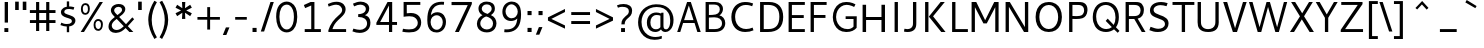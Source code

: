 SplineFontDB: 3.0
FontName: Cantarell-Regular
FullName: Cantarell Regular
FamilyName: Cantarell
Weight: Regular
Copyright: Copyright (c) 2009-2011, Understanding Limited (dave@understandinglimited.com),\nCopyright (c) 2010-2011, Jakub Steiner (jimmac@gmail.com).\n\nThis Font Software is licensed under the SIL Open Font License, Version 1.1.\nThis license is copied below, and is also available with a FAQ at:\nhttp://scripts.sil.org/OFL
UComments: "Cantarell was originally designed by Dave Crossland and is developed by the GNOME community+AA0ACgAA-dave@understandinglimited.com+AA0ACgAA-http://live.gnome.org/CantarellFonts" 
Version: 0.05
ItalicAngle: 0
UnderlinePosition: -113
UnderlineWidth: 56
Ascent: 739
Descent: 261
LayerCount: 2
Layer: 0 0 "Back"  1
Layer: 1 0 "Fore"  0
NeedsXUIDChange: 1
XUID: [1021 472 1916768597 5236576]
FSType: 0
OS2Version: 0
OS2_WeightWidthSlopeOnly: 0
OS2_UseTypoMetrics: 1
CreationTime: 1236980653
ModificationTime: 1300757631
PfmFamily: 33
TTFWeight: 400
TTFWidth: 5
LineGap: 0
VLineGap: 0
OS2TypoAscent: 1058
OS2TypoAOffset: 0
OS2TypoDescent: -286
OS2TypoDOffset: 0
OS2TypoLinegap: 0
OS2WinAscent: 1058
OS2WinAOffset: 0
OS2WinDescent: 286
OS2WinDOffset: 0
HheadAscent: 1058
HheadAOffset: 0
HheadDescent: -286
HheadDOffset: 0
OS2FamilyClass: 2050
OS2Vendor: 'ABAT'
MarkAttachClasses: 1
DEI: 91125
LangName: 1033 "" "" "" "" "" "" "" "" "" "Dave Crossland" "" "" "http://abattis.org" "This Font Software is licensed under the SIL Open Font License, Version 1.1.+AA0ACgAA-This license is copied below, and is also available with a FAQ at:+AA0ACgAA-http://scripts.sil.org/OFL" "http://scripts.sil.org/OFL" "" "" "" "" "" "" "Cantarell" 
Encoding: UnicodeFull
Compacted: 1
UnicodeInterp: none
NameList: Adobe Glyph List
DisplaySize: -96
AntiAlias: 1
FitToEm: 1
WinInfo: 54 9 6
BeginPrivate: 0
EndPrivate
Grid
-10.2539 694.336 m 25
 798.34 694.336 l 29
-232.91 670.898 m 1
 625.488 670.898 l 1
  Spiro
    -232.91 670.898 {
    625.488 670.898 v
    0 0 z
  EndSpiro
-231.445 481.934 m 1
 632.812 481.934 l 1
  Spiro
    -231.445 481.934 {
    632.812 481.934 v
    0 0 z
  EndSpiro
EndSplineSet
TeXData: 1 0 0 250299 125149 83433 441600 -782186 83433 783286 444596 497025 792723 393216 433062 380633 303038 157286 324010 404750 52429 2506097 1059062 262144
BeginChars: 1114112 388

StartChar: a
Encoding: 97 97 0
Width: 491
VWidth: 1023
Flags: HMW
HStem: 0 73 217 73<197 355> 408 73
VStem: 345 82<91 224 284 384>
LayerCount: 2
Back
SplineSet
367.678 273.926 m 1
 367.189 213.867 l 1
 327.789 212.969 288.299 213.725 249.025 210.449 c 0
 232.652 209.084 216.262 206.742 200.631 201.684 c 0
 184.998 196.625 170.031 188.649 158.693 176.758 c 0
 145.972 163.415 138.285 144.807 140.139 126.465 c 0
 141.225 115.73 145.476 105.434 151.658 96.5908 c 0
 157.841 87.749 165.909 80.3213 174.807 74.2188 c 0
 196.106 59.6094 222.263 52.5742 248.083 53.2227 c 0
 273.903 53.8711 299.372 62.0215 321.291 75.6836 c 0
 358.992 99.1836 385.908 139.037 394.533 182.617 c 1
 425.295 169.434 l 1
 418.467 123.127 395.85 79.2656 361.975 46.9639 c 0
 328.099 14.6621 283.021 -5.96289 236.33 -9.27734 c 0
 198.299 -11.9775 159.305 -3.08789 126.955 17.0898 c 0
 108.452 28.6309 92.123 43.8545 80.2129 62.123 c 0
 68.3047 80.3926 60.916 101.744 60.0605 123.535 c 0
 58.6367 159.803 75.8281 195.696 103.029 219.727 c 0
 126.895 240.811 157.425 253.094 188.459 260.229 c 0
 219.494 267.364 251.402 269.859 283.205 271.484 c 0
 311.34 272.922 339.508 273.6 367.678 273.926 c 1
  Spiro
    367.678 273.926 v
    367.189 213.867 v
    249.025 210.449 o
    158.693 176.758 c
    140.139 126.465 c
    174.807 74.2188 c
    321.291 75.6836 o
    394.533 182.617 v
    425.295 169.434 v
    236.33 -9.27734 o
    126.955 17.0898 c
    60.0605 123.535 c
    103.029 219.727 c
    283.205 271.484 o
    0 0 z
  EndSpiro
90.8223 461.914 m 1
 109.002 468.749 127.604 474.463 146.486 479.004 c 0
 179.166 486.863 212.712 491.338 246.322 491.46 c 0
 279.934 491.582 313.959 487.451 345.217 475.098 c 0
 374.278 463.611 400.645 443.71 416.018 416.504 c 0
 424.145 402.121 429.148 386.092 431.639 369.76 c 0
 434.129 353.428 434.16 336.833 434.084 320.312 c 2
 432.619 0 l 1
 377.443 0 l 1
 353.518 56.1523 l 1
 353.518 299.316 l 2
 353.518 318.965 354.369 338.975 349.123 357.91 c 0
 346.327 368.003 341.683 377.601 335.307 385.909 c 0
 328.931 394.217 320.91 401.213 312.014 406.738 c 0
 289.891 420.48 263.189 425.183 237.146 425.415 c 0
 211.105 425.646 185.186 421.723 159.67 416.504 c 0
 141.604 412.809 123.693 408.369 105.959 403.32 c 1
 90.8223 461.914 l 1
  Spiro
    90.8223 461.914 v
    146.486 479.004 o
    345.217 475.098 o
    416.018 416.504 o
    434.084 320.312 [
    432.619 0 v
    377.443 0 v
    353.518 56.1523 v
    353.518 299.316 ]
    349.123 357.91 o
    312.014 406.738 o
    159.67 416.504 o
    105.959 403.32 v
    0 0 z
  EndSpiro
EndSplineSet
Fore
SplineSet
73 459 m 1
 125 479 179 489 235 489 c 128
 291 489 333 480 360 462 c 128
 411 428 427 392 427 313 c 2
 427 0 l 1
 366 0 l 1
 348 45 l 1
 306 10 251 -12 197 -12 c 0
 160 -12 123 -1 93 23 c 0
 61 49 45 81 45 120 c 128
 45 200 100 246 163 263 c 1
 211 275 271 282 345 284 c 1
 345 288 l 2
 345 323 342 347 336 363 c 0
 322 401 286 420 226 420 c 0
 196 420 161 415 120 406 c 0
 104 402 88 399 73 394 c 1
 73 459 l 1
345 109 m 1
 345 224 l 1
 279 222 237 219 217 215 c 0
 180 207 153 191 137 165 c 128
 130 153 126 142 126 130 c 0
 126 116 131 102 141 88 c 1
 155 67 181 53 216 53 c 0
 225 53 234 54 244 56 c 0
 283 63 316 81 345 109 c 1
EndSplineSet
EndChar

StartChar: d
Encoding: 100 100 1
Width: 576
VWidth: 1023
Flags: HMW
HStem: 0 73 408 73 651 20
VStem: 56 85<138 347> 420 83<79 415 471 671>
LayerCount: 2
Back
SplineSet
407.227 737.793 m 5
 487.305 737.793 l 5
 487.305 0 l 5
 431.641 0 l 5
 407.227 56.1523 l 5
 407.227 737.793 l 5
  Spiro
    407.227 737.793 v
    487.305 737.793 v
    487.305 0 v
    431.641 0 v
    407.227 56.1523 v
    0 0 z
  EndSpiro
317.871 490.723 m 4
 345.368 487.835 372.386 480.747 397.949 470.215 c 4
 412.635 464.164 426.85 456.971 440.43 448.73 c 5
 414.062 402.832 l 5
 398.656 410.052 382.633 415.962 366.211 420.41 c 4
 335.111 428.834 302.273 432.145 270.508 426.758 c 4
 249.643 423.219 229.355 415.787 211.623 404.235 c 4
 193.891 392.684 178.89 377.015 167.969 358.887 c 4
 147.717 325.27 141.606 284.852 141.602 245.605 c 4
 141.597 207.99 147.029 169.516 164.551 136.23 c 4
 178.215 110.273 199.643 88.3984 225.586 74.707 c 4
 254.09 59.6641 287.219 54.4414 319.336 57.1289 c 4
 368.223 61.2188 415.162 82.5176 452.148 114.746 c 5
 470.703 69.3359 l 5
 421.938 23.8525 357.593 -5.4873 291.016 -9.27734 c 4
 255.725 -11.2861 219.805 -5.85742 187.435 8.34277 c 4
 155.064 22.5439 126.682 45.7246 106.445 74.707 c 4
 74.2988 120.746 63.1855 178.712 63.4766 234.863 c 4
 63.6445 267.123 67.4551 299.472 76.3281 330.487 c 4
 85.2002 361.503 99.5508 391.162 120.117 416.016 c 4
 141.887 442.324 170.469 462.843 202.148 475.586 c 4
 238.6 490.249 278.796 494.824 317.871 490.723 c 4
  Spiro
    317.871 490.723 o
    397.949 470.215 o
    440.43 448.73 v
    414.062 402.832 v
    366.211 420.41 o
    270.508 426.758 o
    167.969 358.887 o
    141.602 245.605 o
    164.551 136.23 o
    225.586 74.707 o
    319.336 57.1289 o
    452.148 114.746 v
    470.703 69.3359 v
    291.016 -9.27734 o
    106.445 74.707 o
    63.4766 234.863 o
    120.117 416.016 o
    202.148 475.586 o
    0 0 z
  EndSpiro
EndSplineSet
Fore
SplineSet
297 59 m 0
 346 59 372 70 406 89 c 1
 406 407 l 1
 371 422 336 430 298 430 c 0
 194 430 141 350 141 243 c 0
 141 135 191 59 297 59 c 0
279 -9 m 0
 131 -9 56 92 56 236 c 0
 56 319 79 384 125 430 c 0
 169 473 224 494 290 494 c 0
 329 494 368 487 406 471 c 1
 406 671 l 1
 489 671 l 1
 489 0 l 1
 430 0 l 1
 416 34 l 1
 373 6 327 -9 279 -9 c 0
EndSplineSet
EndChar

StartChar: e
Encoding: 101 101 2
Width: 523
VWidth: 1023
Flags: HMW
HStem: 0 73 217 73 408 73
VStem: 59 75<139 218 281 352> 395 75<281 374>
LayerCount: 2
Back
SplineSet
288.574 421.875 m 4
 261.783 423.777 234.129 418.16 211.426 403.809 c 4
 192.4 391.783 177.476 373.921 166.992 354.004 c 4
 152.503 326.477 145.485 295.265 145.02 264.16 c 5
 396.973 264.16 l 5
 397.535 284.588 396.349 305.111 392.578 325.195 c 4
 388.662 346.055 381.426 366.729 368.164 383.301 c 4
 358.681 395.15 346.299 404.597 332.524 410.971 c 4
 318.751 417.344 303.713 420.8 288.574 421.875 c 4
  Spiro
    288.574 421.875 o
    211.426 403.809 o
    166.992 354.004 o
    145.02 264.16 v
    396.973 264.16 v
    392.578 325.195 o
    368.164 383.301 o
    0 0 z
  EndSpiro
291.992 491.699 m 4
 315.915 492.065 340.012 488.857 362.574 480.9 c 4
 385.139 472.943 406.02 459.999 422.59 442.74 c 4
 448.426 415.83 462.568 379.48 468.949 342.727 c 4
 474.198 312.496 474.609 281.659 474.609 250.977 c 6
 474.609 203.613 l 5
 143.066 203.613 l 5
 145.374 171.953 157.877 141.154 178.111 116.696 c 4
 196.351 94.6514 220.659 77.8633 247.364 67.5928 c 4
 271.318 58.3809 297.09 54.3496 322.754 54.1992 c 4
 335.284 54.125 347.812 54.9346 360.26 56.3652 c 4
 372.777 57.8037 385.221 59.8652 397.553 62.4531 c 4
 409.855 65.0352 422.046 68.1504 434.082 71.7773 c 5
 448.242 17.0898 l 5
 431.678 11.3887 414.824 6.52441 397.766 2.54395 c 4
 380.708 -1.43652 363.44 -4.52734 346.049 -6.60742 c 4
 328.762 -8.6748 311.355 -9.75781 293.945 -9.76562 c 4
 252.619 -9.78418 210.517 -3.76758 173.533 14.6719 c 4
 139.367 31.7051 110.91 59.6895 92.7891 93.291 c 4
 71.8252 132.164 63.9551 177.027 63.4766 221.191 c 4
 62.8623 277.83 73.5664 335.74 102.359 384.519 c 4
 123.482 420.303 154.949 449.998 192.268 468.275 c 4
 223.178 483.416 257.577 491.172 291.992 491.699 c 4
  Spiro
    291.992 491.699 o
    422.589 442.74 o
    468.95 342.726 o
    474.609 250.977 [
    474.609 203.613 v
    143.066 203.613 v
    178.112 116.696 o
    247.364 67.5928 o
    322.754 54.1992 o
    360.26 56.3652 o
    397.552 62.4536 o
    434.082 71.7773 v
    448.242 17.0898 v
    397.765 2.54377 o
    346.049 -6.60708 o
    293.945 -9.76562 o
    173.533 14.6714 o
    92.7891 93.2905 o
    63.4766 221.191 o
    102.359 384.519 o
    192.268 468.276 o
    0 0 z
  EndSpiro
EndSplineSet
Fore
SplineSet
278 490 m 0
 405 490 476 409 476 270 c 2
 476 226 l 1
 471 218 l 1
 143 218 l 1
 146 172 162 134 190 104 c 128
 218 74 263 60 324 60 c 0
 366 60 410 67 457 82 c 1
 457 17 l 1
 408 0 356 -9 302 -9 c 0
 145 -9 59 77 59 233 c 0
 59 305 78 365 115 415 c 1
 154 465 208 490 278 490 c 0
394 281 m 1
 394 360 360 425 285 425 c 128
 195 425 154 358 145 281 c 1
 394 281 l 1
EndSplineSet
EndChar

StartChar: h
Encoding: 104 104 3
Width: 520
VWidth: 1023
Flags: HMW
HStem: 0 73 408 73
VStem: 60 83<0 400 452 670> 390 82<0 395>
LayerCount: 2
Back
SplineSet
111.328 407.715 m 5
 163.195 444.5 221.329 473.907 283.691 486.328 c 4
 321.136 493.784 360.896 494.004 396.565 480.388 c 4
 432.234 466.77 461.886 438.359 477.051 403.32 c 4
 486.854 380.672 491.05 355.958 492.7 331.335 c 4
 494.346 306.712 493.838 282.002 493.652 257.324 c 6
 491.699 0 l 5
 411.621 0 l 5
 411.133 290.527 l 6
 411.109 304.671 410.988 318.881 408.688 332.836 c 4
 406.387 346.791 401.864 360.465 394.531 372.559 c 4
 382.554 392.312 363 407.104 341.021 414.221 c 4
 319.045 421.338 295.245 421.293 272.461 417.48 c 4
 221.074 408.882 173.324 384.945 129.395 356.934 c 5
 111.328 407.715 l 5
  Spiro
    111.328 407.715 v
    283.691 486.328 o
    477.051 403.32 o
    493.652 257.324 [
    491.699 0 v
    411.621 0 v
    411.133 290.527 ]
    394.531 372.559 o
    272.461 417.48 o
    129.395 356.934 v
    0 0 z
  EndSpiro
92.7734 737.793 m 5
 172.852 737.793 l 5
 172.852 0 l 5
 92.7734 0 l 5
 92.7734 737.793 l 5
  Spiro
    92.7734 737.793 v
    172.852 737.793 v
    172.852 0 v
    92.7734 0 v
    0 0 z
  EndSpiro
EndSplineSet
Fore
SplineSet
379 310 m 6
 379 390 352 427 273 427 c 132
 235 427 192 415 143 391 c 5
 143 0 l 5
 60 0 l 5
 60 670 l 5
 143 670 l 5
 143 452 l 5
 201 481 254 496 304 496 c 132
 405 496 460 431 460 329 c 6
 460 0 l 5
 379 0 l 5
 379 310 l 6
EndSplineSet
EndChar

StartChar: i
Encoding: 105 105 4
Width: 202
VWidth: 1023
Flags: HW
HStem: 0 21G<60 142> 463 20G<60 142> 586 83<60 142>
VStem: 60 82<0 483 586 669>
LayerCount: 2
Back
SplineSet
80.5664 693.848 m 5xf0
 175.293 693.848 l 5
 175.293 601.562 l 5
 80.5664 601.562 l 5
 80.5664 693.848 l 5xf0
  Spiro
    80.5664 693.848 v
    175.293 693.848 v
    175.293 601.562 v
    80.5664 601.562 v
    0 0 z
  EndSpiro
87.8906 482.422 m 5xe8
 167.969 482.422 l 5
 167.969 0 l 5
 87.8906 0 l 5
 87.8906 482.422 l 5xe8
  Spiro
    87.8906 482.422 v
    167.969 482.422 v
    167.969 0 v
    87.8906 0 v
    0 0 z
  EndSpiro
EndSplineSet
Fore
SplineSet
60 483 m 1
 142 483 l 1
 142 0 l 1
 60 0 l 1
 60 483 l 1
60 669 m 1
 142 669 l 1
 142 586 l 1
 60 586 l 1
 60 669 l 1
EndSplineSet
EndChar

StartChar: n
Encoding: 110 110 5
Width: 548
VWidth: 1023
Flags: HMW
HStem: 0 73 408 73
VStem: 66 82<0 397> 404 81<0 392>
LayerCount: 2
Back
SplineSet
106.445 407.715 m 5
 158.312 444.5 216.446 473.907 278.809 486.328 c 4
 316.253 493.784 356.014 494.004 391.683 480.388 c 4
 427.352 466.77 457.003 438.359 472.168 403.32 c 4
 481.973 380.672 486.167 355.958 487.817 331.335 c 4
 489.463 306.712 488.955 282.002 488.77 257.324 c 6
 486.816 0 l 5
 406.738 0 l 5
 406.25 290.527 l 6
 406.227 304.671 406.105 318.881 403.805 332.836 c 4
 401.504 346.791 396.981 360.465 389.648 372.559 c 4
 377.671 392.312 358.117 407.104 336.139 414.221 c 4
 314.162 421.338 290.362 421.293 267.578 417.48 c 4
 216.191 408.882 168.441 384.945 124.512 356.934 c 5
 106.445 407.715 l 5
  Spiro
    106.445 407.715 v
    278.809 486.328 o
    472.168 403.32 o
    488.77 257.324 [
    486.816 0 v
    406.738 0 v
    406.25 290.527 ]
    389.648 372.559 o
    267.578 417.48 o
    124.512 356.934 v
    0 0 z
  EndSpiro
87.8906 482.422 m 5
 144.043 482.422 l 5
 167.969 426.27 l 5
 167.969 0 l 5
 87.8906 0 l 5
 87.8906 482.422 l 5
  Spiro
    87.8906 482.422 v
    144.043 482.422 v
    167.969 426.27 v
    167.969 0 v
    87.8906 0 v
    0 0 z
  EndSpiro
EndSplineSet
Fore
SplineSet
383 396 m 128
 367 414 327 423 289 423 c 128
 251 423 191 411 142 388 c 1
 142 0 l 1
 60 0 l 1
 60 480 l 1
 117 480 l 1
 133 444 l 1
 194 476 267 492 318 492 c 128
 369 492 421 477 448 448 c 128
 475 419 488 379 488 327 c 2
 488 0 l 1
 407 0 l 1
 407 307 l 2
 407 348 399 378 383 396 c 128
EndSplineSet
EndChar

StartChar: o
Encoding: 111 111 6
Width: 569
VWidth: 1023
Flags: HW
HStem: -10 65<201.366 356.188> 426 64<201.263 354.656>
VStem: 46 83<136.024 343.789> 427 83<134.537 345.226>
LayerCount: 2
Back
SplineSet
291.504 423.34 m 4
 217.773 423.34 141.602 364.258 141.602 249.512 c 4
 141.602 144.531 204.59 58.5938 299.316 58.5938 c 4
 383.301 58.5938 449.707 128.418 449.707 234.863 c 4
 449.707 358.887 368.164 423.34 291.504 423.34 c 4
298.34 491.699 m 4
 426.758 491.699 527.832 406.25 527.832 250.977 c 4
 527.832 89.3555 428.223 -9.76562 290.527 -9.76562 c 4
 159.668 -9.76562 63.4766 81.543 63.4766 235.84 c 4
 63.4766 393.066 159.18 491.699 298.34 491.699 c 4
EndSplineSet
Fore
SplineSet
278 426 m 0
 181 426 129 342 129 240 c 0
 129 138 180 55 278 55 c 0
 377 55 427 137 427 240 c 0
 427 343 376 426 278 426 c 0
276 -10 m 0
 128 -10 46 90 46 240 c 0
 46 391 131 490 279 490 c 0
 428 490 510 392 510 241 c 0
 510 91 424 -10 276 -10 c 0
EndSplineSet
EndChar

StartChar: s
Encoding: 115 115 7
Width: 497
VWidth: 1023
Flags: HMW
HStem: -10 68<112.539 330.762> 408 67<295.706 414.2>
VStem: 80 85 360 85
LayerCount: 2
Back
SplineSet
288.086 491.699 m 4
 350.586 491.699 375.977 482.422 410.645 472.168 c 5
 390.137 411.133 l 5
 358.398 419.922 323.73 429.199 274.902 429.199 c 4
 173.34 429.199 158.203 375.977 158.203 354.492 c 4
 158.203 268.066 437.5 288.574 437.5 138.184 c 4
 437.5 77.6367 398.926 -9.76562 227.539 -9.76562 c 4
 191.406 -9.76562 133.789 -1.95312 63.4766 26.8555 c 5
 85.9375 87.4023 l 5
 150.391 63.4766 188.965 53.2227 230.957 53.2227 c 4
 289.062 53.2227 350.098 65.918 350.098 128.906 c 4
 350.098 221.191 75.1953 184.57 75.1953 346.191 c 4
 75.1953 400.391 119.629 491.699 288.086 491.699 c 4
EndSplineSet
Fore
SplineSet
249 58 m 0
 302 58 355 77 355 125 c 0
 355 144 346 160 327 173 c 0
 311 184 289 197 262 205 c 2
 190 227 l 1
 148 244 137 249 113 271 c 0
 94 288 83 319 83 350 c 0
 83 369 87 388 95 404 c 0
 112 437 139 455 174 469 c 0
 206 481 241 487 279 487 c 0
 320 487 365 480 414 466 c 1
 414 399 l 1
 366 412 326 419 294 419 c 0
 238 419 208 416 182 392 c 0
 171 382 166 371 166 361 c 0
 166 332 178 323 195 312 c 0
 202 307 217 299 239 291 c 2
 282 275 l 2
 348 251 390 234 408 214 c 0
 429 191 441 159 441 128 c 0
 441 102 433 75 416 54 c 0
 383 12 330 -10 256 -10 c 0
 182 -10 123 -1 79 18 c 1
 79 91 l 1
 133 70 190 58 249 58 c 0
EndSplineSet
EndChar

StartChar: bar
Encoding: 124 124 8
Width: 431
VWidth: 1023
Flags: HW
VStem: 176 80<-150 782>
LayerCount: 2
Fore
SplineSet
256 782 m 5
 256 -150 l 1
176 782 m 1
 256 782 l 1
 256 -150 l 1
 176 -150 l 1
 176 782 l 1
EndSplineSet
EndChar

StartChar: b
Encoding: 98 98 9
Width: 553
VWidth: 1023
Flags: HMW
HStem: 0 73<176.849 341.916> 408 73<151.423 339.129> 651 20
VStem: 65 85<77.1611 89 407 415.828> 413 85<137.983 349.728>
LayerCount: 2
Back
SplineSet
92.7734 737.793 m 1
 172.852 737.793 l 1
 172.852 56.1523 l 1
 148.438 0 l 1
 92.7734 0 l 1
 92.7734 737.793 l 1
  Spiro
    172.852 737.793 v
    172.852 56.1523 v
    148.438 0 v
    92.7734 0 v
    92.7734 737.793 v
    0 0 z
  EndSpiro
287.109 491.699 m 0
 322.421 493.809 358.394 488.486 390.795 474.289 c 0
 423.195 460.093 451.554 436.807 471.68 407.715 c 0
 499.995 366.788 511.777 316.311 514.16 266.602 c 0
 515.854 231.195 513.115 195.452 504.463 161.078 c 0
 495.806 126.703 480.646 93.6836 458.008 66.4062 c 0
 436.202 40.1318 407.646 19.5957 375.977 6.83594 c 0
 339.532 -7.84766 299.33 -12.4111 260.254 -8.30078 c 0
 232.758 -5.4082 205.74 1.67676 180.176 12.207 c 0
 165.489 18.2568 151.273 25.4502 137.695 33.6914 c 1
 164.062 79.5898 l 1
 179.473 72.3799 195.494 66.4688 211.914 62.0117 c 0
 243.012 53.5703 275.857 50.2266 307.617 55.6641 c 0
 328.467 59.2334 348.721 66.7168 366.436 78.2764 c 0
 384.15 89.8359 399.168 105.461 410.156 123.535 c 0
 423.744 145.887 431.102 171.624 434.242 197.594 c 0
 437.383 223.562 436.848 249.924 433.594 275.879 c 0
 430.547 300.183 424.756 324.398 413.574 346.191 c 0
 400.171 372.314 378.576 394.146 352.539 407.715 c 0
 323.973 422.604 290.901 427.854 258.789 425.293 c 0
 209.857 421.393 162.78 400.156 125.977 367.676 c 1
 107.422 413.086 l 1
 156.338 458.37 220.569 487.724 287.109 491.699 c 0
  Spiro
    287.109 491.699 o
    471.68 407.715 o
    514.16 266.602 o
    458.008 66.4062 o
    375.977 6.83594 o
    260.254 -8.30078 o
    180.176 12.207 o
    137.695 33.6914 v
    164.062 79.5898 v
    211.914 62.0117 o
    307.617 55.6641 o
    410.156 123.535 o
    433.594 275.879 o
    413.574 346.191 o
    352.539 407.715 o
    258.789 425.293 o
    125.977 367.676 v
    107.422 413.086 v
    0 0 z
  EndSpiro
EndSplineSet
Fore
SplineSet
257 59 m 0
 208 59 182 70 148 89 c 1
 148 407 l 1
 183 422 218 430 256 430 c 0
 360 430 413 350 413 243 c 0
 413 135 363 59 257 59 c 0
275 -9 m 0
 423 -9 498 92 498 236 c 0
 498 319 475 384 429 430 c 0
 385 473 330 494 264 494 c 0
 225 494 186 487 148 471 c 1
 148 671 l 1
 65 671 l 1
 65 0 l 1
 124 0 l 1
 138 34 l 1
 181 6 227 -9 275 -9 c 0
EndSplineSet
EndChar

StartChar: l
Encoding: 108 108 10
Width: 263
VWidth: 1023
Flags: HMW
HStem: 0 21G<98 178> 651 20G<98 178>
VStem: 60 80<0 671>
LayerCount: 2
Fore
SplineSet
198 65 m 4
 217 65 234 69 256 76 c 5
 256 14 l 5
 239 8 206 -10 159 -10 c 4
 96 -10 56 37 55 105 c 5
 55 671 l 5
 135 671 l 5
 135 134 l 6
 135 97 136 65 198 65 c 4
EndSplineSet
EndChar

StartChar: w
Encoding: 119 119 11
Width: 817
VWidth: 1023
Flags: HW
HStem: 0 21G<195.697 285.598 527.555 622.303> 462 20G<27 118.485 365.614 457.139 699.515 791>
LayerCount: 2
Fore
SplineSet
27 482 m 1
 112 482 l 1
 243 78 l 1
 372 482 l 1
 451 482 l 1
 575 78 l 1
 706 482 l 1
 791 482 l 1
 615 0 l 1
 534 0 l 1
 408 391 l 1
 279 0 l 1
 203 0 l 1
 27 482 l 1
EndSplineSet
EndChar

StartChar: exclam
Encoding: 33 33 12
Width: 317
VWidth: 1023
Flags: HW
HStem: 0 98<110 208> 674 20G<117 200>
VStem: 110 98<0 98> 117 83<224 694>
LayerCount: 2
Fore
SplineSet
117 694 m 1xd0
 200 694 l 1
 200 224 l 1
 117 224 l 1
 117 694 l 1xd0
110 98 m 1xe0
 208 98 l 1
 208 0 l 1
 110 0 l 1
 110 98 l 1xe0
EndSplineSet
EndChar

StartChar: space
Encoding: 32 32 13
Width: 273
VWidth: 1023
Flags: HW
LayerCount: 2
EndChar

StartChar: u
Encoding: 117 117 14
Width: 521
VWidth: 1023
Flags: HMW
HStem: 0 73 408 73
VStem: 66 81<88 480> 391 82<83 480>
LayerCount: 2
Back
SplineSet
89.8438 482.422 m 5
 169.922 482.422 l 5
 170.41 191.406 l 6
 170.434 177.263 170.555 163.053 172.855 149.098 c 4
 175.156 135.143 179.679 121.469 187.012 109.375 c 4
 198.989 89.6211 218.543 74.8301 240.521 67.7129 c 4
 262.498 60.5957 286.298 60.6406 309.082 64.4531 c 4
 360.469 73.0518 408.219 96.9883 452.148 125 c 5
 470.215 74.2188 l 5
 418.348 37.4346 360.214 8.02637 297.852 -4.39453 c 4
 260.406 -11.8525 220.646 -12.0723 184.977 1.54492 c 4
 149.309 15.1631 119.656 43.5742 104.492 78.6133 c 4
 94.6904 101.262 90.4922 125.976 88.8438 150.599 c 4
 87.1963 175.222 87.7031 199.932 87.8906 224.609 c 6
 89.8438 482.422 l 5
  Spiro
    89.8438 482.422 v
    169.922 482.422 v
    170.41 191.406 ]
    187.012 109.375 o
    309.082 64.4531 o
    452.148 125 v
    470.215 74.2188 v
    297.852 -4.39453 o
    104.492 78.6133 o
    87.8906 224.609 [
    0 0 z
  EndSpiro
408.691 482.422 m 5
 488.77 482.422 l 5
 488.77 0 l 5
 432.617 0 l 5
 408.691 56.1523 l 5
 408.691 482.422 l 5
  Spiro
    408.691 482.422 v
    488.77 482.422 v
    488.77 0 v
    432.617 0 v
    408.691 56.1523 v
    0 0 z
  EndSpiro
EndSplineSet
Fore
SplineSet
141 173 m 2
 141 93 167 57 245 57 c 128
 283 57 326 69 375 92 c 1
 375 480 l 1
 457 480 l 1
 457 0 l 1
 400 0 l 1
 384 36 l 1
 323 4 267 -12 216 -12 c 128
 114 -12 60 51 60 153 c 2
 60 480 l 1
 141 480 l 1
 141 173 l 2
EndSplineSet
EndChar

StartChar: p
Encoding: 112 112 15
Width: 568
VWidth: 1023
Flags: HMW
HStem: -261 73 -13 64<176 361> 423 68<200 363>
VStem: 87 83<-261 11 66 404> 436 85<134 344>
LayerCount: 2
Back
SplineSet
87.8906 482.422 m 5x60
 143.555 482.422 l 5
 167.969 426.27 l 5
 167.969 -259.277 l 5
 87.8906 -259.277 l 5
 87.8906 482.422 l 5x60
  Spiro
    87.8906 482.422 v
    143.555 482.422 v
    167.969 426.27 v
    167.969 -259.277 v
    87.8906 -259.277 v
    0 0 z
  EndSpiro
284.18 491.211 m 4xa0
 319.49 493.315 355.461 487.986 387.859 473.791 c 4
 420.26 459.594 448.619 436.312 468.75 407.227 c 4
 497.075 366.305 508.877 315.825 511.23 266.113 c 4
 512.905 230.787 510.142 195.127 501.479 160.839 c 4
 492.812 126.55 477.666 93.6201 455.078 66.4062 c 4
 433.271 40.1328 404.717 19.5967 373.047 6.83594 c 4
 336.603 -7.84863 296.4 -12.4121 257.324 -8.30078 c 4
 229.828 -5.4082 202.811 1.67676 177.246 12.207 c 4
 162.56 18.2568 148.344 25.4502 134.766 33.6914 c 5
 161.133 79.5898 l 5
 176.543 72.3799 192.564 66.4688 208.984 62.0117 c 4
 240.082 53.5703 272.928 50.2275 304.688 55.6641 c 4
 325.537 59.2324 345.791 66.7158 363.506 78.2754 c 4
 381.221 89.835 396.239 105.46 407.227 123.535 c 4
 420.771 145.817 428.123 171.467 431.272 197.352 c 4
 434.422 223.236 433.901 249.516 430.664 275.391 c 4
 427.623 299.695 421.828 323.911 410.645 345.703 c 4
 397.239 371.824 375.645 393.656 349.609 407.227 c 4
 321.043 422.116 287.972 427.365 255.859 424.805 c 4
 206.929 420.902 159.852 399.666 123.047 367.188 c 5
 104.492 412.598 l 5
 153.4 457.892 217.638 487.244 284.18 491.211 c 4xa0
  Spiro
    284.18 491.211 o
    468.75 407.227 o
    511.23 266.113 o
    455.078 66.4062 o
    373.047 6.83594 o
    257.324 -8.30078 o
    177.246 12.207 o
    134.766 33.6914 v
    161.133 79.5898 v
    208.984 62.0117 o
    304.688 55.6641 o
    407.227 123.535 o
    430.664 275.391 o
    410.645 345.703 o
    349.609 407.227 o
    255.859 424.805 o
    123.047 367.188 v
    104.492 412.598 v
    0 0 z
  EndSpiro
EndSplineSet
Fore
SplineSet
279 423 m 0
 230 423 204 412 170 393 c 1
 170 75 l 1
 205 60 241 52 278 52 c 0
 381 52 436 132 436 239 c 0
 436 347 384 423 279 423 c 0
170 11 m 1
 170 -261 l 1
 87 -261 l 1
 87 481 l 1
 146 481 l 1
 161 448 l 1
 204 476 249 491 297 491 c 0
 345 491 385 480 419 459 c 0
 486 416 521 346 521 246 c 0
 521 163 497 98 451 53 c 0
 407 10 352 -13 286 -13 c 0
 247 -13 208 -5 170 11 c 1
EndSplineSet
EndChar

StartChar: q
Encoding: 113 113 16
Width: 564
VWidth: 1023
Flags: HMW
HStem: -13 65<208.871 394.861> 423 68<206.084 370.361>
VStem: 49 85<134.785 342.818> 400 83<-261 11 66.7342 403.769>
LayerCount: 2
Back
SplineSet
317.383 489.746 m 4xa0
 345.157 485.537 371.869 475.941 397.461 464.355 c 4
 411.921 457.81 426.082 450.609 439.941 442.871 c 5
 413.574 396.973 l 5
 397.955 403.688 381.989 409.607 365.723 414.551 c 4
 334.756 423.963 302.109 429.994 270.02 425.781 c 4
 248.963 423.018 228.457 415.676 210.762 403.93 c 4
 193.068 392.185 178.323 376.172 167.48 357.91 c 4
 153.788 334.848 146.248 308.497 142.943 281.881 c 4
 139.638 255.266 140.15 228.197 144.043 201.66 c 4
 147.368 178.986 153.448 156.54 164.062 136.23 c 4
 177.653 110.225 199.123 88.3574 225.098 74.707 c 4
 253.623 59.7168 286.732 54.4854 318.848 57.1289 c 4
 367.75 61.1543 414.736 82.4316 451.66 114.746 c 5
 470.215 69.3359 l 5
 421.229 24.1465 357.05 -5.21484 290.527 -9.27734 c 4
 255.207 -11.4346 219.211 -6.15723 186.797 8.03906 c 4
 154.385 22.2363 126.045 45.5762 105.957 74.707 c 4
 78.627 114.342 66.6816 162.9 63.4766 210.938 c 4
 61.0684 247.029 63.2471 283.58 71.8457 318.716 c 4
 80.4434 353.852 96.1719 387.504 119.629 415.039 c 4
 141.74 440.996 170.266 461.303 201.66 474.609 c 4
 237.945 489.99 278.418 495.649 317.383 489.746 c 4xa0
  Spiro
    317.383 489.746 o
    397.461 464.355 o
    439.941 442.871 v
    413.574 396.973 v
    365.723 414.551 o
    270.02 425.781 o
    167.48 357.91 o
    144.043 201.66 o
    164.062 136.23 o
    225.098 74.707 o
    318.848 57.1289 o
    451.66 114.746 v
    470.215 69.3359 v
    290.527 -9.27734 o
    105.957 74.707 o
    63.4766 210.938 o
    119.629 415.039 o
    201.66 474.609 o
    0 0 z
  EndSpiro
430.176 482.422 m 5x60
 486.328 482.422 l 5
 486.328 -259.277 l 5
 406.25 -259.277 l 5
 406.25 416.504 l 5
 430.176 482.422 l 5x60
  Spiro
    430.176 482.422 v
    486.328 482.422 v
    486.328 -259.277 v
    406.25 -259.277 v
    406.25 416.504 v
    0 0 z
  EndSpiro
EndSplineSet
Fore
SplineSet
134 239 m 0
 134 132 188 52 292 52 c 0
 329 52 365 60 400 75 c 1
 400 393 l 1
 366 412 340 423 291 423 c 0
 186 423 134 347 134 239 c 0
400 11 m 1
 362 -5 323 -13 284 -13 c 0
 218 -13 163 10 119 53 c 0
 73 98 49 163 49 246 c 0
 49 346 84 416 151 459 c 0
 185 480 225 491 273 491 c 0
 321 491 366 476 409 448 c 1
 424 481 l 1
 483 481 l 1
 483 -261 l 1
 400 -261 l 1
 400 11 l 1
EndSplineSet
EndChar

StartChar: m
Encoding: 109 109 17
Width: 783
VWidth: 1023
Flags: HMW
HStem: 0 73 408 73
VStem: 60 82<0 400> 349 81<0 382> 642 81<0 390>
LayerCount: 2
Back
SplineSet
590.82 491.211 m 4xdc
 621.904 492.241 653.613 486.396 680.82 471.333 c 4
 708.032 456.27 729.8 431.849 742.188 403.32 c 4
 752.017 380.684 756.216 355.963 757.852 331.339 c 4
 759.492 306.715 758.975 282.003 758.789 257.324 c 6
 756.836 0 l 5
 676.758 0 l 5
 676.27 290.527 l 6
 676.245 304.672 676.128 318.883 673.828 332.839 c 4
 671.533 346.795 667.017 360.475 659.668 372.559 c 4
 651.147 386.563 638.838 398.232 624.385 405.969 c 4
 609.932 413.705 593.535 417.517 577.148 417.969 c 4
 545.303 418.848 514.326 407.777 485.352 394.531 c 4
 460.908 383.357 437.258 370.51 414.062 356.934 c 5
 381.348 407.715 l 5
 401.153 421.898 421.865 434.826 443.359 446.289 c 4
 489.087 470.676 539.023 489.497 590.82 491.211 c 4xdc
  Spiro
    590.82 491.211 o
    742.188 403.32 o
    758.789 257.324 [
    756.836 0 v
    676.758 0 v
    676.27 290.527 ]
    659.668 372.559 o
    577.148 417.969 o
    485.352 394.531 o
    414.062 356.934 v
    381.348 407.715 v
    443.359 446.289 o
    0 0 z
  EndSpiro
301.27 491.211 m 4
 331.676 492.837 362.805 486.654 389.068 471.247 c 4
 415.332 455.84 435.888 431.362 447.754 403.32 c 4
 457.367 380.6 461.576 355.92 463.287 331.309 c 4
 464.997 306.698 464.543 281.994 464.355 257.324 c 6
 462.402 0 l 5
 382.324 0 l 5
 381.836 290.527 l 6
 381.812 304.668 381.677 318.877 379.361 332.828 c 4
 377.047 346.777 372.532 360.446 365.234 372.559 c 4
 357.174 385.937 345.733 397.279 332.201 405.078 c 4
 318.668 412.877 303.192 417.097 287.598 417.969 c 4
 255.733 419.751 224.669 408.139 195.801 394.531 c 4
 171.495 383.074 147.9 370.162 124.512 356.934 c 5
 106.445 407.715 l 5
 126.508 421.518 147.168 434.465 168.457 446.289 c 4
 209.666 469.176 254.199 488.691 301.27 491.211 c 4
  Spiro
    301.27 491.211 o
    447.754 403.32 o
    464.355 257.324 [
    462.402 0 v
    382.324 0 v
    381.836 290.527 ]
    365.234 372.559 o
    287.598 417.969 o
    195.801 394.531 o
    124.512 356.934 v
    106.445 407.715 v
    168.457 446.289 o
    0 0 z
  EndSpiro
87.8906 482.422 m 5xbc
 144.043 482.422 l 5
 167.969 426.27 l 5
 167.969 0 l 5
 87.8906 0 l 5
 87.8906 482.422 l 5xbc
  Spiro
    87.8906 482.422 v
    144.043 482.422 v
    167.969 426.27 v
    167.969 0 v
    87.8906 0 v
    0 0 z
  EndSpiro
EndSplineSet
Fore
SplineSet
425 383 m 1
 429 369 430 350 430 327 c 2
 430 0 l 1
 349 0 l 1
 349 307 l 2
 349 378 325 418 267 425 c 0
 263 425 258 426 254 426 c 0
 223 426 185 413 142 389 c 1
 142 0 l 1
 60 0 l 1
 60 480 l 1
 117 480 l 1
 133 444 l 1
 166 465 193 477 213 483 c 0
 237 490 259 493 280 493 c 0
 310 493 336 486 360 472 c 0
 378 462 392 447 404 430 c 1
 447 459 480 476 502 482 c 0
 527 489 551 493 573 493 c 0
 603 493 630 486 653 472 c 0
 700 444 723 396 723 327 c 2
 723 0 l 1
 642 0 l 1
 642 307 l 2
 642 378 618 418 560 425 c 0
 556 425 551 426 547 426 c 0
 513 426 472 411 425 383 c 1
EndSplineSet
EndChar

StartChar: c
Encoding: 99 99 18
Width: 467
VWidth: 1023
Flags: HMW
HStem: -10 67<209.074 393.763> 408 68<206.038 398.764>
LayerCount: 2
Fore
SplineSet
297 491 m 4
 299 491 300 491 302 491 c 0
 341 491 383 481 427 462 c 5
 407 404 l 5
 370 417 335 423 306 423 c 0
 304 423 302 423 300 423 c 4
 190 418 135 360 135 247 c 0
 135 240 136 233 136 226 c 4
 142 122 192 69 292 57 c 4
 299 56 306 56 314 56 c 0
 341 56 371 61 402 72 c 5
 421 17 l 5
 375 -1 332 -10 290 -10 c 4
 289 -10 286 -10 285 -10 c 0
 138 -10 59 77 57 227 c 4
 57 229 57 231 57 233 c 0
 57 310 77 371 116 418 c 4
 156 466 216 490 297 491 c 4
EndSplineSet
EndChar

StartChar: t
Encoding: 116 116 19
Width: 387
VWidth: 1023
Flags: HW
HStem: -9 68<205.12 345.524> 415 68<25 106 187 347>
VStem: 106 81<82.7104 415 483 603>
LayerCount: 2
Back
SplineSet
39.0625 482.422 m 5
 331.055 482.422 l 5
 331.055 419.434 l 5
 39.0625 419.434 l 5
 39.0625 482.422 l 5
  Spiro
    39.0625 482.422 v
    331.055 482.422 v
    331.055 419.434 v
    39.0625 419.434 v
    0 0 z
  EndSpiro
104.004 620.605 m 5
 184.082 620.605 l 5
 184.082 154.785 l 6
 184.082 133.482 184.768 111.391 194.285 92.332 c 4
 199.045 82.8027 205.865 74.2754 214.311 67.7852 c 4
 222.756 61.2949 232.747 56.9092 243.164 54.6875 c 4
 261.914 50.6885 281.381 53.5 300.293 56.6406 c 4
 312.831 58.7227 325.346 60.9502 337.891 62.9883 c 5
 349.121 8.30078 l 5
 337.292 5.31445 325.411 2.53125 313.477 0 c 4
 275.211 -8.11719 235.188 -14.4756 197.266 -4.88281 c 4
 181.061 -0.783203 165.561 6.31543 152.236 16.4072 c 4
 138.91 26.499 127.859 39.54 119.936 54.2588 c 4
 112.014 68.9775 107.245 85.2676 104.863 101.812 c 4
 102.482 118.357 102.457 135.141 102.539 151.855 c 6
 104.004 452.148 l 5
 104.004 620.605 l 5
  Spiro
    104.004 620.605 v
    184.082 620.605 v
    184.082 154.785 ]
    243.164 54.6875 o
    300.293 56.6406 o
    337.891 62.9883 v
    349.121 8.30078 v
    313.477 0 o
    197.266 -4.88281 o
    102.539 151.855 [
    104.004 452.148 v
    0 0 z
  EndSpiro
EndSplineSet
Fore
SplineSet
241 -9 m 4
 141 -9 106 48 106 150 c 6
 106 415 l 5
 25 415 l 5
 25 483 l 5
 106 483 l 5
 106 603 l 5
 187 607 l 5
 187 483 l 5
 347 483 l 5
 347 415 l 5
 187 415 l 5
 187 156 l 6
 187 92 203 59 265 59 c 4
 294 59 321 63 347 70 c 5
 347 9 l 5
 310 -3 275 -9 241 -9 c 4
EndSplineSet
EndChar

StartChar: r
Encoding: 114 114 20
Width: 391
VWidth: 1023
Flags: HW
HStem: 0 21G<88 171> 402 79<299.077 364> 418 72<207.126 357.922>
VStem: 88 83<0 395.646>
LayerCount: 2
Back
SplineSet
285.645 491.699 m 0xd0
 320.077 493.013 354.791 486.271 386.23 472.168 c 1
 361.816 408.691 l 1
 336.673 418.455 309.688 423.453 282.715 423.34 c 0
 223.879 423.094 165.572 397.562 125.488 354.492 c 1
 105.957 389.975 l 1
 145.062 449.844 214.188 488.975 285.645 491.699 c 0xd0
  Spiro
    285.645 491.699 o
    386.23 472.168 v
    361.816 408.691 v
    282.715 423.34 o
    125.488 354.492 v
    105.957 389.974 v
    0 0 z
  EndSpiro
87.8906 482.422 m 1xb0
 144.043 482.422 l 1
 167.969 425.781 l 1
 167.969 0 l 1
 87.8906 0 l 1
 87.8906 482.422 l 1xb0
  Spiro
    87.8906 482.422 v
    144.043 482.422 v
    167.969 425.781 v
    167.969 0 v
    87.8906 0 v
    0 0 z
  EndSpiro
EndSplineSet
Fore
SplineSet
148 481 m 1xd0
 164 441 l 1
 207 474 251 490 298 490 c 0xb0
 321 490 343 487 364 481 c 1
 364 402 l 1
 354 402 l 1xd0
 329 412 305 418 281 418 c 0xb0
 242 418 206 406 171 383 c 1
 171 0 l 1
 88 0 l 1
 88 481 l 1
 148 481 l 1xd0
EndSplineSet
EndChar

StartChar: v
Encoding: 118 118 21
Width: 492
VWidth: 1023
Flags: HW
HStem: 0 21G<194.562 297.438> 464 20G<22 117.018 378.929 470>
LayerCount: 2
Back
SplineSet
448.242 482.422 m 5
 365.234 482.422 l 5
 219.238 5.85938 l 5
 265.137 5.85938 l 5
 114.746 482.422 l 5
 31.7383 482.422 l 5
 201.66 0 l 5
 279.785 0 l 5
 448.242 482.422 l 5
EndSplineSet
Fore
SplineSet
470 484 m 1
 290 0 l 1
 202 0 l 1
 22 484 l 1
 110 484 l 1
 243 105 l 1
 248 79 l 1
 252 105 l 1
 386 484 l 1
 470 484 l 1
EndSplineSet
EndChar

StartChar: k
Encoding: 107 107 22
Width: 503
VWidth: 1023
Flags: HMW
HStem: 0 73 217 73 408 73 651 20
VStem: 68 80<0 738>
LayerCount: 2
Fore
SplineSet
68 672 m 1
 148 672 l 1
 148 0 l 1
 68 0 l 1
 68 672 l 1
369 492 m 1
 457 492 l 1
 247 275 l 1
 470 0 l 1
 374 0 l 1
 156 267 l 1
 369 492 l 1
EndSplineSet
EndChar

StartChar: j
Encoding: 106 106 23
Width: 237
VWidth: 1023
Flags: HW
HStem: 462 20G<83 163.073> 586 83<82 164>
VStem: 82 82<-157.946 482 586 669>
LayerCount: 2
Fore
SplineSet
165 -64 m 2
 165 -132 159 -143 141 -180 c 0
 121 -221 80 -247 35 -263 c 1
 5 -202 l 1
 58 -177 84 -136 84 -78 c 0
 84 -76 84 -73 84 -71 c 1
 84 -68 l 1
 83 482 l 1
 163 482 l 1
 165 -64 l 2
82 669 m 1
 164 669 l 1
 164 586 l 1
 82 586 l 1
 82 669 l 1
EndSplineSet
EndChar

StartChar: x
Encoding: 120 120 24
Width: 511
VWidth: 1023
Flags: HW
HStem: 0 21G<38 136.591 360.746 468> 462 20G<32 139.241 378.283 478>
LayerCount: 2
Fore
SplineSet
392 482 m 1
 478 482 l 1
 300 236 l 1
 468 0 l 1
 375 0 l 1
 246 181 l 1
 123 0 l 1
 38 0 l 1
 207 237 l 1
 32 482 l 1
 125 482 l 1
 261 291 l 1
 392 482 l 1
EndSplineSet
EndChar

StartChar: z
Encoding: 122 122 25
Width: 526
VWidth: 1023
Flags: HW
HStem: 0 63<177 453> 419 63<73 336>
LayerCount: 2
Fore
SplineSet
73 482 m 1
 441 482 l 1
 441 440 l 1
 177 63 l 1
 453 63 l 1
 453 0 l 1
 73 0 l 1
 73 42 l 1
 336 419 l 1
 73 419 l 1
 73 482 l 1
EndSplineSet
EndChar

StartChar: y
Encoding: 121 121 26
Width: 507
VWidth: 1023
Flags: HW
HStem: 462 20G<22 110.384 397.616 481>
LayerCount: 2
Fore
SplineSet
405 482 m 1
 481 482 l 1
 205 -259 l 1
 120 -259 l 1
 219 -19 l 1
 22 482 l 1
 103 482 l 1
 254 73 l 1
 405 482 l 1
EndSplineSet
EndChar

StartChar: f
Encoding: 102 102 27
Width: 372
VWidth: 1023
Flags: HW
HStem: 0 21G<95.9523 177> 419 63<25 95 176 337>
VStem: 95 81<0 419 482 598.575>
LayerCount: 2
Fore
SplineSet
311 693 m 4
 332 690 352 685 372 679 c 5
 359 619 l 5
 328 627 303 631 281 631 c 0
 266 631 254 630 243 626 c 4
 193 609 176 584 176 528 c 6
 176 482 l 5
 337 482 l 5
 337 419 l 5
 176 419 l 5
 177 0 l 5
 96 0 l 5
 95 419 l 5
 25 419 l 5
 25 482 l 5
 95 482 l 5
 95 531 l 6
 95 573 100 604 110 622 c 4
 139 672 188 698 256 698 c 0
 273 698 291 696 311 693 c 4
EndSplineSet
EndChar

StartChar: G
Encoding: 71 71 28
Width: 758
VWidth: 1023
Flags: HMW
HStem: -9 73<347.505 562.505> 298 68<415.505 612.505> 625 73
VStem: 95 83<235 463> 613 78<103 298>
LayerCount: 2
Fore
SplineSet
576 601 m 0
 528 618 482 627 441 627 c 0
 390 627 344 614 303 587 c 0
 222 534 180 456 178 354 c 0
 178 352 177 350 177 348 c 0
 177 233 239 145 315 101 c 0
 358 76 409 64 467 64 c 0
 525 64 574 83 613 121 c 1
 613 298 l 1
 416 298 l 1
 416 366 l 1
 694 366 l 1
 691 94 l 1
 636 31 554 -9 435 -9 c 0
 432 -9 430 -9 427 -9 c 0
 286 -7 192 64 139 164 c 0
 110 218 95 282 95 346 c 0
 95 410 110 473 139 527 c 0
 168 581 208 624 259 654 c 0
 311 685 368 699 433 699 c 0
 459 699 488 697 516 692 c 0
 567 683 615 666 662 640 c 1
 629 578 l 1
 612 587 594 594 576 601 c 0
EndSplineSet
EndChar

StartChar: H
Encoding: 72 72 29
Width: 740
VWidth: 1023
Flags: HW
HStem: 0 21G<90 177 562 650> 311 75<177 562>
VStem: 90 87<0 311 386 692> 562 88<0 311 386 692>
LayerCount: 2
Back
SplineSet
174.316 394.531 m 5xea
 644.043 394.531 l 5
 644.043 321.289 l 5
 174.316 321.289 l 5
 174.316 394.531 l 5xea
595.703 693.848 m 5xe4
 678.711 693.848 l 5
 678.711 0 l 5
 595.703 0 l 5
 595.703 693.848 l 5xe4
141.602 693.848 m 5xf0
 224.609 693.848 l 5
 224.609 0 l 5
 141.602 0 l 5
 141.602 693.848 l 5xf0
EndSplineSet
Fore
SplineSet
562 692 m 1
 650 692 l 1
 650 0 l 1
 562 0 l 1
 562 311 l 1
 177 311 l 1
 177 0 l 1
 90 0 l 1
 90 692 l 1
 177 692 l 1
 177 386 l 1
 562 386 l 1
 562 692 l 1
EndSplineSet
EndChar

StartChar: g
Encoding: 103 103 30
Width: 542
VWidth: 1023
Flags: HMW
HStem: -261 73 0 73 408 73
VStem: 406 80<-123 23 74 407>
LayerCount: 2
Fore
SplineSet
202 475 m 0
 228 486 255 491 283 491 c 0
 319 491 357 482 397 464 c 1
 420 454 l 1
 430 482 l 1
 486 482 l 1
 486 -23 l 2
 486 -113 470 -157 422 -203 c 128
 382 -242 319 -264 248 -264 c 0
 213 -264 176 -259 139 -247 c 0
 126 -243 113 -239 100 -233 c 1
 122 -175 l 1
 164 -190 202 -198 237 -198 c 0
 266 -198 292 -193 316 -183 c 0
 368 -162 397 -120 404 -58 c 0
 406 -44 406 -22 406 9 c 2
 406 23 l 1
 368 2 323 -10 279 -10 c 0
 247 -10 216 -4 186 10 c 128
 120 40 70 111 64 201 c 0
 63 212 63 223 63 233 c 0
 63 355 112 437 202 475 c 0
406 83 m 1
 406 400 l 1
 363 418 324 426 291 426 c 0
 260 426 234 419 211 404 c 0
 173 379 150 338 143 283 c 0
 141 269 140 257 140 244 c 0
 140 206 148 171 164 139 c 0
 187 92 234 56 299 56 c 0
 304 56 310 56 316 57 c 128
 349 60 379 68 406 83 c 1
EndSplineSet
EndChar

StartChar: O
Encoding: 79 79 31
Width: 811
VWidth: 1023
Flags: HW
HStem: -8 74<322.31 515.429> 626 74<322.31 515.429>
VStem: 90 94<221.501 470.277> 654 94<221.501 470.11>
LayerCount: 2
Back
SplineSet
425.781 628.418 m 4
 361.807 628.066 298.066 600.322 255.859 552.246 c 4
 231.48 524.478 214.299 490.771 203.924 455.305 c 4
 193.55 419.838 189.581 382.646 190.43 345.703 c 4
 191.991 277.713 210.051 208.352 251.953 154.785 c 4
 273.873 126.764 302.15 103.687 334.205 88.251 c 4
 366.258 72.8145 401.926 64.9824 437.5 65.4297 c 4
 472.126 65.8652 506.67 74.1562 537.563 89.8008 c 4
 568.457 105.445 595.518 128.484 616.211 156.25 c 4
 656.216 209.926 671.797 278.76 671.875 345.703 c 4
 671.943 404.287 660.132 463.989 629.883 514.16 c 4
 608.818 549.102 578.726 578.623 543.081 598.481 c 4
 507.441 618.345 466.58 628.643 425.781 628.418 c 4
  Spiro
    255.859 552.246 o
    190.43 345.703 o
    251.953 154.785 o
    437.5 65.4297 o
    616.211 156.25 o
    671.875 345.703 o
    629.883 514.16 o
    425.781 628.418 o
    0 0 z
  EndSpiro
435.059 701.172 m 4
 479.1 700.747 523.159 692.344 563.857 675.513 c 4
 604.556 658.682 641.724 633.14 671.387 600.586 c 4
 702.319 566.641 724.829 525.391 738.691 481.605 c 4
 752.554 437.822 758.208 391.62 757.324 345.703 c 4
 756.362 295.709 747.705 245.682 729.81 198.988 c 4
 711.919 152.295 684.214 109.1 647.461 75.1953 c 4
 588.594 20.8945 507.822 -7.39258 427.734 -7.32422 c 4
 345.117 -7.25391 261.688 23.2676 203.125 81.543 c 4
 168.952 115.549 143.703 158.05 127.832 203.572 c 4
 111.96 249.094 104.936 297.493 104.98 345.703 c 4
 105.028 396.167 112.801 446.833 130.207 494.199 c 4
 147.611 541.567 175.283 585.439 212.402 619.629 c 4
 271.945 674.473 354.111 701.958 435.059 701.172 c 4
  Spiro
    671.387 600.586 o
    757.324 345.703 o
    647.461 75.1953 o
    427.734 -7.32422 o
    203.125 81.543 o
    104.98 345.703 o
    212.402 619.629 o
    435.059 701.172 o
    0 0 z
  EndSpiro
EndSplineSet
Fore
SplineSet
419 626 m 0
 316 626 249 564 214 490 c 0
 194 448 184 400 184 346 c 0
 184 235 229 147 297 102 c 0
 333 78 374 66 419 66 c 0
 522 66 589 128 624 202 c 0
 644 244 654 292 654 346 c 0
 654 456 609 545 541 590 c 0
 505 614 464 626 419 626 c 0
90 346 m 0
 90 492 150 601 245 656 c 0
 295 685 353 700 419 700 c 0
 560 700 658 630 707 532 c 0
 734 478 748 416 748 346 c 0
 748 200 687 91 592 36 c 0
 542 7 485 -8 419 -8 c 0
 277 -8 180 62 130 160 c 0
 103 213 90 276 90 346 c 0
EndSplineSet
EndChar

StartChar: A
Encoding: 65 65 32
Width: 648
VWidth: 1023
Flags: HW
HStem: 0 21G<30 113.931 527.069 618> 202 72<202 438> 674 20G<269.882 378.118>
LayerCount: 2
Fore
SplineSet
277 694 m 1
 371 694 l 1
 618 0 l 1
 534 0 l 1
 464 202 l 1
 177 202 l 1
 107 0 l 1
 30 0 l 1
 277 694 l 1
321 613 m 1
 202 274 l 1
 438 274 l 1
 321 613 l 1
EndSplineSet
EndChar

StartChar: L
Encoding: 76 76 33
Width: 537
VWidth: 1023
Flags: HW
HStem: 0 73<210.8 521.8> 674 20G<127.8 210.8>
VStem: 128 83<73 694>
LayerCount: 2
Fore
SplineSet
128 694 m 1
 211 694 l 1
 211 73 l 1
 522 73 l 1
 522 0 l 1
 128 0 l 1
 128 694 l 1
EndSplineSet
EndChar

StartChar: E
Encoding: 69 69 34
Width: 556
VWidth: 1023
Flags: HW
HStem: 0 73<173 496> 321 73<173 469> 621 73<173 496>
VStem: 90 83<73 321 394 621>
LayerCount: 2
Fore
SplineSet
90 0 m 1
 90 694 l 1
 496 694 l 1
 496 621 l 1
 173 621 l 1
 173 394 l 1
 469 394 l 1
 469 321 l 1
 173 321 l 1
 173 73 l 1
 496 73 l 1
 496 0 l 1
 90 0 l 1
EndSplineSet
EndChar

StartChar: F
Encoding: 70 70 35
Width: 551
VWidth: 1023
Flags: HW
HStem: 0 21G<90 173> 321 73<173 462> 621 73<173 491>
VStem: 90 83<0 321 394 621>
LayerCount: 2
Fore
SplineSet
173 621 m 1
 173 394 l 1
 462 394 l 1
 462 321 l 1
 173 321 l 1
 173 0 l 1
 90 0 l 1
 90 694 l 1
 491 694 l 1
 491 621 l 1
 173 621 l 1
EndSplineSet
EndChar

StartChar: N
Encoding: 78 78 36
Width: 746
VWidth: 1023
Flags: HW
HStem: 0 21G<90 173 538.01 656> 674 20G<90 208.012 573 656>
VStem: 90 83<0 582> 573 83<113 694>
LayerCount: 2
Fore
SplineSet
90 694 m 1
 195 694 l 1
 573 113 l 1
 573 694 l 1
 656 694 l 1
 656 0 l 1
 551 0 l 1
 173 582 l 1
 173 0 l 1
 90 0 l 1
 90 694 l 1
EndSplineSet
EndChar

StartChar: V
Encoding: 86 86 37
Width: 647
VWidth: 1023
Flags: HW
HStem: 0 21G<265.026 381.974> 674 20G<30 135.535 518.465 617>
LayerCount: 2
Fore
SplineSet
30 694 m 1
 129 694 l 1
 327 88 l 1
 525 694 l 1
 617 694 l 1
 375 0 l 1
 272 0 l 1
 30 694 l 1
EndSplineSet
EndChar

StartChar: Z
Encoding: 90 90 38
Width: 652
VWidth: 1023
Flags: HW
HStem: 0 73<178.4 626.4> 621 73<82.4004 494.4>
LayerCount: 2
Fore
SplineSet
82 694 m 1
 613 694 l 1
 613 641 l 1
 178 73 l 1
 626 73 l 1
 626 0 l 1
 68 0 l 1
 68 54 l 1
 494 621 l 1
 82 621 l 1
 82 694 l 1
EndSplineSet
EndChar

StartChar: T
Encoding: 84 84 39
Width: 585
VWidth: 1023
Flags: HW
HStem: 0 21G<268.8 351.8> 621 73<37.7998 268.8 351.8 583.8>
VStem: 269 83<0 621>
LayerCount: 2
Fore
SplineSet
38 694 m 1
 584 694 l 1
 584 621 l 1
 352 621 l 1
 352 0 l 1
 269 0 l 1
 269 621 l 1
 38 621 l 1
 38 694 l 1
EndSplineSet
EndChar

StartChar: I
Encoding: 73 73 40
Width: 328
VWidth: 1023
Flags: HW
HStem: 0 21G<140.4 223.4> 674 20G<140.4 223.4>
VStem: 140 83<0 694>
LayerCount: 2
Fore
SplineSet
140 694 m 1
 223 694 l 1
 223 0 l 1
 140 0 l 1
 140 694 l 1
EndSplineSet
EndChar

StartChar: X
Encoding: 88 88 41
Width: 660
VWidth: 1023
Flags: HW
HStem: 0 21G<48.5996 163.956 527.243 647.6> 674 20G<77.5996 192.086 512.496 620.6>
LayerCount: 2
Fore
SplineSet
526 694 m 1
 621 694 l 1
 402 364 l 1
 648 0 l 1
 541 0 l 1
 346 292 l 1
 151 0 l 1
 49 0 l 1
 299 362 l 1
 78 694 l 1
 179 694 l 1
 355 433 l 1
 526 694 l 1
EndSplineSet
EndChar

StartChar: Y
Encoding: 89 89 42
Width: 609
VWidth: 1023
Flags: HW
HStem: 0 21G<273.1 356.1> 674 20G<44.0996 154.434 486.556 592.1>
VStem: 273 83<0 329>
LayerCount: 2
Fore
SplineSet
44 694 m 1
 142 694 l 1
 319 407 l 1
 499 694 l 1
 592 694 l 1
 356 329 l 1
 356 0 l 1
 273 0 l 1
 273 329 l 1
 44 694 l 1
EndSplineSet
EndChar

StartChar: K
Encoding: 75 75 43
Width: 673
VWidth: 1023
Flags: HW
HStem: 0 21G<127.8 210.8 514.384 638.8> 674 20G<127.8 210.8 498.403 619.8>
VStem: 128 83<0 694>
LayerCount: 2
Fore
SplineSet
128 694 m 1
 211 694 l 1
 211 0 l 1
 128 0 l 1
 128 694 l 1
516 694 m 1
 620 694 l 1
 327 363 l 1
 639 0 l 1
 532 0 l 1
 222 356 l 1
 516 694 l 1
EndSplineSet
EndChar

StartChar: M
Encoding: 77 77 44
Width: 855
VWidth: 1023
Flags: HW
HStem: 0 21G<90 173 682 765> 674 20G<90 217.546 645.216 765>
VStem: 90 83<0 575> 682 83<0 575>
LayerCount: 2
Fore
SplineSet
90 694 m 1
 207 694 l 1
 429 273 l 1
 656 694 l 1
 765 694 l 1
 765 0 l 1
 682 0 l 1
 682 575 l 1
 469 199 l 1
 386 199 l 1
 173 575 l 1
 173 0 l 1
 90 0 l 1
 90 694 l 1
EndSplineSet
EndChar

StartChar: hyphen
Encoding: 45 45 45
Width: 400
VWidth: 1023
Flags: HW
HStem: 288 67<55 345>
VStem: 55 290<288 355>
LayerCount: 2
Fore
SplineSet
55 355 m 5
 345 355 l 5
 345 288 l 5
 55 288 l 5
 55 355 l 5
EndSplineSet
EndChar

StartChar: J
Encoding: 74 74 46
Width: 449
VWidth: 1023
Flags: HW
HStem: 673 20G<274.6 357.6>
VStem: 275 83<115.756 693>
LayerCount: 2
Fore
SplineSet
275 693 m 1
 358 693 l 1
 358 208 l 2
 358 133 347 91 310 52 c 0
 272 11 209 -8 141 -8 c 0
 111 -8 80 -5 49 3 c 1
 62 73 l 1
 86 67 109 64 131 64 c 0
 201 64 255 94 270 152 c 0
 273 164 275 182 275 204 c 2
 275 693 l 1
EndSplineSet
EndChar

StartChar: R
Encoding: 82 82 47
Width: 634
VWidth: 1023
Flags: HW
HStem: 0 21G<90 173 482.034 588> 289 73<173 307> 621 73<173 410.51>
VStem: 90 83<0 289 362 621>
LayerCount: 2
Fore
SplineSet
548 505 m 0
 548 394 489 318 392 298 c 1
 588 0 l 1
 495 0 l 1
 307 290 l 1
 297 290 277 289 246 289 c 2
 173 289 l 1
 173 0 l 1
 90 0 l 1
 90 694 l 1
 344 694 l 2
 418 694 461 683 497 645 c 0
 530 610 548 563 548 505 c 0
173 362 m 1
 256 362 l 2
 301 362 328 363 339 364 c 0
 396 369 434 393 453 436 c 0
 461 454 465 473 465 492 c 0
 465 509 462 526 456 543 c 0
 433 603 386 621 300 621 c 2
 173 621 l 1
 173 362 l 1
EndSplineSet
EndChar

StartChar: D
Encoding: 68 68 48
Width: 762
VWidth: 1023
Flags: HW
HStem: 0 74<218.9 465.702> 620 73<218.9 465.149>
VStem: 127 92<74 620> 609 96<217.98 482.361>
LayerCount: 2
Back
SplineSet
224.609 620.605 m 1
 224.609 73.2422 l 1
 325.684 73.2422 l 2
 356.339 73.2422 387.133 73.4502 417.41 78.252 c 0
 447.688 83.0547 477.387 92.5332 503.906 107.91 c 0
 540.991 129.412 570.991 162.426 590.332 200.684 c 0
 611.763 243.084 621.069 290.893 622.559 338.379 c 0
 624.404 397.117 613.97 457.562 583.496 507.812 c 0
 560.356 545.967 525.962 577.153 485.84 596.68 c 0
 466.355 606.162 445.521 612.856 424.166 616.523 c 0
 402.809 620.19 381.044 620.605 359.375 620.605 c 2
 224.609 620.605 l 1
  Spiro
    224.609 620.605 v
    224.609 73.2422 v
    325.684 73.2422 ]
    503.906 107.91 o
    590.332 200.684 o
    622.559 338.379 o
    583.496 507.812 o
    485.84 596.68 o
    359.375 620.605 [
    0 0 z
  EndSpiro
141.602 693.848 m 1
 335.449 693.848 l 2
 399.917 693.848 465.699 689.883 525.391 665.527 c 0
 578.403 643.896 625.679 607.183 656.738 559.082 c 0
 697.134 496.523 708.804 419.121 705.566 344.727 c 0
 703.608 299.721 696.514 254.77 682.212 212.053 c 0
 667.91 169.336 645.684 128.937 614.746 96.1914 c 0
 576.328 55.5254 524.971 28.2363 470.703 14.6484 c 0
 412.566 0.0927734 351.924 0 291.992 0 c 2
 141.602 0 l 1
 141.602 693.848 l 1
  Spiro
    141.602 693.848 v
    335.449 693.848 ]
    525.391 665.527 o
    656.738 559.082 o
    705.566 344.727 o
    614.746 96.1914 o
    470.703 14.6484 o
    291.992 0 [
    141.602 0 v
    0 0 z
  EndSpiro
EndSplineSet
Fore
SplineSet
705 347 m 0
 705 114 564 0 324 0 c 2
 127 0 l 1
 127 693 l 1
 356 693 l 2
 578 693 705 570 705 347 c 0
609 354 m 0
 609 534 515 620 335 620 c 2
 219 620 l 1
 219 74 l 1
 336 74 l 2
 522 74 609 167 609 354 c 0
EndSplineSet
EndChar

StartChar: P
Encoding: 80 80 49
Width: 633
VWidth: 1023
Flags: HW
HStem: 0 21G<127.8 210.8> 291 73<210.8 448.009> 621 73<210.8 447.996>
VStem: 128 83<0 291 362.49 621>
LayerCount: 2
Fore
SplineSet
128 694 m 1
 346 694 l 2
 442 694 491 688 536 645 c 1
 570 611 587 567 587 512 c 0
 587 503 587 493 586 483 c 0
 577 393 534 332 459 307 c 0
 418 293 358 288 296 288 c 0
 267 288 239 289 211 291 c 1
 211 0 l 1
 128 0 l 1
 128 694 l 1
211 364 m 1
 244 361 273 360 299 360 c 0
 312 360 325 360 337 361 c 0
 421 366 461 375 489 433 c 0
 499 453 503 473 503 494 c 0
 503 509 501 525 496 540 c 0
 480 586 444 612 388 618 c 0
 375 620 346 621 301 621 c 2
 211 621 l 1
 211 364 l 1
EndSplineSet
EndChar

StartChar: B
Encoding: 66 66 50
Width: 632
VWidth: 1023
Flags: HMW
HStem: 0 73<173 430.5> 333 64<173 369.634> 630 64<173 400.428>
VStem: 90 83<73 333 397 630> 445 80<455.096 589.018> 493 82<129.551 273.926>
LayerCount: 2
Fore
SplineSet
445 523 m 0
 445 595 390 630 306 630 c 2
 173 630 l 1xf8
 173 397 l 1
 261 400 l 1
 384 403 445 444 445 523 c 0
500 202 m 0
 500 298 415 339 313 339 c 0
 307 339 300 339 294 339 c 2
 173 333 l 1
 173 73 l 1
 326 73 l 2
 420 73 500 109 500 202 c 0
435 388 m 1
 514 373 582 301 582 210 c 0
 582 152 560 103 516 63 c 0
 469 21 402 0 315 0 c 2
 90 0 l 1
 90 694 l 1
 334 694 l 2
 443 694 525 632 525 527 c 0
 525 470 476 404 435 388 c 1
EndSplineSet
EndChar

StartChar: U
Encoding: 85 85 51
Width: 709
VWidth: 1023
Flags: HW
HStem: -10 72<253.432 454.377> 674 20G<91 174 535 618>
VStem: 91 83<136.866 694> 535 83<139.491 694>
LayerCount: 2
Fore
SplineSet
619 223 m 0
 616 59 522 -10 354 -10 c 0
 250 -10 177 17 133 73 c 0
 101 113 90 160 90 223 c 0
 90 232 90 246 90 265 c 0
 90 284 91 296 91 303 c 2
 91 694 l 1
 174 694 l 1
 174 244 l 2
 174 182 181 150 212 115 c 0
 242 81 292 62 354 62 c 0
 441 62 509 101 528 172 c 0
 533 191 535 215 535 244 c 2
 535 694 l 1
 618 694 l 1
 618 265 l 2
 618 246 619 232 619 223 c 0
EndSplineSet
EndChar

StartChar: Q
Encoding: 81 81 52
Width: 816
VWidth: 1023
Flags: HW
HStem: -7 72<331.85 533.309> 628 73<320.796 517.256>
VStem: 94 85<226.191 478.985> 662 85<205.95 472.153>
LayerCount: 2
Fore
SplineSet
94 347 m 0
 94 464 138 560 202 620 c 1
 261 674 334 701 423 701 c 0
 425 701 426 701 428 701 c 1
 527 701 609 657 660 601 c 0
 717 537 747 452 747 346 c 0
 747 249 723 169 674 107 c 1
 762 20 l 1
 718 -27 l 1
 626 59 l 1
 572 16 499 -8 423 -8 c 0
 380 -8 336 0 294 16 c 0
 172 63 94 179 94 347 c 0
662 340 m 0
 658 472 614 553 532 599 c 0
 496 619 459 628 422 628 c 0
 270 626 179 512 179 357 c 0
 179 227 233 132 324 90 c 0
 359 74 396 66 433 66 c 0
 484 66 534 81 572 111 c 1
 418 256 l 1
 468 309 l 1
 618 162 l 1
 647 206 662 262 662 328 c 0
 662 332 662 336 662 340 c 0
EndSplineSet
EndChar

StartChar: W
Encoding: 87 87 53
Width: 1005
VWidth: 1023
Flags: HW
HStem: 0 21G<236.718 336.862 677.69 777.994> 674 20G<25 120.003 457.997 554.175 892.168 980>
LayerCount: 2
Fore
SplineSet
25 694 m 1
 114 694 l 1
 289 111 l 1
 464 694 l 1
 548 694 l 1
 728 111 l 1
 898 694 l 1
 980 694 l 1
 772 0 l 1
 684 0 l 1
 501 580 l 1
 331 0 l 1
 243 0 l 1
 25 694 l 1
EndSplineSet
EndChar

StartChar: C
Encoding: 67 67 54
Width: 692
VWidth: 1023
Flags: HW
HStem: -10 75<362.126 608.264> 593 68<582.984 632.268> 623 74<358.734 605.483>
VStem: 109 94<227.273 463.76>
LayerCount: 2
Back
SplineSet
485.352 698.73 m 4
 523.003 698.398 560.562 693.369 597.168 684.57 c 4
 621.914 678.623 646.24 670.938 669.922 661.621 c 5
 644.531 592.773 l 5
 619.253 601.538 593.506 608.975 567.383 614.746 c 4
 536.919 621.479 505.806 625.918 474.609 625.488 c 4
 438.33 624.99 402.018 617.48 369.127 602.163 c 4
 336.236 586.846 306.985 563.95 283.691 536.133 c 4
 239.646 483.533 217.05 414.308 217.285 345.703 c 4
 217.512 279.537 239.38 212.94 281.738 162.109 c 4
 305.852 133.172 336.359 109.612 370.413 93.5117 c 4
 404.466 77.4102 441.875 68.8252 479.492 66.8945 c 4
 512.349 65.208 545.347 68.3916 577.637 74.707 c 4
 603.511 79.7676 628.979 86.8408 653.809 95.7031 c 5
 679.199 34.1797 l 5
 650.796 21.833 621.372 11.8291 591.309 4.39453 c 4
 531.401 -10.4209 468.48 -15.1689 407.715 -4.39453 c 4
 342.98 7.08398 281.307 37.4521 234.863 83.9844 c 4
 200.997 117.916 175.38 159.746 158.811 204.732 c 4
 142.242 249.719 134.355 297.763 134.277 345.703 c 4
 134.133 434.139 161.803 524.365 220.703 590.332 c 4
 253.451 627.007 295.193 655.415 340.955 673.398 c 4
 386.717 691.382 436.186 699.165 485.352 698.73 c 4
  Spiro
    485.352 698.73 o
    597.168 684.57 o
    669.922 661.621 v
    644.531 592.773 v
    567.383 614.746 o
    474.609 625.488 o
    283.691 536.133 o
    217.285 345.703 o
    281.738 162.109 o
    479.492 66.8945 o
    577.637 74.707 o
    653.809 95.7031 v
    679.199 34.1797 v
    591.309 4.39453 o
    407.715 -4.39453 o
    234.863 83.9844 o
    134.277 345.703 o
    220.703 590.332 o
    0 0 z
  EndSpiro
EndSplineSet
Fore
SplineSet
630 593 m 1xd0
 568 614 539 623 461 623 c 0
 383 623 314 586 275 543 c 0
 227 491 203 426 203 346 c 0
 203 228 257 144 335 100 c 0xb0
 377 76 425 65 479 65 c 0
 533 65 587 76 641 98 c 1
 662 32 l 1
 601 4 532 -10 455 -10 c 0
 345 -10 259 31 203 89 c 1
 141 155 109 240 109 345 c 0
 109 452 150 541 205 598 c 0
 257 652 346 697 446 697 c 0xb0
 536 697 587 686 653 661 c 1
 630 593 l 1xd0
EndSplineSet
EndChar

StartChar: S
Encoding: 83 83 55
Width: 599
VWidth: 1023
Flags: HW
HStem: -9 81<162.242 386.841> 622 78<230.37 485.598>
VStem: 74 91<457.824 569.074> 449 90<123.688 240.321>
LayerCount: 2
Fore
SplineSet
283 72 m 0
 365 72 449 106 449 182 c 0
 449 224 424 256 375 278 c 0
 304 310 213 330 149 368 c 0
 109 392 74 436 74 497 c 0
 74 560 108 610 147 640 c 0
 196 678 264 700 354 700 c 0
 401 700 454 691 516 672 c 1
 489 597 l 1
 430 614 379 622 333 622 c 0
 255 622 165 586 165 513 c 0
 165 478 184 451 223 431 c 0
 258 413 295 398 332 387 c 0
 399 367 436 350 481 317 c 0
 520 288 539 247 539 194 c 0
 539 155 526 118 501 84 c 0
 456 25 378 -9 271 -9 c 0
 182 -9 131 10 60 37 c 1
 89 118 l 1
 170 88 235 72 283 72 c 0
EndSplineSet
EndChar

StartChar: at
Encoding: 64 64 56
Width: 1025
VWidth: 1023
Flags: HW
HStem: -169 67<579.952 670> -11 69<446.268 596.665 726.909 827.977> 417 63<459.27 633.792> 616 68<403.194 682.67>
VStem: 77 86<98.3564 373.277> 297 88<124.575 335.179> 635 77<88.3315 407.31> 881 83<145.774 416.849>
LayerCount: 2
Back
SplineSet
645.996 472.656 m 5
 701.172 472.656 l 5
 699.707 123.047 l 6
 699.653 110.273 699.531 97.4766 700.669 84.7549 c 4
 701.807 72.0332 704.302 59.3037 709.595 47.6797 c 4
 714.888 36.0557 723.135 25.6211 733.906 18.75 c 4
 744.673 11.8789 757.812 8.83301 770.508 10.2539 c 4
 787.7 12.1777 803.247 21.8975 815.43 34.1797 c 4
 828.623 47.4795 838.696 63.6211 846.68 80.5664 c 4
 872.974 136.375 877.222 200.03 876.465 261.719 c 4
 875.947 304.16 872.271 346.78 861.777 387.906 c 4
 851.279 429.033 833.081 468.575 805.664 500.977 c 4
 781.143 529.956 749.717 552.769 715.332 568.848 c 4
 661.201 594.16 600.771 604.062 541.016 604.492 c 4
 470.471 604.995 398.461 591.343 337.891 555.176 c 4
 278.573 519.756 233.471 463.037 206.543 399.414 c 4
 181.696 340.708 170.298 276.639 170.41 212.891 c 4
 170.547 135.005 189.568 55.5488 234.863 -7.8125 c 4
 264.729 -49.5918 305.405 -83.4404 351.562 -105.957 c 4
 415.218 -137.01 489.058 -146.763 558.594 -133.301 c 4
 586.465 -127.904 613.628 -118.854 639.16 -106.445 c 5
 669.922 -164.551 l 5
 643.877 -178.023 616.294 -188.514 587.891 -195.801 c 4
 503.315 -217.5 412.363 -210.842 330.078 -181.641 c 4
 264.727 -158.448 204.056 -119.184 162.109 -63.9648 c 4
 134.932 -28.1875 116.017 13.5137 104.591 56.9668 c 4
 93.166 100.42 88.7402 145.502 88.3789 190.43 c 4
 87.7461 269.055 98.2734 348.475 126.465 421.875 c 4
 159.625 508.213 222.166 583.799 303.711 627.441 c 4
 380.87 668.735 470.103 683.218 557.617 683.105 c 4
 618.545 683.027 680.039 675.708 737.305 654.897 c 4
 794.57 634.087 846.821 598.12 883.301 549.316 c 4
 913.525 508.887 932.612 460.918 943.56 411.642 c 4
 954.502 362.364 958.364 311.708 958.496 261.23 c 4
 958.604 220.584 956.143 179.778 948.042 139.947 c 4
 939.946 100.115 925.713 61.0879 902.344 27.832 c 4
 886.26 4.94434 865.903 -15.0605 842.124 -29.7979 c 4
 818.35 -44.5352 791.108 -53.9883 763.184 -55.6641 c 4
 742.866 -56.8828 722.217 -53.9102 703.364 -46.2334 c 4
 684.512 -38.5557 667.593 -26.1045 654.858 -10.2246 c 4
 642.124 5.65625 633.735 24.7959 629.443 44.6934 c 4
 625.151 64.5918 624.937 85.1133 625 105.469 c 6
 625.977 414.551 l 5
 645.996 472.656 l 5
  Spiro
    645.996 472.656 v
    701.172 472.656 v
    699.707 123.047 ]
    770.508 10.2539 o
    815.43 34.1797 o
    846.68 80.5664 o
    876.465 261.719 o
    805.664 500.977 o
    715.332 568.848 o
    541.016 604.492 o
    337.891 555.176 o
    206.543 399.414 o
    170.41 212.891 o
    234.863 -7.8125 o
    351.562 -105.957 o
    558.594 -133.301 o
    639.16 -106.445 v
    669.922 -164.551 v
    587.891 -195.801 o
    330.078 -181.641 o
    162.109 -63.9648 o
    88.3789 190.43 o
    126.465 421.875 o
    303.711 627.441 o
    557.617 683.105 o
    883.301 549.316 o
    958.496 261.23 o
    902.344 27.832 o
    763.184 -55.6641 o
    625 105.469 [
    625.977 414.551 v
    0 0 z
  EndSpiro
540.039 468.75 m 4
 566.196 466.015 591.895 459.246 616.211 449.219 c 4
 630.22 443.44 643.784 436.574 656.738 428.711 c 5
 631.348 385.254 l 5
 616.714 392.059 601.514 397.643 585.938 401.855 c 4
 556.421 409.84 525.239 412.979 495.117 407.715 c 4
 474.732 404.152 454.985 396.633 437.744 385.189 c 4
 420.502 373.747 405.895 358.426 395.02 340.82 c 4
 375.273 308.854 367.802 270.483 367.676 232.91 c 4
 367.555 196.895 374.216 160.174 392.09 128.906 c 4
 406.17 104.277 427.406 83.7725 452.637 70.8008 c 4
 479.802 56.834 511.04 51.5117 541.504 53.7109 c 4
 588.081 57.0723 633.008 77.3867 667.48 108.887 c 5
 685.059 65.4297 l 5
 639.16 21.8086 577.881 -5.97363 514.648 -9.27734 c 4
 480.793 -11.0459 446.401 -5.63379 415.332 7.93262 c 4
 384.262 21.5 356.859 43.3857 336.914 70.8008 c 4
 305.317 114.232 293.04 169.438 293.457 223.145 c 4
 293.695 253.865 297.92 284.629 306.937 313.998 c 4
 315.953 343.367 330.045 371.332 349.609 395.02 c 4
 371.037 420.963 399 441.441 430.176 454.102 c 4
 464.752 468.143 502.925 472.631 540.039 468.75 c 4
  Spiro
    540.039 468.75 o
    616.211 449.219 o
    656.738 428.711 v
    631.348 385.254 v
    585.938 401.855 o
    495.117 407.715 o
    395.02 340.82 o
    367.676 232.91 o
    392.09 128.906 o
    452.637 70.8008 o
    541.504 53.7109 o
    667.48 108.887 v
    685.059 65.4297 v
    514.648 -9.27734 o
    336.914 70.8008 o
    293.457 223.145 o
    349.609 395.02 o
    430.176 454.102 o
    0 0 z
  EndSpiro
EndSplineSet
Fore
SplineSet
712 146 m 2
 712 88 728 56 778 56 c 0
 813 56 834 82 849 109 c 0
 870 147 881 205 881 283 c 0
 881 356 865 419 832 473 c 0
 774 569 677 616 540 616 c 0
 421 616 329 572 268 511 c 0
 209 452 163 355 163 243 c 0
 163 90 221 -13 314 -73 c 0
 369 -109 437 -128 513 -128 c 0
 563 -128 616 -119 670 -102 c 1
 670 -169 l 1
 606 -189 545 -198 489 -198 c 0
 344 -198 228 -137 157 -37 c 0
 104 38 77 128 77 236 c 0
 77 377 133 489 208 561 c 0
 277 627 398 684 523 684 c 0
 667 684 760 655 836 589 c 0
 880 551 913 508 934 450 c 1
 954 399 964 350 964 301 c 0
 964 179 937 95 876 38 c 0
 842 6 805 -11 765 -11 c 0
 710 -11 672 11 650 54 c 1
 612 11 564 -11 506 -11 c 0
 463 -11 426 0 394 20 c 0
 330 61 297 128 297 224 c 0
 297 305 320 369 366 414 c 0
 410 458 466 480 532 480 c 0
 569 480 609 472 652 455 c 1
 660 475 l 1
 712 475 l 1
 712 146 l 2
385 232 m 0
 385 130 427 58 524 58 c 0
 553 58 576 63 595 75 c 0
 614 87 627 99 636 111 c 1
 636 115 635 119 635 123 c 2
 635 400 l 1
 604 412 573 417 541 417 c 0
 440 417 385 336 385 232 c 0
EndSplineSet
EndChar

StartChar: question
Encoding: 63 63 57
Width: 510
VWidth: 1023
Flags: HW
HStem: 0 98<152 250> 632 70<77.4705 293.883>
VStem: 152 98<0 98> 159 83<191 281.203> 347 81<451.131 586.181>
LayerCount: 2
Fore
SplineSet
152 98 m 1xe8
 250 98 l 1
 250 0 l 1
 152 0 l 1
 152 98 l 1xe8
214 702 m 0
 334 702 428 652 428 536 c 0
 428 485 416 443 391 412 c 0
 380 398 367 385 354 373 c 2
 315 339 l 2
 283 312 264 287 255 263 c 0
 246 239 242 215 242 191 c 1
 159 191 l 1xd8
 159 246 171 290 196 324 c 0
 214 348 235 370 258 389 c 0
 304 425 347 454 347 522 c 0
 347 595 291 632 179 632 c 0
 144 632 109 624 74 609 c 1
 49 668 l 1
 94 690 149 702 214 702 c 0
EndSplineSet
EndChar

StartChar: eight
Encoding: 56 56 58
Width: 634
VWidth: 1023
Flags: HMW
HStem: 0 73<230.774 410.633> 340 65 620 73<238.786 398.022>
VStem: 73 85<129.825 268.901> 112 82<480.306 590.868> 442 80<475.656 591.023> 476 86<123.881 267.459>
LayerCount: 2
Fore
SplineSet
306 633 m 0
 252 633 194 589 194 536 c 0
 194 491 227 456 293 432 c 0
 303 428 315 425 329 420 c 2
 341 416 l 1
 384 443 412 464 424 480 c 0
 436 496 442 514 442 534 c 0
 442 578 411 608 378 622 c 0xec
 359 630 334 633 306 633 c 0
320 63 m 0
 406 63 476 112 476 194 c 0
 476 259 436 307 354 338 c 0
 339 344 322 349 303 354 c 1
 232 333 158 279 158 198 c 0xf2
 158 118 236 63 320 63 c 0
318 703 m 0
 438 703 522 648 522 534 c 0xec
 522 506 515 480 499 457 c 0
 483 434 458 411 424 387 c 1
 471 366 506 339 528 307 c 0
 550 275 562 239 562 200 c 0
 562 156 548 116 521 81 c 0
 475 20 408 -10 320 -10 c 0
 224 -10 147 29 106 87 c 0
 84 118 73 152 73 191 c 0xf2
 73 283 143 353 212 386 c 1
 160 412 128 451 116 502 c 0
 113 514 112 528 112 545 c 0xe8
 112 589 140 630 166 653 c 0
 203 686 253 703 318 703 c 0
EndSplineSet
EndChar

StartChar: nine
Encoding: 57 57 59
Width: 634
VWidth: 1023
Flags: HMW
HStem: 0 73<137 174.297> 256 65<239.089 398.008> 620 73
VStem: 470 82<394.829 547.695>
LayerCount: 2
Fore
SplineSet
458 320 m 1
 425 283 367 256 299 256 c 0
 231 257 176 280 135 327 c 0
 101 365 84 416 84 468 c 0
 84 502 91 536 107 569 c 0
 121 598 139 622 161 642 c 0
 208 683 260 704 319 704 c 0
 431 704 504 639 531 557 c 0
 545 514 552 462 552 408 c 0
 552 351 545 292 532 240 c 0
 494 83 373 -7 189 -7 c 0
 184 -7 180 -7 175 -7 c 0
 160 -7 145 -6 131 -4 c 1
 137 68 l 1
 157 66 177 65 195 65 c 0
 341 65 426 129 450 262 c 0
 452 276 455 295 458 320 c 1
427 579 m 1
 402 607 359 635 312 635 c 0
 294 635 276 631 257 622 c 1
 208 600 167 542 164 484 c 0
 164 481 164 478 164 475 c 0
 164 440 175 410 198 381 c 0
 229 344 267 325 312 324 c 0
 313 324 315 324 316 324 c 0
 359 324 396 338 426 367 c 0
 456 397 469 432 469 469 c 0
 469 507 455 546 427 579 c 1
EndSplineSet
EndChar

StartChar: six
Encoding: 54 54 60
Width: 634
VWidth: 1023
Flags: HMW
HStem: 0 73<246.743 392.767> 620 73<312.016 497>
VStem: 83 81<146.101 314.54>
LayerCount: 2
Fore
SplineSet
173 388 m 1
 208 427 264 455 335 455 c 1
 403 454 458 431 499 384 c 0
 532 345 550 290 550 234 c 0
 550 197 543 160 527 126 c 0
 513 96 495 71 473 50 c 0
 428 9 375 -12 316 -12 c 0
 257 -12 209 3 174 32 c 0
 109 85 85 158 83 267 c 0
 83 273 83 278 83 284 c 0
 83 500 158 631 307 679 c 0
 350 693 395 699 443 699 c 0
 463 699 483 698 503 696 c 1
 497 624 l 1
 477 626 459 627 441 627 c 0
 301 627 209 561 182 440 c 0
 179 427 176 409 173 388 c 1
384 371 m 0
 362 382 340 386 318 386 c 0
 275 386 234 368 208 344 c 1
 178 313 165 273 165 232 c 0
 165 189 180 147 207 113 c 0
 238 76 275 56 319 56 c 0
 409 56 470 143 470 229 c 0
 470 265 459 300 436 330 c 0
 422 347 405 361 384 371 c 0
EndSplineSet
EndChar

StartChar: seven
Encoding: 55 55 61
Width: 634
VWidth: 0
Flags: HMW
HStem: 0 20<150 257.093> 620 73<64 469>
LayerCount: 2
Fore
SplineSet
571 694 m 1
 571 642 l 1
 247 0 l 1
 150 0 l 1
 469 616 l 1
 64 616 l 1
 64 694 l 1
 571 694 l 1
EndSplineSet
EndChar

StartChar: five
Encoding: 53 53 62
Width: 634
VWidth: 1023
Flags: HMW
HStem: 0 73<98.4865 320.784> 620 73<194 533>
VStem: 115 80<431 621> 467 88<140.771 289.085>
LayerCount: 2
Fore
SplineSet
115 694 m 1
 533 694 l 1
 533 621 l 1
 194 621 l 1
 195 431 l 1
 233 435 267 438 297 438 c 0
 323 438 346 436 366 432 c 0
 449 417 505 377 535 314 c 1
 549 283 555 252 555 221 c 0
 555 154 525 92 477 52 c 0
 446 27 412 9 372 1 c 0
 336 -7 296 -10 254 -10 c 0
 202 -10 145 -5 84 7 c 1
 100 81 l 1
 145 72 199 65 250 65 c 0
 311 65 370 75 407 102 c 0
 441 127 469 160 469 213 c 0
 469 220 468 228 467 236 c 0
 459 296 400 342 343 355 c 0
 315 361 287 364 258 364 c 0
 211 364 163 357 115 352 c 1
 115 694 l 1
EndSplineSet
EndChar

StartChar: two
Encoding: 50 50 63
Width: 634
VWidth: 0
Flags: HMW
HStem: 0 73<211 553> 620 73<190.926 386.181>
LayerCount: 2
Fore
SplineSet
97 644 m 1
 163 677 242 699 315 699 c 0
 382 699 444 681 490 636 c 0
 523 603 540 565 540 522 c 0
 540 516 540 509 539 502 c 0
 535 469 524 441 504 415 c 0
 484 389 455 361 417 329 c 0
 379 297 357 278 350 272 c 0
 280 210 239 156 211 73 c 1
 553 73 l 1
 553 0 l 1
 110 0 l 1
 110 45 l 1
 132 114 167 179 215 239 c 0
 260 294 308 337 357 376 c 1
 398 410 l 2
 427 435 445 458 450 479 c 0
 452 488 454 497 454 506 c 0
 454 534 442 559 418 582 c 0
 385 614 347 626 304 626 c 0
 270 626 234 619 195 607 c 2
 116 582 l 1
 97 644 l 1
EndSplineSet
EndChar

StartChar: three
Encoding: 51 51 64
Width: 634
VWidth: 1023
Flags: HMW
HStem: 0 73<133.98 367.562> 334 71<230 346.149> 620 73<174.692 372.029>
VStem: 422 84<465.729 582.069> 452 84<126.258 262.359>
LayerCount: 2
Fore
SplineSet
294 702 m 0
 404 702 506 642 506 538 c 0xf0
 506 460 458 402 399 380 c 1
 480 358 536 307 536 213 c 0
 536 143 511 86 460 43 c 0
 409 0 345 -22 267 -22 c 2
 265 -22 l 2
 206 -22 147 -9 86 16 c 1
 109 83 l 1
 177 64 234 55 278 55 c 0
 322 55 362 68 398 94 c 0
 434 120 452 154 452 195 c 0xe8
 452 238 431 274 388 301 c 0
 353 323 304 334 240 334 c 2
 230 334 l 1
 230 405 l 1
 312 408 368 427 398 463 c 0
 414 482 422 504 422 529 c 0
 422 592 352 627 281 627 c 0
 237 627 186 613 127 586 c 1
 100 652 l 1
 167 685 232 702 294 702 c 0
EndSplineSet
EndChar

StartChar: one
Encoding: 49 49 65
Width: 634
VWidth: 0
Flags: HW
HStem: 0 73<143 306 386 547> 674 20G<241.304 386>
VStem: 306 80<73 614>
LayerCount: 2
Fore
SplineSet
290 694 m 1
 386 694 l 1
 386 73 l 1
 547 73 l 1
 547 0 l 1
 143 0 l 1
 143 73 l 1
 306 73 l 1
 306 614 l 1
 153 554 l 1
 122 625 l 1
 290 694 l 1
EndSplineSet
EndChar

StartChar: zero
Encoding: 48 48 66
Width: 634
VWidth: 1023
Flags: HMW
HStem: 0 73<244.479 391.192> 620 73<241.293 393.906>
VStem: 54 82<203.708 498.348> 498 83<201.979 492.75>
LayerCount: 2
Fore
SplineSet
404 599 m 0
 379 618 352 628 323 628 c 0
 322 628 320 628 319 628 c 0
 193 626 136 498 136 359 c 0
 136 355 136 351 136 347 c 0
 139 218 173 132 239 88 c 0
 263 72 291 63 320 63 c 0
 349 63 375 72 399 90 c 0
 463 137 496 221 498 343 c 0
 498 347 498 350 498 354 c 0
 498 470 466 551 404 599 c 0
54 343 m 0
 54 347 54 352 54 356 c 0
 54 465 78 548 126 608 c 0
 175 668 244 704 318 704 c 0
 356 704 395 694 433 673 c 0
 532 618 581 513 581 357 c 0
 581 352 581 348 581 343 c 0
 578 183 526 68 419 14 c 0
 387 -2 352 -10 316 -10 c 0
 280 -10 246 -1 213 16 c 0
 112 68 57 186 54 343 c 0
EndSplineSet
EndChar

StartChar: four
Encoding: 52 52 67
Width: 634
VWidth: 0
Flags: HW
HStem: 0 21G<375 455> 168 73<154 375 455 576> 674 20G<327.11 455>
VStem: 375 80<0 168 241 615>
LayerCount: 2
Fore
SplineSet
339 694 m 1
 455 694 l 1
 455 241 l 1
 576 241 l 1
 576 168 l 1
 455 168 l 1
 455 0 l 1
 375 0 l 1
 375 168 l 1
 59 168 l 1
 59 223 l 1
 339 694 l 1
375 241 m 1
 375 615 l 1
 154 241 l 1
 375 241 l 1
EndSplineSet
EndChar

StartChar: period
Encoding: 46 46 68
Width: 278
VWidth: 1023
Flags: HW
HStem: 0 103<88 190>
VStem: 88 102<0 103>
LayerCount: 2
Fore
SplineSet
88 103 m 1
 190 103 l 1
 190 0 l 1
 88 0 l 1
 88 103 l 1
EndSplineSet
EndChar

StartChar: comma
Encoding: 44 44 69
Width: 278
VWidth: 1023
Flags: HW
HStem: -107 190<98 108>
VStem: 21 165
LayerCount: 2
Fore
SplineSet
98 83 m 1
 186 83 l 1
 108 -107 l 1
 21 -107 l 1
 98 83 l 1
EndSplineSet
EndChar

StartChar: bracketleft
Encoding: 91 91 70
Width: 370
VWidth: 1023
Flags: HW
HStem: -200 73<202 346> 665 73<202 346>
VStem: 122 224<-200 -127 665 738> 122 80<-127 665>
LayerCount: 2
Back
SplineSet
159.668 737.793 m 5xd0
 345.703 737.793 l 5
 345.703 665.039 l 5xe0
 159.668 665.039 l 5
 159.668 737.793 l 5xd0
159.668 -127.441 m 5xd0
 345.703 -127.441 l 5
 345.703 -200.195 l 5xe0
 159.668 -200.195 l 5
 159.668 -127.441 l 5xd0
122.07 737.793 m 5
 202.148 737.793 l 5
 202.148 -200.195 l 5xd0
 122.07 -200.195 l 5
 122.07 737.793 l 5
EndSplineSet
Fore
SplineSet
346 -200 m 1xe0
 122 -200 l 1
 122 738 l 1
 346 738 l 1
 346 665 l 1xe0
 202 665 l 1
 202 -127 l 1xd0
 346 -127 l 1
 346 -200 l 1xe0
EndSplineSet
EndChar

StartChar: bracketright
Encoding: 93 93 71
Width: 370
VWidth: 1023
Flags: HW
HStem: -200 73<24 168> 665 73<24 168>
VStem: 24 224<-200 -127 665 738> 168 80<-127 665>
LayerCount: 2
Fore
SplineSet
248 -200 m 1xe0
 24 -200 l 1
 24 -127 l 1xe0
 168 -127 l 1
 168 665 l 1xd0
 24 665 l 1
 24 738 l 1
 248 738 l 1
 248 -200 l 1xe0
EndSplineSet
EndChar

StartChar: parenleft
Encoding: 40 40 72
Width: 362
VWidth: 1023
Flags: HW
VStem: 107 86<110.326 451.77>
LayerCount: 2
Fore
SplineSet
193 280 m 0
 193 110 251 -41 323 -158 c 1
 260 -199 l 1
 213 -122 175 -42 148 41 c 0
 121 124 107 204 107 281 c 0
 107 466 182 630 259 756 c 1
 323 722 l 1
 280 651 248 577 226 501 c 0
 204 425 193 351 193 280 c 0
EndSplineSet
EndChar

StartChar: parenright
Encoding: 41 41 73
Width: 362
VWidth: 1023
Flags: HW
VStem: 169 86<106.748 451.831>
LayerCount: 2
Fore
SplineSet
104 756 m 1
 150 681 187 603 214 521 c 0
 241 439 255 358 255 281 c 0
 255 204 242 124 214 41 c 0
 186 -42 149 -122 102 -199 c 1
 39 -158 l 1
 126 -15 169 131 169 281 c 0
 169 352 158 425 136 501 c 0
 114 577 82 651 39 722 c 1
 104 756 l 1
EndSplineSet
EndChar

StartChar: slash
Encoding: 47 47 74
Width: 354
VWidth: 1023
Flags: HW
HStem: 674 20G<255.442 345>
VStem: 20 325
LayerCount: 2
Fore
SplineSet
262 694 m 1
 345 694 l 1
 103 -44 l 1
 20 -44 l 1
 262 694 l 1
EndSplineSet
EndChar

StartChar: backslash
Encoding: 92 92 75
Width: 354
VWidth: 1023
Flags: HW
HStem: 674 20G<10 99.5583>
VStem: 10 325
LayerCount: 2
Fore
SplineSet
10 694 m 1
 93 694 l 1
 335 -44 l 1
 252 -44 l 1
 10 694 l 1
EndSplineSet
EndChar

StartChar: plus
Encoding: 43 43 76
Width: 683
VWidth: 1023
Flags: HW
HStem: 288 67<61 306 378 623>
VStem: 306 72<41 288 355 602>
LayerCount: 2
Fore
SplineSet
306 602 m 1
 378 602 l 1
 378 355 l 1
 623 355 l 1
 623 288 l 1
 378 288 l 1
 378 41 l 1
 306 41 l 1
 306 288 l 1
 61 288 l 1
 61 355 l 1
 306 355 l 1
 306 602 l 1
EndSplineSet
EndChar

StartChar: asterisk
Encoding: 42 42 77
Width: 583
VWidth: 1023
Flags: HW
HStem: 673 20G<250 333>
LayerCount: 2
Fore
SplineSet
250 693 m 1
 333 693 l 1
 325 538 l 1
 455 624 l 1
 496 551 l 1
 357 481 l 1
 496 412 l 1
 455 339 l 1
 325 425 l 1
 333 270 l 1
 250 270 l 1
 259 425 l 1
 129 339 l 1
 88 412 l 1
 227 481 l 1
 88 551 l 1
 129 624 l 1
 259 538 l 1
 250 693 l 1
EndSplineSet
EndChar

StartChar: numbersign
Encoding: 35 35 78
Width: 684
VWidth: 1023
Flags: HW
HStem: 185 73<23 177 255 430 508 663> 430 73<22 177 255 430 508 663> 674 20G<177 255 430 508>
VStem: 177 78<-15 185 258 430 503 694> 430 78<-15 185 258 430 503 694>
LayerCount: 2
Fore
SplineSet
177 694 m 1
 255 694 l 1
 255 503 l 1
 430 503 l 1
 430 694 l 1
 508 694 l 1
 508 503 l 1
 663 503 l 1
 663 430 l 1
 508 430 l 1
 508 258 l 1
 663 258 l 1
 663 185 l 1
 508 185 l 1
 508 -15 l 1
 430 -15 l 1
 430 185 l 1
 255 185 l 1
 255 -15 l 1
 177 -15 l 1
 177 185 l 1
 23 185 l 1
 23 258 l 1
 177 258 l 1
 177 430 l 1
 22 430 l 1
 22 503 l 1
 177 503 l 1
 177 694 l 1
255 258 m 1
 430 258 l 1
 430 430 l 1
 255 430 l 1
 255 258 l 1
EndSplineSet
EndChar

StartChar: dollar
Encoding: 36 36 79
Width: 585
VWidth: 1023
Flags: HW
HStem: 110 63<164.097 270> 548 63<329.377 435.944>
VStem: 123 83<440.019 522.684> 270 59<-32 110 611 738> 397 88<199.495 285.46>
LayerCount: 2
Fore
SplineSet
133 207 m 1
 186 185 209 173 272 173 c 0
 319 173 355 179 379 203 c 0
 391 215 397 229 397 245 c 0
 397 298 349 303 310 318 c 0
 277 330 241 337 210 353 c 0
 194 361 179 370 166 380 c 0
 137 401 123 431 123 469 c 0
 123 521 157 556 188 576 c 0
 209 589 236 599 270 605 c 1
 270 738 l 1
 329 738 l 1
 329 611 l 1
 355 611 l 2
 365 611 377 608 387 608 c 0
 399 608 416 604 425 601 c 2
 436 598 l 2
 441 597 448 594 458 591 c 1
 438 530 l 1
 394 542 359 548 333 548 c 0
 276 548 240 542 218 511 c 0
 210 500 206 489 206 476 c 0
 206 442 248 426 278 416 c 0
 321 402 373 384 412 365 c 0
 445 349 485 312 485 268 c 0
 485 227 478 208 460 182 c 0
 435 145 391 121 329 113 c 1
 329 -32 l 1
 270 -32 l 1
 270 110 l 1
 221 111 168 123 111 146 c 1
 133 207 l 1
EndSplineSet
EndChar

StartChar: semicolon
Encoding: 59 59 80
Width: 278
VWidth: 1023
Flags: HW
HStem: 382 103<88 190>
VStem: 88 102<382 485>
LayerCount: 2
Fore
SplineSet
88 485 m 1
 190 485 l 1
 190 382 l 1
 88 382 l 1
 88 485 l 1
98 83 m 1
 186 83 l 1
 108 -107 l 1
 21 -107 l 1
 98 83 l 1
EndSplineSet
EndChar

StartChar: colon
Encoding: 58 58 81
Width: 278
VWidth: 1023
Flags: HW
HStem: 0 103<88 190> 382 103<88 190>
VStem: 88 102<0 103 382 485>
LayerCount: 2
Fore
SplineSet
88 103 m 1
 190 103 l 1
 190 0 l 1
 88 0 l 1
 88 103 l 1
88 485 m 1
 190 485 l 1
 190 382 l 1
 88 382 l 1
 88 485 l 1
EndSplineSet
EndChar

StartChar: equal
Encoding: 61 61 82
Width: 683
VWidth: 1023
Flags: HW
HStem: 171 74<107 576> 393 73<107 576>
LayerCount: 2
Fore
SplineSet
107 466 m 1
 576 466 l 1
 576 393 l 1
 107 393 l 1
 107 466 l 1
107 245 m 1
 576 245 l 1
 576 171 l 1
 107 171 l 1
 107 245 l 1
EndSplineSet
EndChar

StartChar: quotedbl
Encoding: 34 34 83
Width: 388
VWidth: 1023
Flags: HW
HStem: 529 209<54 144 244 334>
VStem: 54 90<529 738> 244 90<529 738>
LayerCount: 2
Fore
SplineSet
54 738 m 1
 144 738 l 1
 144 529 l 1
 54 529 l 1
 54 738 l 1
244 738 m 1
 334 738 l 1
 334 529 l 1
 244 529 l 1
 244 738 l 1
EndSplineSet
EndChar

StartChar: quotesingle
Encoding: 39 39 84
Width: 197
VWidth: 1023
Flags: HW
HStem: 529 209<54 144>
VStem: 54 90<529 738>
LayerCount: 2
Fore
SplineSet
54 738 m 1
 144 738 l 1
 144 529 l 1
 54 529 l 1
 54 738 l 1
EndSplineSet
EndChar

StartChar: underscore
Encoding: 95 95 85
Width: 566
VWidth: 1023
Flags: HW
HStem: 0 73<73 493>
LayerCount: 2
Fore
SplineSet
73 73 m 1
 493 73 l 1
 493 0 l 1
 73 0 l 1
 73 73 l 1
EndSplineSet
EndChar

StartChar: percent
Encoding: 37 37 86
Width: 648
VWidth: 1023
Flags: HW
HStem: 0 21G<42 138.631> 27 46<435.365 526.667> 262 47<433.542 528.356> 394 45<116.357 203.882> 619 47<113.571 206.539> 674 20G<501.369 598>
VStem: 48 48<456.413 600.141> 223 48<458.867 603.13> 365 47<97.2353 239.63> 549 48<96.0068 241.745>
LayerCount: 2
Fore
SplineSet
223 519 m 0
 223 583 212 619 152 619 c 0
 118 619 96 582 96 543 c 0
 96 484 109 439 161 439 c 0
 199 439 223 476 223 519 c 0
48 528 m 0
 48 607 89 666 160 666 c 0
 232 666 271 615 271 533 c 0
 271 457 231 394 159 394 c 0
 86 394 48 448 48 528 c 0
480 262 m 0
 440 262 412 224 412 181 c 0
 412 138 419 111 438 92 c 0
 452 79 467 73 483 73 c 0
 499 73 514 81 528 96 c 0
 542 111 549 136 549 170 c 0
 549 217 534 246 503 258 c 0
 496 261 488 262 480 262 c 0
597 180 m 0
 597 97 556 27 481 27 c 0
 449 27 422 39 399 62 c 0
 376 85 365 121 365 167 c 0
 365 213 376 247 400 272 c 0
 424 297 449 309 477 309 c 0
 505 309 532 300 558 281 c 0
 584 262 597 229 597 180 c 0
515 694 m 1
 598 694 l 1
 125 0 l 1
 42 0 l 1
 515 694 l 1
EndSplineSet
EndChar

StartChar: braceright
Encoding: 125 125 87
Width: 389
VWidth: 1023
Flags: HW
HStem: -201 63<40.3333 82.7361> 235 67<293.076 346> 675 63<40.3333 82.6609>
VStem: 27 319
CounterMasks: 1 e0
LayerCount: 2
Fore
SplineSet
27 -138 m 1
 106 -128 141 -60 149 32 c 1
 149 63 154 105 159 134 c 0
 169 191 201 242 242 269 c 1
 196 299 167 348 157 414 c 0
 155 425 153 454 150 503 c 0
 144 598 106 662 27 675 c 1
 42 738 l 1
 150 731 209 641 220 528 c 0
 220 523 222 511 223 492 c 0
 225 446 230 408 249 373 c 0
 271 333 304 309 346 302 c 1
 346 235 l 1
 304 228 272 205 250 166 c 0
 222 116 226 55 219 -13 c 0
 209 -112 137 -193 42 -201 c 1
 27 -138 l 1
EndSplineSet
EndChar

StartChar: asciitilde
Encoding: 126 126 88
Width: 515
VWidth: 1023
Flags: HW
HStem: 281 149
LayerCount: 2
Fore
SplineSet
383 430 m 5
 435 422 l 5
 427 381 l 6
 421 350 413 329 404 317 c 4
 386 293 364 282 339 282 c 0
 327 282 313 284 299 290 c 4
 281 297 265 309 249 323 c 6
 232 338 l 6
 226 344 221 350 216 354 c 4
 204 365 192 370 181 370 c 0
 167 370 155 361 148 346 c 4
 145 339 141 326 137 306 c 6
 133 281 l 5
 80 289 l 5
 88 331 l 6
 94 362 102 383 111 395 c 4
 129 419 151 430 177 430 c 0
 189 430 203 428 217 422 c 4
 235 415 250 403 266 389 c 6
 283 373 l 6
 297 359 315 342 334 342 c 0
 341 342 347 344 354 349 c 5
 370 362 372 374 378 405 c 6
 383 430 l 5
EndSplineSet
EndChar

StartChar: grave
Encoding: 96 96 89
Width: 547
VWidth: 1023
Flags: HW
HStem: 570 204
VStem: 134 281
LayerCount: 2
Fore
SplineSet
168 774 m 1
 415 623 l 1
 384 570 l 1
 134 714 l 1
 168 774 l 1
EndSplineSet
EndChar

StartChar: asciicircum
Encoding: 94 94 90
Width: 722
VWidth: 1023
Flags: HW
HStem: 537 215
VStem: 186 326
LayerCount: 2
Fore
SplineSet
354 752 m 1
 512 580 l 5
 467 537 l 5
 348 666 l 1
 229 540 l 1
 186 578 l 1
 354 752 l 1
EndSplineSet
EndChar

StartChar: ampersand
Encoding: 38 38 91
Width: 775
VWidth: 1023
Flags: HW
HStem: 0 21G<590.612 709>
LayerCount: 2
Fore
SplineSet
335 703 m 0
 337 703 338 703 339 703 c 0
 418 703 470 677 496 626 c 0
 504 611 507 594 507 576 c 0
 507 568 506 559 505 550 c 0
 501 521 483 490 452 458 c 2
 437 443 l 2
 431 438 425 433 418 427 c 2
 355 377 l 1
 525 196 l 1
 683 368 l 1
 729 322 l 1
 571 147 l 1
 709 0 l 1
 610 0 l 1
 515 98 l 1
 447 32 391 -14 284 -22 c 0
 277 -23 270 -23 263 -23 c 0
 163 -23 88 37 88 133 c 0
 88 203 117 264 172 315 c 0
 188 330 207 345 228 362 c 2
 246 376 l 1
 208 417 l 2
 167 461 147 504 147 547 c 0
 147 560 149 573 153 586 c 0
 164 624 188 653 224 673 c 0
 260 693 297 703 335 703 c 0
310 425 m 1
 353 458 l 2
 378 477 394 492 402 501 c 0
 418 519 427 536 427 552 c 0
 427 585 413 608 388 621 c 0
 372 629 354 633 337 633 c 0
 300 633 266 617 249 595 c 0
 236 578 229 561 229 543 c 0
 229 522 239 500 258 479 c 0
 264 472 273 463 285 451 c 2
 310 425 l 1
469 146 m 1
 293 328 l 1
 243 287 l 2
 194 246 169 204 169 160 c 0
 169 156 170 152 170 148 c 0
 176 90 226 49 289 49 c 0
 341 49 396 75 453 130 c 1
 469 146 l 1
EndSplineSet
EndChar

StartChar: less
Encoding: 60 60 92
Width: 523
VWidth: 1023
Flags: HW
LayerCount: 2
Fore
SplineSet
475 551 m 1
 475 475 l 1
 134 303 l 1
 475 139 l 1
 475 59 l 1
 49 260 l 1
 49 341 l 1
 475 551 l 1
EndSplineSet
EndChar

StartChar: greater
Encoding: 62 62 93
Width: 523
VWidth: 1023
Flags: HW
LayerCount: 2
Fore
SplineSet
49 551 m 1
 475 341 l 1
 475 260 l 1
 49 59 l 1
 49 139 l 1
 390 303 l 1
 49 475 l 1
 49 551 l 1
EndSplineSet
EndChar

StartChar: braceleft
Encoding: 123 123 94
Width: 389
VWidth: 1023
Flags: HW
HStem: -201 63<307.339 349.556> 235 67<44 96.9239> 675 63<307.416 349.556>
VStem: 44 318
CounterMasks: 1 e0
LayerCount: 2
Fore
SplineSet
241 32 m 1
 249 -61 282 -128 362 -138 c 1
 348 -201 l 1
 243 -192 180 -107 169 3 c 0
 166 29 164 73 161 103 c 0
 154 171 103 225 44 235 c 1
 44 302 l 1
 105 312 151 367 161 433 c 0
 165 460 169 503 169 528 c 1
 178 623 216 687 282 720 c 0
 303 730 325 736 348 738 c 1
 362 675 l 1
 288 664 247 606 240 499 c 0
 237 453 233 419 230 398 c 0
 222 344 186 295 147 269 c 1
 199 235 229 176 236 93 c 0
 237 80 241 45 241 32 c 1
EndSplineSet
EndChar

StartChar: sterling
Encoding: 163 163 95
Width: 634
VWidth: 1023
Flags: HW
HStem: 0 66<74 193 273 561> 323 66<107 193 273 532> 632 67<348.298 527.361>
VStem: 193 80<66 323 389 556.917>
LayerCount: 2
Fore
SplineSet
74 66 m 1
 193 66 l 1
 193 323 l 1
 107 323 l 1
 107 389 l 1
 193 389 l 1
 193 458 l 2
 193 500 197 532 204 555 c 0
 231 639 318 699 431 699 c 0
 469 699 506 692 545 680 c 1
 522 621 l 1
 493 629 465 632 438 632 c 0
 390 632 354 617 330 598 c 0
 300 574 279 541 275 492 c 0
 274 477 273 462 273 445 c 2
 273 389 l 1
 532 389 l 1
 532 323 l 1
 273 323 l 1
 273 66 l 1
 561 66 l 1
 561 0 l 1
 74 0 l 1
 74 66 l 1
EndSplineSet
EndChar

StartChar: exclamdown
Encoding: 161 161 96
Width: 317
VWidth: 1023
Flags: HW
HStem: 547 98<110 208>
VStem: 110 98<547 645> 117 83<-200 421>
LayerCount: 2
Fore
SplineSet
117 421 m 1xa0
 200 421 l 1
 200 -200 l 1
 117 -200 l 1
 117 421 l 1xa0
110 645 m 1xc0
 208 645 l 1
 208 547 l 1
 110 547 l 1
 110 645 l 1xc0
EndSplineSet
EndChar

StartChar: cent
Encoding: 162 162 97
Width: 498
VWidth: 1023
Flags: HW
HStem: 137 55<358.178 419.545>
VStem: 265 59<-32 113.123 606 738>
LayerCount: 2
Fore
SplineSet
73 347 m 0
 73 489 142 587 265 604 c 1
 265 738 l 1
 324 738 l 1
 324 606 l 1
 364 604 403 595 442 578 c 1
 423 519 l 1
 386 532 352 538 323 538 c 0
 321 538 318 538 316 538 c 0
 206 533 150 476 150 366 c 0
 150 360 151 353 151 346 c 0
 157 243 209 188 308 176 c 0
 315 175 322 175 329 175 c 0
 356 175 385 181 417 192 c 1
 437 137 l 1
 400 122 362 114 324 111 c 1
 324 -32 l 1
 265 -32 l 1
 265 112 l 1
 145 125 73 211 73 347 c 0
EndSplineSet
EndChar

StartChar: currency
Encoding: 164 164 98
Width: 634
Flags: HW
HStem: 193 69<256.116 377.553> 462 69<257.244 377.167>
VStem: 148 72<298.581 424.126>
LayerCount: 2
Fore
SplineSet
151 589 m 1
 233 508 l 1
 258 523 286 531 316 531 c 0
 346 531 375 524 402 508 c 1
 483 588 l 1
 544 527 l 1
 463 447 l 1
 478 422 486 393 486 363 c 0
 486 333 479 305 463 278 c 1
 543 197 l 1
 482 136 l 1
 402 217 l 1
 375 201 346 193 316 193 c 0
 286 193 258 201 233 216 c 1
 152 135 l 1
 91 196 l 1
 172 277 l 1
 157 302 148 330 148 361 c 0
 148 392 156 420 172 447 c 1
 90 528 l 1
 151 589 l 1
318 462 m 0
 263 462 220 416 220 361 c 0
 220 307 263 262 316 262 c 0
 372 262 411 305 415 358 c 0
 415 360 415 362 415 364 c 0
 415 415 369 462 318 462 c 0
EndSplineSet
EndChar

StartChar: yen
Encoding: 165 165 99
Width: 634
VWidth: 1023
Flags: HW
HStem: 0 21G<275 353> 122 61<141 275 353 494> 280 61<141 271 356 494> 674 20G<70 170.644 468.017 565>
VStem: 275 78<0 122 183 280>
LayerCount: 2
Fore
SplineSet
70 694 m 1
 160 694 l 1
 317 399 l 1
 479 694 l 1
 565 694 l 1
 356 341 l 1
 494 341 l 1
 494 280 l 1
 353 280 l 1
 353 183 l 1
 494 183 l 1
 494 122 l 1
 353 122 l 1
 353 0 l 1
 275 0 l 1
 275 122 l 1
 141 122 l 1
 141 183 l 1
 275 183 l 1
 275 280 l 1
 141 280 l 1
 141 341 l 1
 271 341 l 1
 70 694 l 1
EndSplineSet
EndChar

StartChar: brokenbar
Encoding: 166 166 100
Width: 431
VWidth: 1023
Flags: HW
VStem: 176 80<-150 225 409 782>
LayerCount: 2
Fore
SplineSet
176 782 m 1
 256 782 l 1
 256 409 l 1
 176 409 l 1
 176 782 l 1
176 225 m 1
 256 225 l 1
 256 -150 l 1
 176 -150 l 1
 176 225 l 1
EndSplineSet
EndChar

StartChar: section
Encoding: 167 167 101
Width: 554
VWidth: 1023
Flags: HW
HStem: -10 63<126.871 350.091> 634 66<212.548 434.078>
VStem: 95 88<334.175 423.009 519.057 606.017> 384 92<85.0452 182.157 271.427 365.168>
LayerCount: 2
Fore
SplineSet
310 634 m 0
 247 634 183 616 183 560 c 0
 183 523 227 500 259 490 c 0
 304 476 358 456 400 437 c 0
 438 420 476 384 476 333 c 0
 476 293 462 259 435 231 c 1
 462 209 476 182 476 149 c 0
 476 90 445 51 411 28 c 0
 375 3 323 -10 256 -10 c 0
 191 -10 131 1 78 22 c 1
 101 83 l 1
 157 63 206 53 249 53 c 0
 339 53 384 82 384 140 c 0
 384 167 365 187 327 202 c 0
 310 209 292 214 271 220 c 0
 230 232 185 247 152 267 c 0
 114 290 95 323 95 367 c 0
 95 402 109 434 138 461 c 1
 110 484 96 513 96 550 c 0
 96 578 105 605 125 629 c 0
 157 669 227 700 300 700 c 0
 332 700 354 700 367 698 c 2
 386 695 l 2
 391 694 397 694 404 692 c 2
 419 688 l 2
 422 687 427 686 435 684 c 2
 450 679 l 1
 428 615 l 1
 388 628 348 634 310 634 c 0
207 425 m 1
 191 412 183 397 183 382 c 0
 183 349 199 335 223 323 c 0
 255 307 274 301 313 288 c 0
 334 281 351 276 363 271 c 1
 377 285 384 302 384 323 c 0
 384 356 353 381 290 399 c 2
 248 411 l 2
 232 416 218 421 207 425 c 1
EndSplineSet
EndChar

StartChar: copyright
Encoding: 169 169 102
Width: 859
VWidth: 1023
Flags: HW
HStem: -7 65<321.828 538.727> 156 48<378.053 520.642> 609 65<321.096 538.188>
VStem: 83 65<227.422 439.078> 273 57<252.932 422.361> 711 65<227.422 439.331>
LayerCount: 2
Fore
SplineSet
441 156 m 0
 335 156 273 218 273 327 c 0
 273 382 287 427 315 462 c 0
 343 497 392 515 444 515 c 0
 477 515 511 508 541 494 c 1
 526 452 l 1
 499 462 473 466 450 466 c 0
 430 466 411 463 394 456 c 0
 352 438 330 399 330 339 c 0
 330 335 330 331 330 327 c 0
 334 251 370 213 442 204 c 0
 447 203 453 203 458 203 c 0
 478 203 499 207 522 215 c 1
 537 175 l 1
 504 162 472 156 441 156 c 0
430 609 m 0
 347 609 276 572 231 529 c 0
 186 485 148 416 148 333 c 0
 148 251 186 181 231 138 c 0
 276 94 347 58 430 58 c 0
 513 58 583 95 628 138 c 0
 673 181 711 251 711 333 c 0
 711 416 673 485 628 529 c 0
 583 573 513 609 430 609 c 0
185 575 m 0
 240 629 327 674 428 674 c 0
 530 674 618 630 673 576 c 0
 729 522 776 436 776 333 c 0
 776 231 730 146 674 92 c 0
 618 38 532 -7 430 -7 c 0
 327 -7 242 38 186 92 c 0
 130 146 83 230 83 333 c 0
 83 435 129 521 185 575 c 0
EndSplineSet
EndChar

StartChar: guillemotleft
Encoding: 171 171 103
Width: 457
VWidth: 1023
Flags: HW
HStem: 462 20G<147.067 251 328.067 433>
LayerCount: 2
Fore
SplineSet
342 482 m 1
 433 482 l 1
 299 304 l 1
 433 126 l 1
 342 126 l 1
 218 304 l 1
 342 482 l 1
161 482 m 1
 251 482 l 1
 118 304 l 1
 251 126 l 1
 161 126 l 1
 37 304 l 1
 161 482 l 1
EndSplineSet
EndChar

StartChar: guillemotright
Encoding: 187 187 104
Width: 457
VWidth: 1023
Flags: HW
HStem: 462 20G<24 128.933 206 309.933>
LayerCount: 2
Fore
SplineSet
115 482 m 1
 239 304 l 1
 115 126 l 1
 24 126 l 1
 158 304 l 1
 24 482 l 1
 115 482 l 1
296 482 m 1
 420 304 l 1
 296 126 l 1
 206 126 l 1
 339 304 l 1
 206 482 l 1
 296 482 l 1
EndSplineSet
EndChar

StartChar: registered
Encoding: 174 174 105
Width: 601
VWidth: 1023
Flags: HW
HStem: 256 55<207.632 394.289> 480 38<254 309> 605 40<254 352.884> 708 54<207.602 393.154>
VStem: 44 54<418.746 599.254> 208 46<379 480 518 605> 503 55<418.746 598.56>
LayerCount: 2
Fore
SplineSet
208 643 m 1
 317 645 l 2
 318 645 320 645 321 645 c 0
 358 645 383 631 396 604 c 0
 402 593 404 581 404 568 c 0
 404 558 403 547 399 535 c 0
 392 511 376 495 352 487 c 1
 407 379 l 1
 358 379 l 1
 309 481 l 1
 298 481 283 480 266 480 c 2
 254 480 l 1
 254 379 l 1
 208 379 l 1
 208 643 l 1
301 762 m 0
 377 762 440 729 482 689 c 0
 523 649 558 584 558 509 c 0
 558 434 523 370 482 330 c 0
 441 290 376 256 301 256 c 0
 225 256 161 290 120 330 c 0
 79 370 44 434 44 509 c 0
 44 584 79 649 120 689 c 0
 162 729 224 762 301 762 c 0
503 509 m 0
 503 626 409 708 300 708 c 0
 245 708 197 688 158 650 c 0
 118 611 98 564 98 509 c 0
 98 454 118 407 158 368 c 0
 197 330 245 311 301 311 c 0
 357 311 404 330 443 368 c 0
 483 407 503 454 503 509 c 0
254 518 m 1
 270 518 l 2
 282 518 292 518 301 518 c 0
 332 518 350 521 358 546 c 0
 360 552 361 557 361 562 c 0
 361 588 336 604 315 605 c 1
 254 605 l 1
 254 518 l 1
EndSplineSet
EndChar

StartChar: paragraph
Encoding: 182 182 106
Width: 653
VWidth: 1023
Flags: HW
HStem: 0 21G<276.94 360 478 561> 665 73<360 478>
VStem: 63 297<449.609 648.755> 277 83<0 337.067> 478 83<0 665>
LayerCount: 2
Fore
SplineSet
63 553 m 0
 63 644 112 710 189 728 c 0
 218 735 254 738 298 738 c 2
 561 738 l 1
 561 0 l 1
 478 0 l 1
 478 665 l 1
 360 665 l 1
 360 0 l 1
 277 0 l 1xd8
 276 335 l 1
 213 341 179 349 142 377 c 0
 95 412 63 474 63 553 c 0
EndSplineSet
EndChar

StartChar: periodcentered
Encoding: 183 183 107
Width: 288
VWidth: 1023
Flags: HW
HStem: 307 102<93 195>
VStem: 93 102<307 409>
LayerCount: 2
Fore
SplineSet
93 409 m 1
 195 409 l 1
 195 307 l 1
 93 307 l 1
 93 409 l 1
EndSplineSet
EndChar

StartChar: questiondown
Encoding: 191 191 108
Width: 511
VWidth: 1023
Flags: HW
HStem: -69 70<193.079 385.872>
VStem: 62 81<47.6794 174.961> 248 83<361.917 482>
LayerCount: 2
Fore
SplineSet
275 1 m 0
 203 1 143 43 143 110 c 0
 143 154 165 181 192 202 c 2
 222 226 l 2
 249 248 268 267 279 284 c 0
 316 336 331 389 331 482 c 1
 248 482 l 1
 248 361 206 315 136 258 c 0
 123 248 111 237 100 225 c 0
 75 199 62 166 62 126 c 0
 62 42 117 -15 174 -45 c 0
 205 -61 236 -69 268 -69 c 0
 323 -69 380 -55 441 -26 c 1
 416 34 l 1
 363 12 316 1 275 1 c 0
338 596 m 1
 338 693 l 1
 241 693 l 1
 241 596 l 1
 338 596 l 1
EndSplineSet
EndChar

StartChar: uni00B5
Encoding: 181 181 109
Width: 579
VWidth: 1023
Flags: HW
HStem: 0 21G<426.909 492> 462 20G<93 173 412 492>
VStem: 93 80<-200 26 109.372 482> 412 80<82.5762 482>
LayerCount: 2
Fore
SplineSet
93 482 m 1
 173 482 l 1
 173 221 l 2
 173 171 176 144 194 111 c 0
 213 76 243 58 283 55 c 0
 285 55 288 55 290 55 c 0
 320 55 361 67 412 92 c 1
 412 482 l 1
 492 482 l 1
 492 0 l 1
 436 0 l 1
 421 33 l 1
 373 2 327 -13 283 -13 c 0
 239 -13 202 0 173 26 c 1
 173 -200 l 1
 93 -200 l 1
 93 482 l 1
EndSplineSet
EndChar

StartChar: uni00AD
Encoding: 173 173 110
Width: 524
VWidth: 1023
Flags: HW
HStem: 288 67<107 417>
VStem: 107 310<288 355>
LayerCount: 2
Fore
SplineSet
107 355 m 1
 417 355 l 1
 417 288 l 1
 107 288 l 1
 107 355 l 1
EndSplineSet
EndChar

StartChar: plusminus
Encoding: 177 177 111
Width: 683
VWidth: 1023
Flags: HW
HStem: 73 67<107 576> 426 67<107 306 377 576> 674 20G<306 377>
VStem: 306 71<225 426 493 694>
LayerCount: 2
Fore
SplineSet
306 694 m 1
 377 694 l 1
 377 493 l 1
 576 493 l 1
 576 426 l 1
 377 426 l 1
 377 225 l 1
 306 225 l 1
 306 426 l 1
 107 426 l 1
 107 493 l 1
 306 493 l 1
 306 694 l 1
107 140 m 1
 576 140 l 1
 576 73 l 1
 107 73 l 1
 107 140 l 1
EndSplineSet
EndChar

StartChar: ae
Encoding: 230 230 112
Width: 817
VWidth: 0
Flags: HW
HStem: -10 64<175.46 322.541 521.204 707.97> 213 60<175.214 354 438 677> 422 69<116.073 312.665 499.39 632.455>
VStem: 60 80<86.6745 183.143> 354 80<132.791 213 274 348.164> 677 77<273 369.381>
LayerCount: 2
Fore
SplineSet
140 134 m 0
 140 86 198 54 247 54 c 0
 288 54 324 70 354 101 c 1
 354 213 l 1
 346 213 333 214 317 214 c 0
 258 214 214 208 184 196 c 0
 154 184 140 164 140 134 c 0
677 290 m 0
 677 359 640 422 573 422 c 0
 544 422 520 415 500 401 c 0
 462 374 441 331 438 273 c 1
 677 273 l 1
 677 277 677 278 677 290 c 0
408 406 m 1
 445 451 506 491 582 491 c 0
 697 491 754 409 754 245 c 0
 754 230 753 219 753 213 c 1
 434 213 l 1
 434 210 434 210 434 207 c 0
 434 165 451 130 484 100 c 0
 518 70 561 55 612 55 c 0
 639 55 672 60 712 72 c 1
 726 18 l 1
 677 0 629 -9 581 -9 c 0
 502 -9 442 15 401 64 c 1
 364 15 307 -10 231 -10 c 0
 166 -10 113 19 84 58 c 0
 68 80 60 104 60 130 c 0
 60 166 75 197 105 223 c 0
 147 259 226 274 308 274 c 0
 345 274 346 274 354 274 c 1
 354 299 l 2
 354 383 311 425 225 425 c 0
 201 425 163 417 111 403 c 1
 91 461 l 1
 145 481 199 491 253 491 c 0
 329 491 381 463 408 406 c 1
EndSplineSet
EndChar

StartChar: germandbls
Encoding: 223 223 113
Width: 615
VWidth: 1023
Flags: HW
HStem: -13 65<258.341 450.001> 0 21G<98.96 180> 626 72<219.281 344.01>
VStem: 99 81<0 585.028> 253 80<315.192 390.186> 382 78<485.075 590.291> 472 85<70.7451 178.514>
LayerCount: 2
Fore
SplineSet
98 500 m 2
 98 617 172 698 294 698 c 0x7e
 361 698 407 665 433 624 c 0
 451 597 460 568 460 538 c 0
 460 508 452 481 435 460 c 0
 422 444 408 430 393 419 c 0
 368 401 333 381 333 352 c 0
 333 339 336 329 341 322 c 0
 349 310 366 299 391 289 c 2
 426 276 l 2
 478 257 503 247 528 216 c 1
 547 194 557 164 557 127 c 0
 557 81 533 43 510 22 c 1
 483 -1 446 -13 397 -13 c 0
 348 -13 298 -5 246 10 c 1
 261 67 l 1
 312 57 352 52 380 52 c 0xbe
 436 52 472 70 472 126 c 0
 472 181 428 198 381 215 c 2
 345 228 l 1
 301 245 273 269 261 300 c 0
 256 313 253 327 253 343 c 0
 253 408 295 434 332 462 c 0
 341 469 349 474 356 481 c 0
 373 496 382 515 382 538 c 0
 382 585 329 626 282 626 c 0
 253 626 229 616 208 594 c 0
 188 573 179 541 179 499 c 2
 180 0 l 1
 99 0 l 1
 98 500 l 2
EndSplineSet
EndChar

StartChar: multiply
Encoding: 215 215 114
Width: 634
VWidth: 1023
Flags: HW
LayerCount: 2
Fore
SplineSet
141 95 m 1
 89 146 l 1
 262 319 l 1
 93 488 l 1
 144 540 l 1
 320 363 l 1
 493 537 l 1
 544 485 l 1
 372 312 l 1
 541 143 l 1
 490 91 l 1
 313 268 l 1
 141 95 l 1
EndSplineSet
EndChar

StartChar: divide
Encoding: 247 247 115
Width: 683
VWidth: 1023
Flags: HW
HStem: 41 95<294 389> 287 68<61 623> 507 95<294 389>
VStem: 294 95<41 136 507 602>
LayerCount: 2
Fore
SplineSet
61 355 m 1
 623 355 l 1
 623 287 l 1
 61 287 l 1
 61 355 l 1
294 136 m 1
 389 136 l 1
 389 41 l 1
 294 41 l 1
 294 136 l 1
294 602 m 1
 389 602 l 1
 389 507 l 1
 294 507 l 1
 294 602 l 1
EndSplineSet
EndChar

StartChar: oslash
Encoding: 248 248 116
Width: 569
VWidth: 1023
Flags: HW
HStem: -10 65<201.366 356.188> 426 64<201.263 354.656> 466 20G<472.515 512.714>
VStem: 46 83<136.024 343.789> 427 83<134.537 345.226>
LayerCount: 2
Fore
SplineSet
492 486 m 1xb8
 521 458 l 1
 66 -7 l 1
 38 20 l 1
 492 486 l 1xb8
EndSplineSet
Refer: 6 111 N 1 0 0 1 0 0 2
EndChar

StartChar: uni00A0
Encoding: 160 160 117
Width: 273
VWidth: 0
Flags: HW
LayerCount: 2
EndChar

StartChar: OE
Encoding: 338 338 118
Width: 975
VWidth: 1023
Flags: HW
HStem: 0 73<328.073 513 596 897> 321 73<596 871> 621 73<334.314 513 596 897>
VStem: 105 83<219.154 467.523> 513 83<73 321 394 621>
LayerCount: 2
Fore
SplineSet
393 616 m 0
 262 595 193 499 188 345 c 0
 188 341 188 338 188 334 c 0
 188 195 275 96 386 77 c 0
 402 74 424 73 451 73 c 2
 513 73 l 1
 513 621 l 1
 485 621 l 2
 445 621 414 619 393 616 c 0
340 679 m 0
 381 689 441 694 519 694 c 2
 897 694 l 1
 897 621 l 1
 596 621 l 1
 596 394 l 1
 871 394 l 1
 871 321 l 1
 596 321 l 1
 596 73 l 1
 897 73 l 1
 897 0 l 1
 475 0 l 2
 313 0 221 35 159 132 c 0
 123 188 105 258 105 342 c 0
 105 344 105 347 105 349 c 0
 107 531 190 642 340 679 c 0
EndSplineSet
EndChar

StartChar: oe
Encoding: 339 339 119
Width: 880
VWidth: 0
Flags: HW
HStem: -11 69<217.066 360.304 569.415 773.734> 199 60<501 740> 421 68<209.912 351.585 563.176 691.704>
VStem: 63 79<143.854 344.08> 425 74<128.969 199 259 341.009> 740 77<259 371.047>
LayerCount: 2
Fore
SplineSet
278 421 m 0
 191 421 142 336 142 245 c 0
 142 172 169 115 212 83 c 0
 235 66 258 58 282 58 c 0
 334 58 360 75 385 102 c 0
 412 132 425 176 425 235 c 0
 425 338 373 421 278 421 c 0
740 269 m 0
 740 361 710 417 624 417 c 0
 586 417 555 402 534 370 c 0
 513 338 502 301 501 259 c 1
 740 259 l 1
 740 264 740 264 740 269 c 0
63 238 m 0
 63 384 147 489 290 489 c 0
 372 489 432 457 469 393 c 1
 510 456 568 487 645 487 c 0
 739 487 797 427 813 331 c 0
 816 313 817 285 817 246 c 2
 817 199 l 1
 499 199 l 1
 500 153 521 115 561 85 c 0
 590 63 628 53 674 53 c 0
 704 53 738 58 776 70 c 1
 789 16 l 1
 741 -2 693 -11 643 -11 c 0
 557 -11 495 18 458 78 c 1
 417 19 358 -11 281 -11 c 0
 143 -11 63 96 63 238 c 0
EndSplineSet
EndChar

StartChar: AE
Encoding: 198 198 120
Width: 935
VWidth: 1023
Flags: HW
HStem: 0 73<555 857> 202 72<249 472> 321 73<555 830> 621 73<383 472 555 857>
VStem: 472 83<73 202 274 321 394 621>
LayerCount: 2
Fore
SplineSet
334 694 m 1
 857 694 l 1
 857 621 l 1
 555 621 l 1
 555 394 l 1
 830 394 l 1
 830 321 l 1
 555 321 l 1
 555 73 l 1
 857 73 l 1
 857 0 l 1
 472 0 l 1
 472 202 l 1
 221 202 l 1
 143 0 l 1
 63 0 l 1
 334 694 l 1
249 274 m 1
 472 274 l 1
 472 621 l 1
 383 621 l 1
 249 274 l 1
EndSplineSet
EndChar

StartChar: onequarter
Encoding: 188 188 121
Width: 864
VWidth: 0
Flags: HW
HStem: 0 21G<175 272.556 691 756> 95 54<573 691 756 808> 674 20G<94.6923 221 564.444 662>
VStem: 156 65<302 630> 691 65<0 95 149 336>
LayerCount: 2
Fore
SplineSet
576 694 m 1
 662 694 l 1
 261 0 l 1
 175 0 l 1
 576 694 l 1
167 694 m 1
 221 694 l 1
 221 302 l 1
 156 302 l 1
 156 630 l 1
 88 611 l 1
 73 668 l 1
 167 694 l 1
679 408 m 1
 756 408 l 1
 756 149 l 1
 808 149 l 1
 808 95 l 1
 756 95 l 1
 756 0 l 1
 691 0 l 1
 691 95 l 1
 500 95 l 1
 500 139 l 1
 679 408 l 1
691 336 m 1
 573 149 l 1
 691 149 l 1
 691 336 l 1
EndSplineSet
EndChar

StartChar: onehalf
Encoding: 189 189 122
Width: 877
VWidth: 0
Flags: HW
HStem: 0 57<639 824> 355 56<587.013 733.272> 674 20G<94.6923 221 564.444 662>
VStem: 156 65<302 630> 753 64<255.542 337.416>
LayerCount: 2
Fore
SplineSet
576 694 m 1
 662 694 l 1
 261 0 l 1
 175 0 l 1
 576 694 l 1
753 297 m 0
 753 332 714 355 676 355 c 0
 654 355 621 347 576 329 c 1
 556 377 l 1
 602 399 644 411 683 411 c 0
 753 411 817 372 817 305 c 0
 817 262 789 228 762 203 c 2
 729 172 l 1
 682 130 661 107 639 57 c 1
 824 57 l 1
 824 0 l 1
 564 0 l 1
 564 35 l 1
 584 100 628 162 695 221 c 0
 722 244 738 261 744 271 c 0
 750 281 753 290 753 297 c 0
167 694 m 1
 221 694 l 1
 221 302 l 1
 156 302 l 1
 156 630 l 1
 88 611 l 1
 73 668 l 1
 167 694 l 1
EndSplineSet
EndChar

StartChar: threequarters
Encoding: 190 190 123
Width: 903
VWidth: 0
Flags: HW
HStem: 0 21G<220 317.527 730 795> 95 54<613 730 795 848> 293 59<81.0076 236.154> 489 55<143 225.29> 650 58<96.834 233.099> 674 20G<609.444 706>
VStem: 248 62<563.593 636.83> 264 63<375.829 464.459> 730 65<0 95 149 336>
LayerCount: 2
Fore
SplineSet
621 694 m 1xf480
 706 694 l 1
 306 0 l 1
 220 0 l 1
 621 694 l 1xf480
719 408 m 1
 795 408 l 1
 795 149 l 1
 848 149 l 1
 848 95 l 1
 795 95 l 1
 795 0 l 1
 730 0 l 1
 730 95 l 1
 540 95 l 1
 540 139 l 1
 719 408 l 1
730 336 m 1
 613 149 l 1
 730 149 l 1
 730 336 l 1
186 708 m 0xfa80
 255 708 310 671 310 603 c 0xfa80
 310 570 295 544 264 524 c 1
 306 507 327 477 327 434 c 0
 327 348 258 293 171 293 c 2
 169 293 l 2
 136 293 101 301 61 317 c 1
 79 369 l 1
 122 358 154 352 176 352 c 0
 219 352 264 379 264 421 c 0xf980
 264 437 259 450 248 460 c 0
 228 479 197 489 156 489 c 2
 143 489 l 1
 143 544 l 1
 151 544 l 1
 186 545 211 551 226 563 c 0
 241 575 248 587 248 601 c 0
 248 635 215 650 177 650 c 0
 154 650 125 642 90 625 c 1
 68 676 l 1
 110 697 150 708 186 708 c 0xfa80
EndSplineSet
EndChar

StartChar: degree
Encoding: 176 176 124
Width: 287
Flags: HW
HStem: 493 45<97.25 188.861> 668 44<98.3312 189.394>
VStem: 37 44<554.894 650.193> 206 45<555.487 651.747>
LayerCount: 2
Fore
SplineSet
206 603 m 0
 206 637 178 668 144 668 c 0
 108 668 81 639 81 603 c 0
 81 567 107 538 143 538 c 0
 179 538 206 568 206 603 c 0
37 603 m 0
 37 663 85 712 144 712 c 0
 202 712 251 662 251 603 c 0
 251 544 203 493 144 493 c 0
 85 493 37 543 37 603 c 0
EndSplineSet
EndChar

StartChar: ccedilla
Encoding: 231 231 125
Width: 467
VWidth: 0
Flags: HW
HStem: -10 67<209.074 393.763> 408 68<206.038 398.764>
VStem: 167 211
LayerCount: 2
Fore
Refer: 126 184 N 1 0 0 1 -21 -5 2
Refer: 18 99 N 1 0 0 1 0 0 3
EndChar

StartChar: cedilla
Encoding: 184 184 126
Width: 537
VWidth: 0
Flags: HW
VStem: 188 211
LayerCount: 2
Fore
SplineSet
267 11 m 1
 329 11 l 1
 310 -66 l 1
 322 -70 l 2
 364 -83 396 -100 399 -146 c 0
 399 -149 399 -152 399 -155 c 0
 399 -182 387 -205 364 -223 c 0
 345 -237 324 -242 302 -242 c 0
 271 -242 238 -233 205 -223 c 2
 188 -218 l 1
 201 -173 l 1
 216 -178 l 1
 259 -191 287 -196 300 -196 c 0
 326 -195 343 -187 349 -170 c 0
 351 -166 351 -162 351 -158 c 0
 351 -141 336 -128 325 -123 c 0
 318 -120 310 -117 300 -114 c 2
 239 -95 l 1
 267 11 l 1
EndSplineSet
EndChar

StartChar: Ccedilla
Encoding: 199 199 127
Width: 692
VWidth: 0
Flags: HW
HStem: -10 75<362.126 608.264> 593 68<582.984 632.268> 623 74<358.734 605.483>
VStem: 109 94<227.273 463.76>
LayerCount: 2
Fore
SplineSet
365 12 m 1x90
 435 9 l 1
 417 -66 l 1
 465 -81 499 -97 504 -147 c 0
 504 -150 504 -153 504 -156 c 0
 504 -183 492 -206 469 -225 c 0
 448 -241 426 -247 402 -247 c 0
 370 -247 337 -236 301 -226 c 1
 285 -221 l 1
 300 -170 l 1
 314 -175 l 1
 361 -189 391 -195 403 -195 c 0
 427 -194 441 -187 447 -172 c 0
 449 -168 450 -164 450 -160 c 0
 450 -144 436 -132 427 -127 c 0
 421 -124 412 -121 402 -118 c 2
 335 -98 l 1
 365 12 l 1x90
EndSplineSet
Refer: 54 67 N 1 0 0 1 0 0 3
EndChar

StartChar: dieresis
Encoding: 168 168 128
Width: 585
VWidth: 0
Flags: HW
HStem: 603 90<138 229 357 448>
VStem: 138 91<603 693> 357 91<603 693>
LayerCount: 2
Fore
SplineSet
357 693 m 1
 448 693 l 1
 448 603 l 1
 357 603 l 1
 357 693 l 1
138 693 m 1
 229 693 l 1
 229 603 l 1
 138 603 l 1
 138 693 l 1
EndSplineSet
EndChar

StartChar: Adieresis
Encoding: 196 196 129
Width: 648
VWidth: 0
Flags: HW
HStem: 0 21<30 113.931 527.069 618> 202 72<202 438> 674 20<269.882 378.118> 836 90<169 260 388 479>
VStem: 169 91<836 926> 388 91<836 926>
LayerCount: 2
Fore
Refer: 128 168 N 1 0 0 1 31 233 2
Refer: 32 65 N 1 0 0 1 0 0 3
EndChar

StartChar: Edieresis
Encoding: 203 203 130
Width: 556
VWidth: 1023
Flags: HW
HStem: 0 73<173 496> 321 73<173 469> 621 73<173 496> 836 90<138 229 357 448>
VStem: 90 83<73 321 394 621> 138 91<836 926> 357 91<836 926>
LayerCount: 2
Fore
Refer: 128 168 N 1 0 0 1 0 233 2
Refer: 34 69 N 1 0 0 1 0 0 3
EndChar

StartChar: Idieresis
Encoding: 207 207 131
Width: 327
VWidth: 0
Flags: HW
HStem: 0 21G<142 225> 674 20G<142 225> 800 91<43 133 233 323>
VStem: 43 90<800 891> 142 83<0 694> 233 90<800 891>
LayerCount: 2
Fore
SplineSet
233 891 m 1
 323 891 l 1
 323 800 l 1
 233 800 l 1
 233 891 l 1
43 891 m 1
 133 891 l 1
 133 800 l 1
 43 800 l 1
 43 891 l 1
142 694 m 1
 225 694 l 1
 225 0 l 1
 142 0 l 1
 142 694 l 1
EndSplineSet
EndChar

StartChar: Odieresis
Encoding: 214 214 132
Width: 811
VWidth: 0
Flags: HW
HStem: -8 74<322.31 515.429> 626 74<322.31 515.429> 836 90<271 362 490 581>
VStem: 90 94<221.501 470.277> 271 91<836 926> 490 91<836 926> 654 94<221.501 470.11>
LayerCount: 2
Fore
Refer: 128 168 S 1 0 0 1 133 233 2
Refer: 31 79 N 1 0 0 1 0 0 3
EndChar

StartChar: Udieresis
Encoding: 220 220 133
Width: 709
VWidth: 0
Flags: HW
HStem: -10 72<253.432 454.377> 674 20<91 174 535 618> 836 90<199 290 418 509>
VStem: 91 83<136.866 694> 199 91<836 926> 418 91<836 926> 535 83<139.491 694>
LayerCount: 2
Fore
Refer: 128 168 N 1 0 0 1 61 233 2
Refer: 51 85 N 1 0 0 1 0 0 3
EndChar

StartChar: adieresis
Encoding: 228 228 134
Width: 491
VWidth: 0
Flags: HW
HStem: 0 73 217 73<197 355> 408 73 603 90<126 217 345 436>
VStem: 126 91<603 693> 345 82<91 224 284 384> 345 91<603 693>
LayerCount: 2
Fore
Refer: 128 168 S 1 0 0 1 -12 0 2
Refer: 0 97 N 1 0 0 1 0 0 3
EndChar

StartChar: edieresis
Encoding: 235 235 135
Width: 523
VWidth: 0
Flags: HW
HStem: 0 73 217 73 408 73 603 90<149.4 240.4 368.4 459.4>
VStem: 59 75<139 218 281 352> 149 91<603 693> 368 91<603 693> 395 75<281 374>
LayerCount: 2
Fore
Refer: 128 168 S 1 0 0 1 11 0 2
Refer: 2 101 N 1 0 0 1 0 0 3
EndChar

StartChar: idieresis
Encoding: 239 239 136
Width: 255
VWidth: 0
Flags: HW
HStem: 0 21<88 168> 462 20<88 168> 604 90<-7 83 173 263>
VStem: -7 90<604 694> 88 80<0 482> 173 90<604 694>
CounterMasks: 1 1c
LayerCount: 2
Fore
SplineSet
173 694 m 1
 263 694 l 1
 263 604 l 1
 173 604 l 1
 173 694 l 1
-7 694 m 1
 83 694 l 1
 83 604 l 1
 -7 604 l 1
 -7 694 l 1
EndSplineSet
Refer: 140 305 N 1 0 0 1 0 0 3
EndChar

StartChar: odieresis
Encoding: 246 246 137
Width: 569
VWidth: 0
Flags: HW
HStem: -10 65<201.366 356.188> 426 64<201.263 354.656> 603 90<140 231 359 450>
VStem: 46 83<136.024 343.789> 140 91<603 693> 359 91<603 693> 427 83<134.537 345.226>
LayerCount: 2
Fore
Refer: 128 168 S 1 0 0 1 2 0 2
Refer: 6 111 N 1 0 0 1 0 0 3
EndChar

StartChar: udieresis
Encoding: 252 252 138
Width: 521
VWidth: 0
Flags: HW
HStem: 0 73 408 73 603 90<17 108 236 327>
VStem: 17 91<603 693> 66 81<88 480> 236 91<603 693> 391 82<83 480>
LayerCount: 2
Fore
Refer: 128 168 S 1 0 0 1 -121 0 2
Refer: 14 117 N 1 0 0 1 0 0 3
EndChar

StartChar: ydieresis
Encoding: 255 255 139
Width: 507
VWidth: 0
Flags: HW
HStem: 462 20<22 110.384 397.616 481> 603 90<127 218 346 437>
VStem: 127 91<603 693> 346 91<603 693>
LayerCount: 2
Fore
Refer: 128 168 S 1 0 0 1 -11 0 2
Refer: 26 121 N 1 0 0 1 0 0 3
EndChar

StartChar: dotlessi
Encoding: 305 305 140
Width: 255
VWidth: 1023
Flags: HW
HStem: 0 21G<88 168> 462 20G<88 168>
VStem: 88 80<0 482>
LayerCount: 2
Fore
SplineSet
88 482 m 1
 168 482 l 1
 168 0 l 1
 88 0 l 1
 88 482 l 1
EndSplineSet
EndChar

StartChar: Agrave
Encoding: 192 192 141
Width: 648
VWidth: 0
Flags: HW
HStem: 0 21<30 113.931 527.069 618> 202 72<202 438> 674 20<269.882 378.118> 738 204
VStem: 190 281
LayerCount: 2
Fore
Refer: 89 96 S 1 0 0 1 56 168 2
Refer: 32 65 S 1 0 0 1 0 0 3
EndChar

StartChar: Aacute
Encoding: 193 193 142
Width: 648
VWidth: 0
Flags: HW
HStem: 0 21<30 113.931 527.069 618> 202 72<202 438> 674 20<269.882 378.118> 738 204
VStem: 177 280
LayerCount: 2
Fore
Refer: 148 180 N 1 0 0 1 43 168 2
Refer: 32 65 N 1 0 0 1 0 0 3
EndChar

StartChar: Acircumflex
Encoding: 194 194 143
Width: 648
VWidth: 0
Flags: HW
HStem: 0 21<30 113.931 527.069 618> 202 72<202 438> 674 20<269.882 378.118> 724 215
VStem: 166 326
LayerCount: 2
Fore
Refer: 90 94 N 1 0 0 1 -20 187 2
Refer: 32 65 N 1 0 0 1 0 0 3
EndChar

StartChar: Atilde
Encoding: 195 195 144
Width: 648
VWidth: 0
Flags: HW
HStem: 0 21<30 113.931 527.069 618> 202 72<202 438> 674 20<269.882 378.118> 767 149
LayerCount: 2
Fore
Refer: 88 126 S 1 0 0 1 109 486 2
Refer: 32 65 N 1 0 0 1 0 0 3
EndChar

StartChar: Aring
Encoding: 197 197 145
Width: 648
VWidth: 0
Flags: HW
HStem: 0 21<30 113.931 527.069 618> 202 72<202 438> 664 51<269.965 380.149> 674 20<269.882 378.118> 864 50<271.266 380.79>
VStem: 198 53<734.751 843.422> 401 54<735.427 845.194>
LayerCount: 2
Fore
Refer: 124 176 N 1.20273 0 0 1.14031 153 102 2
Refer: 32 65 N 1 0 0 1 0 0 3
EndChar

StartChar: uni00B2
Encoding: 178 178 146
Width: 390
VWidth: 0
Flags: HW
HStem: 370 51<140 307> 693 51<87.9536 229.611>
VStem: 243 58<601.54 678.402>
LayerCount: 2
Fore
SplineSet
243 640 m 0
 243 672 207 693 173 693 c 0
 153 693 123 685 82 669 c 1
 63 713 l 1
 105 734 144 744 179 744 c 0
 243 744 301 708 301 647 c 0
 301 601 265 568 236 541 c 2
 201 508 l 1
 173 483 153 454 140 421 c 1
 307 421 l 1
 307 370 l 1
 71 370 l 1
 72 402 l 1
 86 447 107 485 136 517 c 0
 160 544 181 564 198 579 c 0
 228 605 243 626 243 640 c 0
EndSplineSet
EndChar

StartChar: uni00B3
Encoding: 179 179 147
Width: 390
VWidth: 1023
Flags: HW
HStem: 366 53<78.7285 225.545> 544 50<135 215.983> 690 53<86.4071 224.001>
VStem: 231 56<610.477 680.51> 246 56<439.663 523.928>
LayerCount: 2
Fore
SplineSet
175 743 m 0
 236 743 287 708 287 647 c 0xf0
 287 617 274 594 246 576 c 1
 284 560 302 533 302 494 c 0
 302 415 240 366 161 366 c 2
 160 366 l 2
 130 366 97 374 61 388 c 1
 77 435 l 1
 114 425 143 419 164 419 c 0
 202 419 246 444 246 480 c 0xe8
 246 497 238 512 223 525 c 0
 208 538 182 544 147 544 c 2
 135 544 l 1
 135 594 l 1
 185 595 216 607 227 629 c 0
 230 635 231 642 231 651 c 0
 231 660 226 668 215 677 c 0
 204 686 188 690 167 690 c 0
 146 690 120 683 87 668 c 1
 68 714 l 1
 107 733 143 743 175 743 c 0
EndSplineSet
EndChar

StartChar: acute
Encoding: 180 180 148
Width: 547
VWidth: 1023
Flags: HW
HStem: 570 204
VStem: 134 280
LayerCount: 2
Fore
SplineSet
380 774 m 1
 414 714 l 1
 164 570 l 1
 134 623 l 1
 380 774 l 1
EndSplineSet
EndChar

StartChar: uni00B9
Encoding: 185 185 149
Width: 265
VWidth: 0
Flags: HW
HStem: 665 47<40.0638 54.3077>
VStem: 112 55<371 685>
LayerCount: 2
Fore
SplineSet
123 738 m 1
 167 738 l 1
 167 371 l 1
 112 371 l 1
 112 685 l 1
 42 665 l 1
 29 712 l 1
 123 738 l 1
EndSplineSet
EndChar

StartChar: ordmasculine
Encoding: 186 186 150
Width: 372
VWidth: 1023
Flags: HW
HStem: 367 49<127.88 245.072> 691 51<125.226 246.852>
VStem: 33 55<459.267 653.149> 284 55<457.687 651.198>
LayerCount: 2
Fore
SplineSet
191 691 m 0
 119 691 88 644 88 561 c 0
 88 496 104 453 135 432 c 0
 150 422 166 416 181 416 c 0
 214 416 232 424 250 442 c 0
 272 463 284 502 284 558 c 0
 284 618 268 657 237 677 c 0
 222 687 207 691 191 691 c 0
339 558 m 0
 339 453 284 367 186 367 c 0
 144 367 108 380 80 407 c 0
 48 437 33 489 33 560 c 0
 33 620 49 665 81 697 c 0
 111 727 145 742 182 742 c 0
 219 742 238 737 264 722 c 0
 315 693 339 642 339 558 c 0
EndSplineSet
EndChar

StartChar: Egrave
Encoding: 200 200 151
Width: 556
VWidth: 0
Flags: HW
HStem: 0 73<173 496> 321 73<173 469> 621 73<173 496> 737 204
VStem: 90 83<73 321 394 621> 147 281
LayerCount: 2
Fore
Refer: 89 96 S 1 0 0 1 13 167 2
Refer: 34 69 N 1 0 0 1 0 0 3
EndChar

StartChar: Eacute
Encoding: 201 201 152
Width: 556
VWidth: 0
Flags: HW
HStem: 0 73<173 496> 321 73<173 469> 621 73<173 496> 737 204
VStem: 90 83<73 321 394 621> 167 280
LayerCount: 2
Fore
Refer: 148 180 S 1 0 0 1 33 167 2
Refer: 34 69 N 1 0 0 1 0 0 3
EndChar

StartChar: Ecircumflex
Encoding: 202 202 153
Width: 556
VWidth: 0
Flags: HW
HStem: 0 73<173 496> 321 73<173 469> 621 73<173 496> 728 215
VStem: 90 83<73 321 394 621> 131 326
LayerCount: 2
Fore
Refer: 90 94 N 1 0 0 1 -55 191 2
Refer: 34 69 N 1 0 0 1 0 0 3
EndChar

StartChar: Icircumflex
Encoding: 206 206 154
Width: 328
VWidth: 0
Flags: HW
HStem: 0 21<140.4 223.4> 674 20<140.4 223.4> 724 215
VStem: 7 326 140 83<0 694>
LayerCount: 2
Fore
Refer: 90 94 N 1 0 0 1 -179 187 2
Refer: 40 73 N 1 0 0 1 0 0 3
EndChar

StartChar: Igrave
Encoding: 204 204 155
Width: 328
VWidth: 0
Flags: HW
HStem: 0 21<140.4 223.4> 674 20<140.4 223.4> 737 204
VStem: 51 281 140 83<0 694>
LayerCount: 2
Fore
Refer: 89 96 S 1 0 0 1 -83 167 2
Refer: 40 73 N 1 0 0 1 0 0 3
EndChar

StartChar: Iacute
Encoding: 205 205 156
Width: 328
VWidth: 0
Flags: HW
HStem: 0 21<140.4 223.4> 674 20<140.4 223.4> 738 204
VStem: 9 280 140 83<0 694>
LayerCount: 2
Fore
Refer: 148 180 N 1 0 0 1 -125 168 2
Refer: 40 73 N 1 0 0 1 0 0 3
EndChar

StartChar: Ntilde
Encoding: 209 209 157
Width: 746
VWidth: 0
Flags: HW
HStem: 0 21<90 173 538.01 656> 674 20<90 208.012 573 656> 767 149
VStem: 90 83<0 582> 573 83<113 694>
LayerCount: 2
Fore
Refer: 88 126 S 1 0 0 1 178 486 2
Refer: 36 78 N 1 0 0 1 0 0 3
EndChar

StartChar: Ograve
Encoding: 210 210 158
Width: 811
VWidth: 0
Flags: HW
HStem: -8 74<322.31 515.429> 626 74<322.31 515.429> 739 204
VStem: 90 94<221.501 470.277> 315 281 654 94<221.501 470.11>
LayerCount: 2
Fore
Refer: 89 96 S 1 0 0 1 181 169 2
Refer: 31 79 N 1 0 0 1 0 0 3
EndChar

StartChar: Oacute
Encoding: 211 211 159
Width: 811
VWidth: 0
Flags: HW
HStem: -8 74<322.31 515.429> 626 74<322.31 515.429> 738 204
VStem: 90 94<221.501 470.277> 285 280 654 94<221.501 470.11>
LayerCount: 2
Fore
Refer: 148 180 S 1 0 0 1 151 168 2
Refer: 31 79 N 1 0 0 1 0 0 3
EndChar

StartChar: Ocircumflex
Encoding: 212 212 160
Width: 811
VWidth: 0
Flags: HW
HStem: -8 74<322.31 515.429> 626 74<322.31 515.429> 724 215
VStem: 90 94<221.501 470.277> 267 326 654 94<221.501 470.11>
LayerCount: 2
Fore
Refer: 90 94 N 1 0 0 1 81 187 2
Refer: 31 79 N 1 0 0 1 0 0 3
EndChar

StartChar: Otilde
Encoding: 213 213 161
Width: 811
VWidth: 0
Flags: HW
HStem: -8 74<322.31 515.429> 626 74<322.31 515.429> 767 149
VStem: 90 94<221.501 470.277> 654 94<221.501 470.11>
LayerCount: 2
Fore
Refer: 88 126 S 1 0 0 1 188 486 2
Refer: 31 79 N 1 0 0 1 0 0 3
EndChar

StartChar: Ugrave
Encoding: 217 217 162
Width: 709
VWidth: 0
Flags: HW
HStem: -10 72<253.432 454.377> 674 20<91 174 535 618> 737 204
VStem: 91 83<136.866 694> 219 281 535 83<139.491 694>
LayerCount: 2
Fore
Refer: 89 96 S 1 0 0 1 85 167 2
Refer: 51 85 N 1 0 0 1 0 0 3
EndChar

StartChar: Uacute
Encoding: 218 218 163
Width: 709
VWidth: 0
Flags: HW
HStem: -10 72<253.432 454.377> 674 20<91 174 535 618> 738 204
VStem: 91 83<136.866 694> 223 280 535 83<139.491 694>
LayerCount: 2
Fore
Refer: 148 180 S 1 0 0 1 89 168 2
Refer: 51 85 N 1 0 0 1 0 0 3
EndChar

StartChar: Ucircumflex
Encoding: 219 219 164
Width: 709
VWidth: 0
Flags: HW
HStem: -10 72<253.432 454.377> 674 20<91 174 535 618> 724 215
VStem: 91 83<136.866 694> 193 326 535 83<139.491 694>
LayerCount: 2
Fore
Refer: 90 94 S 1 0 0 1 7 187 2
Refer: 51 85 N 1 0 0 1 0 0 3
EndChar

StartChar: Yacute
Encoding: 221 221 165
Width: 609
VWidth: 0
Flags: HW
HStem: 0 21<273.1 356.1> 674 20<44.0996 154.434 486.556 592.1> 738 204
VStem: 174 280 273 83<0 329>
LayerCount: 2
Fore
Refer: 148 180 S 1 0 0 1 40 168 2
Refer: 42 89 N 1 0 0 1 0 0 3
EndChar

StartChar: agrave
Encoding: 224 224 166
Width: 491
VWidth: 0
Flags: HW
HStem: 0 73 217 73<197 355> 408 73
VStem: 345 82<91 224 284 384>
LayerCount: 2
Fore
SplineSet
217 756 m 1
 395 598 l 1
 356 549 l 1
 172 703 l 1
 217 756 l 1
EndSplineSet
Refer: 0 97 N 1 0 0 1 0 0 3
EndChar

StartChar: aacute
Encoding: 225 225 167
Width: 491
VWidth: 0
Flags: HW
HStem: 0 73 217 73<197 355> 408 73
VStem: 345 82<91 224 284 384>
LayerCount: 2
Fore
SplineSet
330 756 m 1
 375 703 l 1
 191 549 l 1
 152 598 l 1
 330 756 l 1
EndSplineSet
Refer: 0 97 N 1 0 0 1 0 0 3
EndChar

StartChar: acircumflex
Encoding: 226 226 168
Width: 491
VWidth: 0
Flags: HW
HStem: 0 73 217 73<197 355> 408 73 512 215
VStem: 98 326 345 82<91 224 284 384>
LayerCount: 2
Fore
Refer: 90 94 N 1 0 0 1 -88 -25 2
Refer: 0 97 N 1 0 0 1 0 0 3
EndChar

StartChar: atilde
Encoding: 227 227 169
Width: 491
VWidth: 0
Flags: HW
HStem: 0 73 217 73<197 355> 408 73 554 149
VStem: 345 82<91 224 284 384>
LayerCount: 2
Fore
Refer: 88 126 S 1 0 0 1 11 273 2
Refer: 0 97 N 1 0 0 1 0 0 3
EndChar

StartChar: aring
Encoding: 229 229 170
Width: 491
VWidth: 0
Flags: HW
HStem: 0 73 217 73<197 355> 408 73 549 45<222.25 313.861> 724 44<223.331 314.394>
VStem: 162 44<610.894 706.193> 331 45<611.487 707.747> 345 82<91 224 284 384>
LayerCount: 2
Fore
Refer: 124 176 S 1 0 0 1 125 56 2
Refer: 0 97 N 1 0 0 1 0 0 3
EndChar

StartChar: egrave
Encoding: 232 232 171
Width: 523
VWidth: 0
Flags: HW
HStem: 0 73 217 73 408 73
VStem: 59 75<139 218 281 352> 395 75<281 374>
LayerCount: 2
Fore
SplineSet
230 756 m 1
 407 598 l 1
 368 549 l 1
 185 703 l 1
 230 756 l 1
EndSplineSet
Refer: 2 101 N 1 0 0 1 0 0 3
EndChar

StartChar: eacute
Encoding: 233 233 172
Width: 523
VWidth: 0
Flags: HW
HStem: 0 73 217 73 408 73
VStem: 59 75<139 218 281 352> 395 75<281 374>
LayerCount: 2
Fore
SplineSet
384 756 m 1
 429 703 l 1
 245 549 l 1
 206 598 l 1
 384 756 l 1
EndSplineSet
Refer: 2 101 N 1 0 0 1 0 0 3
EndChar

StartChar: ecircumflex
Encoding: 234 234 173
Width: 523
VWidth: 0
Flags: HW
HStem: 0 73 217 73 408 73 516 215
VStem: 59 75<139 218 281 352> 129 326 395 75<281 374>
LayerCount: 2
Fore
Refer: 90 94 S 1 0 0 1 -57 -21 2
Refer: 2 101 N 1 0 0 1 0 0 3
EndChar

StartChar: igrave
Encoding: 236 236 174
Width: 255
VWidth: 0
Flags: HW
HStem: 0 21<88 168> 462 20<88 168>
VStem: -5 223 88 80<0 482>
LayerCount: 2
Fore
SplineSet
40 756 m 1xe0
 218 598 l 1
 179 549 l 1
 -5 703 l 1
 40 756 l 1xe0
EndSplineSet
Refer: 140 305 N 1 0 0 1 0 0 3
EndChar

StartChar: iacute
Encoding: 237 237 175
Width: 255
VWidth: 0
Flags: HW
HStem: 0 21<88 168> 462 20<88 168>
VStem: 55 222 88 80<0 482>
LayerCount: 2
Fore
SplineSet
232 756 m 1xe0
 277 703 l 1
 94 549 l 1
 55 598 l 1
 232 756 l 1xe0
EndSplineSet
Refer: 140 305 N 1 0 0 1 0 0 3
EndChar

StartChar: icircumflex
Encoding: 238 238 176
Width: 255
VWidth: 0
Flags: HW
HStem: 0 21<88 168> 462 20<88 168> 512 215
VStem: -31 326 88 80<0 482>
LayerCount: 2
Fore
Refer: 90 94 S 1 0 0 1 -217 -25 2
Refer: 140 305 N 1 0 0 1 0 0 3
EndChar

StartChar: ograve
Encoding: 242 242 177
Width: 569
VWidth: 0
Flags: HW
HStem: -10 65<201.366 356.188> 426 64<201.263 354.656>
VStem: 46 83<136.024 343.789> 427 83<134.537 345.226>
LayerCount: 2
Fore
SplineSet
242 756 m 1
 420 598 l 1
 381 549 l 1
 197 703 l 1
 242 756 l 1
EndSplineSet
Refer: 6 111 N 1 0 0 1 0 0 3
EndChar

StartChar: oacute
Encoding: 243 243 178
Width: 569
VWidth: 0
Flags: HW
HStem: -10 65<201.366 356.188> 426 64<201.263 354.656>
VStem: 46 83<136.024 343.789> 427 83<134.537 345.226>
LayerCount: 2
Fore
SplineSet
329 756 m 1
 374 703 l 1
 190 549 l 1
 151 598 l 1
 329 756 l 1
EndSplineSet
Refer: 6 111 N 1 0 0 1 0 0 3
EndChar

StartChar: ocircumflex
Encoding: 244 244 179
Width: 569
VWidth: 0
Flags: HW
HStem: -10 65<201.366 356.188> 426 64<201.263 354.656> 512 215
VStem: 46 83<136.024 343.789> 121 326 427 83<134.537 345.226>
LayerCount: 2
Fore
Refer: 90 94 N 1 0 0 1 -65 -25 2
Refer: 6 111 N 1 0 0 1 0 0 3
EndChar

StartChar: otilde
Encoding: 245 245 180
Width: 569
VWidth: 0
Flags: HW
HStem: -10 65<201.366 356.188> 426 64<201.263 354.656> 559 149
VStem: 46 83<136.024 343.789> 427 83<134.537 345.226>
LayerCount: 2
Fore
Refer: 88 126 S 1 0 0 1 29 278 2
Refer: 6 111 N 1 0 0 1 0 0 3
EndChar

StartChar: ugrave
Encoding: 249 249 181
Width: 521
VWidth: 0
Flags: HW
HStem: 0 73 408 73
VStem: 66 81<88 480> 391 82<83 480>
LayerCount: 2
Fore
SplineSet
116 756 m 1
 294 598 l 1
 255 549 l 1
 71 703 l 1
 116 756 l 1
EndSplineSet
Refer: 14 117 N 1 0 0 1 0 0 3
EndChar

StartChar: uacute
Encoding: 250 250 182
Width: 521
VWidth: 0
Flags: HW
HStem: 0 73 408 73
VStem: 66 81<88 480> 391 82<83 480>
LayerCount: 2
Fore
SplineSet
257 756 m 1
 302 703 l 1
 118 549 l 1
 79 598 l 1
 257 756 l 1
EndSplineSet
Refer: 14 117 N 1 0 0 1 0 0 3
EndChar

StartChar: ucircumflex
Encoding: 251 251 183
Width: 521
VWidth: 0
Flags: HW
HStem: 0 73 408 73 530 215
VStem: 66 81<88 480> 95 326 391 82<83 480>
LayerCount: 2
Fore
Refer: 90 94 S 1 0 0 1 -91 -7 2
Refer: 14 117 N 1 0 0 1 0 0 3
EndChar

StartChar: yacute
Encoding: 253 253 184
Width: 507
VWidth: 0
Flags: HW
HStem: 462 20<22 110.384 397.616 481>
LayerCount: 2
Fore
SplineSet
374 756 m 1
 419 703 l 1
 235 549 l 1
 196 598 l 1
 374 756 l 1
EndSplineSet
Refer: 26 121 N 1 0 0 1 0 0 3
EndChar

StartChar: ntilde
Encoding: 241 241 185
Width: 548
VWidth: 0
Flags: HW
HStem: 0 73 408 73 559 149
VStem: 66 82<0 397> 404 81<0 392>
LayerCount: 2
Fore
Refer: 88 126 S 1 0 0 1 52 278 2
Refer: 5 110 N 1 0 0 1 0 0 3
EndChar

StartChar: eth
Encoding: 240 240 186
Width: 611
VWidth: 1023
Flags: HW
HStem: 394 66<210.449 377.288>
VStem: 446 77<146.315 349.079>
LayerCount: 2
Fore
SplineSet
446 337 m 1
 386 375 333 394 290 394 c 0
 289 394 288 394 287 394 c 0
 199 392 141 324 141 236 c 0
 141 230 141 224 142 217 c 0
 148 149 182 99 229 73 c 0
 251 61 273 55 295 55 c 0
 346 55 393 86 417 130 c 0
 437 165 446 226 446 311 c 0
 446 319 446 328 446 337 c 1
436 604 m 1
 491 543 523 464 523 350 c 0
 523 276 520 220 511 182 c 0
 493 104 468 60 411 21 c 0
 383 2 348 -7 308 -9 c 0
 302 -9 296 -9 291 -9 c 0
 156 -9 63 73 63 208 c 0
 63 211 63 214 63 217 c 0
 66 346 149 460 278 460 c 0
 282 460 285 460 289 460 c 0
 334 457 384 440 441 407 c 1
 431 477 410 520 365 563 c 1
 278 513 l 1
 251 559 l 1
 321 599 l 1
 291 620 257 637 220 649 c 1
 250 712 l 1
 304 697 353 673 395 641 c 1
 483 692 l 1
 510 646 l 1
 436 604 l 1
EndSplineSet
EndChar

StartChar: thorn
Encoding: 254 254 187
Width: 596
VWidth: 1023
Flags: HW
HStem: 421 68<228.703 372.875> 674 20G<93 173>
VStem: 93 80<-259 41 112.971 363.293 432 694> 455 78<138.052 334.787>
LayerCount: 2
Fore
SplineSet
93 694 m 1
 173 694 l 1
 173 432 l 1
 206 468 257 490 313 490 c 0
 341 490 370 484 398 473 c 0
 481 439 533 358 533 245 c 0
 533 136 477 44 394 7 c 0
 366 -6 336 -12 308 -12 c 0
 256 -12 207 8 173 41 c 1
 173 -259 l 1
 93 -259 l 1
 93 694 l 1
310 58 m 0
 395 64 455 136 455 226 c 0
 455 275 447 313 430 340 c 0
 397 393 354 420 300 421 c 1
 204 421 168 337 168 238 c 0
 168 182 175 142 190 119 c 0
 216 78 253 58 300 58 c 0
 303 58 307 58 310 58 c 0
EndSplineSet
EndChar

StartChar: Eth
Encoding: 208 208 188
Width: 783
VWidth: 1023
Flags: HW
HStem: 0 73<247 498.662> 321 74<57 164 247 372> 621 73<247 502.592>
VStem: 164 83<73 321 395 621> 645 83<226.906 471.748>
LayerCount: 2
Fore
SplineSet
164 694 m 1
 357 694 l 2
 522 694 616 655 683 553 c 0
 713 506 729 446 729 372 c 0
 729 363 728 354 728 345 c 0
 718 125 602 6 376 0 c 1
 164 0 l 1
 164 321 l 1
 57 321 l 1
 57 395 l 1
 164 395 l 1
 164 694 l 1
247 321 m 1
 247 73 l 1
 348 73 l 2
 388 73 421 76 448 80 c 0
 524 91 582 139 612 200 c 0
 632 240 643 290 645 349 c 0
 645 353 645 356 645 360 c 0
 645 498 556 598 446 617 c 0
 430 620 408 621 381 621 c 2
 247 621 l 1
 247 395 l 1
 372 395 l 1
 372 321 l 1
 247 321 l 1
EndSplineSet
EndChar

StartChar: Oslash
Encoding: 216 216 189
Width: 857
VWidth: 0
Flags: HW
HStem: -7 72<336.08 530.593> 628 73<330.495 527.929>
VStem: 105 85<227.865 479.861> 672 85<219.112 469.686>
LayerCount: 2
Fore
SplineSet
435 701 m 1
 536 701 619 658 670 602 c 1
 760 688 l 1
 791 656 l 1
 698 567 l 1
 738 509 757 440 757 358 c 0
 757 354 757 350 757 346 c 0
 753 138 624 -7 424 -7 c 0
 334 -7 258 25 196 89 c 1
 106 2 l 1
 75 34 l 1
 168 123 l 1
 126 184 105 258 105 346 c 0
 105 555 235 701 431 701 c 0
 432 701 434 701 435 701 c 1
433 628 m 1
 280 626 190 512 190 356 c 0
 190 353 190 349 190 346 c 0
 191 283 206 229 232 184 c 1
 609 544 l 1
 575 586 509 628 433 628 c 1
258 147 m 1
 296 102 358 65 437 65 c 0
 516 65 580 106 616 156 c 0
 653 206 672 266 672 335 c 0
 672 404 659 462 634 507 c 1
 258 147 l 1
EndSplineSet
EndChar

StartChar: logicalnot
Encoding: 172 172 190
Width: 683
VWidth: 1023
Flags: HW
HStem: 285 72<61 550>
VStem: 550 73<138 285>
LayerCount: 2
Fore
SplineSet
61 357 m 1
 623 357 l 1
 623 138 l 1
 550 138 l 1
 550 285 l 1
 61 285 l 1
 61 357 l 1
EndSplineSet
EndChar

StartChar: macron
Encoding: 175 175 191
Width: 683
VWidth: 1023
Flags: HW
HStem: 728 73<139 544>
LayerCount: 2
Fore
SplineSet
139 801 m 1
 544 801 l 1
 544 728 l 1
 139 728 l 1
 139 801 l 1
EndSplineSet
EndChar

StartChar: ordfeminine
Encoding: 170 170 192
Width: 374
VWidth: 1023
Flags: HW
HStem: 362 39<147.506 237.587> 498 40<146.939 255> 615 39<99.9282 240.419>
VStem: 85 48<413.985 483.515> 255 47<416.144 498 538 590.62>
LayerCount: 2
Fore
SplineSet
85 447 m 0
 85 530 163 536 255 538 c 1
 255 547 l 2
 255 568 252 583 245 591 c 0
 231 607 211 615 185 615 c 0
 159 615 132 611 103 602 c 1
 94 636 l 1
 126 648 156 654 183 654 c 0
 263 654 303 629 303 552 c 2
 302 371 l 1
 269 371 l 1
 258 397 l 1
 237 374 213 362 184 362 c 0
 129 362 85 393 85 447 c 0
133 449 m 0
 133 419 163 401 197 401 c 0
 218 401 237 415 255 441 c 1
 255 498 l 1
 246 498 l 2
 195 498 161 491 147 479 c 0
 137 471 133 461 133 449 c 0
EndSplineSet
EndChar

StartChar: Thorn
Encoding: 222 222 193
Width: 647
VWidth: 1023
Flags: HW
HStem: 0 21G<142 225> 162 74<225 464.729> 487 73<225 462.996> 674 20G<142 225>
VStem: 142 83<0 162 236 487 560 694>
LayerCount: 2
Fore
SplineSet
142 694 m 1
 225 694 l 1
 225 560 l 1
 273 565 316 567 353 567 c 0
 405 567 447 562 479 553 c 0
 559 530 604 477 604 386 c 0
 604 375 603 365 602 353 c 0
 591 258 545 198 465 175 c 0
 426 163 370 159 312 159 c 0
 283 159 253 160 225 162 c 1
 225 0 l 1
 142 0 l 1
 142 694 l 1
225 487 m 1
 225 236 l 1
 263 233 297 232 326 232 c 0
 376 232 412 236 437 244 c 0
 487 261 515 298 519 356 c 0
 519 360 519 364 519 368 c 0
 519 424 492 461 439 479 c 0
 413 488 375 492 327 492 c 0
 297 492 263 490 225 487 c 1
EndSplineSet
EndChar

StartChar: quotedblleft
Encoding: 8220 8220 194
Width: 405
VWidth: 1023
Flags: HW
HStem: 482 212<81 115 266 300>
LayerCount: 2
Fore
SplineSet
176 694 m 1
 115 482 l 1
 20 482 l 1
 81 694 l 1
 176 694 l 1
361 694 m 1
 300 482 l 1
 205 482 l 1
 266 694 l 1
 361 694 l 1
EndSplineSet
EndChar

StartChar: quotedblright
Encoding: 8221 8221 195
Width: 405
VWidth: 1023
Flags: HW
HStem: 482 212<81 115 266 300>
LayerCount: 2
Fore
SplineSet
81 694 m 1
 176 694 l 1
 115 482 l 1
 20 482 l 1
 81 694 l 1
266 694 m 1
 361 694 l 1
 300 482 l 1
 205 482 l 1
 266 694 l 1
EndSplineSet
EndChar

StartChar: Ydieresis
Encoding: 376 376 196
Width: 609
VWidth: 0
Flags: HW
HStem: 0 21<273.1 356.1> 674 20<44.0996 154.434 486.556 592.1> 836 90<160.1 251.1 379.1 470.1>
VStem: 160 91<836 926> 273 83<0 329> 379 91<836 926>
LayerCount: 2
Fore
Refer: 128 168 S 1 0 0 1 22 233 2
Refer: 42 89 N 1 0 0 1 0 0 3
EndChar

StartChar: zcaron
Encoding: 382 382 197
Width: 526
VWidth: 0
Flags: HW
HStem: 0 63<177 453> 419 63<73 336> 549 215
VStem: 95 326
LayerCount: 2
Fore
Refer: 90 94 S -1 0 -0 -1 607 1301 2
Refer: 25 122 N 1 0 0 1 0 0 3
EndChar

StartChar: Zcaron
Encoding: 381 381 198
Width: 652
VWidth: 0
Flags: HW
HStem: 0 73<178.4 626.4> 621 73<82.4004 494.4> 761 215
VStem: 184 326
LayerCount: 2
Fore
Refer: 90 94 S -1 0 -0 -1 696 1513 2
Refer: 38 90 N 1 0 0 1 0 0 3
EndChar

StartChar: Scaron
Encoding: 352 352 199
Width: 599
VWidth: 0
Flags: HW
HStem: -9 81<162.242 386.841> 622 78<230.37 485.598> 761 215
VStem: 74 91<457.824 569.074> 145 326 449 90<123.688 240.321>
LayerCount: 2
Fore
Refer: 223 711 S 1 0 0 1 50 212 2
Refer: 55 83 N 1 0 0 1 0 0 3
EndChar

StartChar: scaron
Encoding: 353 353 200
Width: 497
VWidth: 0
Flags: HW
HStem: -10 68<112.539 330.762> 408 67<295.706 414.2> 549 215
VStem: 80 85 107 326 360 85
LayerCount: 2
Fore
Refer: 223 711 S 1 0 0 1 12 0 2
Refer: 7 115 N 1 0 0 1 0 0 3
EndChar

StartChar: Euro
Encoding: 8364 8364 201
Width: 651
VWidth: 1023
Flags: HW
HStem: -10 76<345.559 559.486> 246 64<24 124 212 412> 414 64<56 127 224 443> 625 74<338.062 553.681>
VStem: 123 74<310 412.97> 133 79<196.566 246>
LayerCount: 2
Fore
SplineSet
212 246 m 1
 244 149 326 66 448 66 c 0
 493 66 540 76 590 96 c 1
 613 34 l 1
 551 4 494 -10 441 -10 c 0
 388 -10 342 -1 304 17 c 0
 215 59 158 135 133 246 c 1xf4
 24 246 l 1
 24 310 l 1
 124 310 l 1
 123 322 123 336 123 354 c 0
 123 372 124 392 127 414 c 1
 56 414 l 1
 56 478 l 1
 142 478 l 1
 145 488 l 1
 176 576 230 637 307 672 c 0
 346 690 391 699 442 699 c 0
 493 699 547 687 604 662 c 1
 582 593 l 1
 525 615 476 625 438 625 c 0
 364 625 306 597 262 542 c 0
 247 523 234 502 224 478 c 1
 443 478 l 1
 443 414 l 1
 204 414 l 1
 199 392 197 372 197 354 c 0xf8
 197 336 198 322 199 310 c 1
 412 310 l 1
 412 246 l 1
 212 246 l 1
EndSplineSet
EndChar

StartChar: emdash
Encoding: 8212 8212 202
Width: 675
VWidth: 1023
Flags: HW
HStem: 288 67<0 676>
LayerCount: 2
Fore
SplineSet
0 355 m 1
 676 355 l 1
 676 288 l 1
 0 288 l 1
 0 355 l 1
EndSplineSet
EndChar

StartChar: endash
Encoding: 8211 8211 203
Width: 565
VWidth: 1023
Flags: HW
HStem: 288 67<0 566>
LayerCount: 2
Fore
SplineSet
0 355 m 1
 566 355 l 1
 566 288 l 1
 0 288 l 1
 0 355 l 1
EndSplineSet
EndChar

StartChar: afii00208
Encoding: 8213 8213 204
Width: 781
VWidth: 1023
Flags: HW
HStem: 288 67<0 781>
LayerCount: 2
Fore
SplineSet
0 355 m 1
 781 355 l 1
 781 288 l 1
 0 288 l 1
 0 355 l 1
EndSplineSet
EndChar

StartChar: ellipsis
Encoding: 8230 8230 205
Width: 839
VWidth: 1023
Flags: HW
HStem: 0 103<88 190 364 466 640 742>
VStem: 88 102<0 103> 364 102<0 103> 640 102<0 103>
CounterMasks: 1 70
LayerCount: 2
Fore
Refer: 68 46 N 1 0 0 1 552 0 2
Refer: 68 46 N 1 0 0 1 276 0 2
Refer: 68 46 N 1 0 0 1 0 0 2
EndChar

StartChar: bullet
Encoding: 8226 8226 206
Width: 680
VWidth: 0
Flags: HW
HStem: 99 476<242.083 437.917>
VStem: 102 476<239.083 434.917>
LayerCount: 2
Back
SplineSet
475 205 m 1
 205 205 l 1
 205 475 l 1
 475 475 l 1
 475 205 l 1
EndSplineSet
Fore
SplineSet
340 170 m 132
 249 170 173 246 173 337 c 132
 173 428 249 504 340 504 c 132
 431 504 507 428 507 337 c 132
 507 246 431 170 340 170 c 132
EndSplineSet
EndChar

StartChar: interrobang
Encoding: 8253 8253 207
Width: 510
VWidth: 1023
Flags: HW
HStem: 0 98<152 250>
VStem: 152 98<0 98> 164 73<191 274.948 369 527> 347 81<453.482 584.949>
LayerCount: 2
Fore
SplineSet
152 98 m 1xd0
 250 98 l 1
 250 0 l 1
 152 0 l 1
 152 98 l 1xd0
49 668 m 1
 95 690 144 702 196 702 c 0
 350 702 427 647 428 536 c 0
 428 483 412 437 380 398 c 1
 360 376 304 329 283 308 c 0
 260 285 237 241 237 198 c 2
 237 191 l 1
 164 191 l 1
 164 527 l 1
 237 527 l 1
 237 369 l 1xb0
 255 384 l 2
 298 421 347 459 347 522 c 0
 347 599 280 632 196 632 c 0
 182 632 168 631 153 629 c 0
 125 625 98 619 74 609 c 1
 49 668 l 1
EndSplineSet
EndChar

StartChar: quoteleft
Encoding: 8216 8216 208
Width: 219
VWidth: 1023
Flags: HW
HStem: 482 212<105 139>
VStem: 44 156
LayerCount: 2
Fore
SplineSet
44 694 m 1
 139 694 l 1
 200 482 l 1
 105 482 l 1
 44 694 l 1
EndSplineSet
EndChar

StartChar: quoteright
Encoding: 8217 8217 209
Width: 219
VWidth: 1023
Flags: HW
HStem: 482 212<81 115>
VStem: 20 156
LayerCount: 2
Fore
SplineSet
81 694 m 1
 176 694 l 1
 115 482 l 1
 20 482 l 1
 81 694 l 1
EndSplineSet
EndChar

StartChar: fraction
Encoding: 8260 8260 210
Width: 505
VWidth: 0
Flags: HW
HStem: 0 21G<10 107.527> 674 20G<399.444 496>
LayerCount: 2
Fore
SplineSet
411 694 m 1
 496 694 l 1
 96 0 l 1
 10 0 l 1
 411 694 l 1
EndSplineSet
EndChar

StartChar: florin
Encoding: 402 402 211
Width: 400
VWidth: 1023
Flags: HW
HStem: -278 67<-48.3591 107.568> 419 63<53 136 217 378> 631 67<247.572 403.359>
VStem: 136 81<-182.765 419 482 599.453>
LayerCount: 2
Fore
SplineSet
26 -211 m 0
 101 -211 136 -183 136 -109 c 2
 136 419 l 1
 53 419 l 1
 53 482 l 1
 136 482 l 1
 136 535 l 2
 136 644 192 698 299 698 c 0
 333 698 371 692 413 679 c 1
 401 619 l 1
 371 627 347 631 329 631 c 0
 255 631 217 601 217 528 c 2
 217 482 l 1
 378 482 l 1
 378 419 l 1
 217 419 l 1
 217 -130 l 2
 217 -138 216 -144 216 -147 c 0
 216 -150 215 -154 215 -159 c 0
 215 -169 214 -170 212 -179 c 1
 212 -187 208 -192 205 -198 c 0
 184 -249 126 -278 56 -278 c 0
 22 -278 -16 -272 -58 -259 c 1
 -46 -200 l 1
 -16 -208 8 -211 26 -211 c 0
EndSplineSet
EndChar

StartChar: guilsinglleft
Encoding: 8249 8249 212
Width: 275
VWidth: 1023
Flags: HW
HStem: 462 20G<147.067 251>
VStem: 37 214
LayerCount: 2
Fore
SplineSet
161 482 m 1
 251 482 l 1
 118 304 l 1
 251 126 l 1
 161 126 l 1
 37 304 l 1
 161 482 l 1
EndSplineSet
EndChar

StartChar: guilsinglright
Encoding: 8250 8250 213
Width: 275
VWidth: 1023
Flags: HW
HStem: 462 20G<24 128.933>
VStem: 24 215
LayerCount: 2
Fore
SplineSet
24 482 m 1
 115 482 l 1
 239 304 l 1
 115 126 l 1
 24 126 l 1
 158 304 l 1
 24 482 l 1
EndSplineSet
EndChar

StartChar: dagger
Encoding: 8224 8224 214
Width: 459
VWidth: 1023
Flags: HW
HStem: 569 54<83 195 265 377>
VStem: 195 70<72 574 618 738>
LayerCount: 2
Fore
SplineSet
195 72 m 1
 195 574 l 1
 83 569 l 1
 83 623 l 1
 195 618 l 1
 195 738 l 1
 265 738 l 1
 265 618 l 1
 377 623 l 1
 377 569 l 1
 265 574 l 1
 265 72 l 1
 195 72 l 1
EndSplineSet
EndChar

StartChar: daggerdbl
Encoding: 8225 8225 215
Width: 459
VWidth: 1023
Flags: HW
HStem: -2 53<83 195 265 377> 569 54<83 195 265 377>
VStem: 195 70<-117 2 46 574 618 738>
LayerCount: 2
Fore
SplineSet
195 46 m 1
 195 574 l 1
 83 569 l 1
 83 623 l 1
 195 618 l 1
 195 738 l 1
 265 738 l 1
 265 618 l 1
 377 623 l 1
 377 569 l 1
 265 574 l 1
 265 46 l 1
 377 51 l 1
 377 -2 l 1
 265 2 l 1
 265 -117 l 1
 195 -117 l 1
 195 2 l 1
 83 -2 l 1
 83 51 l 1
 195 46 l 1
EndSplineSet
EndChar

StartChar: quotesinglbase
Encoding: 8218 8218 216
Width: 219
VWidth: 1023
Flags: HW
HStem: -105 211<81 115>
VStem: 20 156
LayerCount: 2
Fore
SplineSet
81 106 m 1
 176 106 l 1
 115 -105 l 1
 20 -105 l 1
 81 106 l 1
EndSplineSet
EndChar

StartChar: quotedblbase
Encoding: 8222 8222 217
Width: 405
VWidth: 1023
Flags: HW
HStem: -107 211<81 115 266 300>
LayerCount: 2
Fore
SplineSet
81 104 m 1
 176 104 l 1
 115 -107 l 1
 20 -107 l 1
 81 104 l 1
266 104 m 1
 361 104 l 1
 300 -107 l 1
 205 -107 l 1
 266 104 l 1
EndSplineSet
EndChar

StartChar: perthousand
Encoding: 8240 8240 218
Width: 937
VWidth: 1023
Flags: HW
HStem: 0 21G<42 138.631> 32 46<430.593 521.503 729.357 817.503> 257 47<430.443 523.265 726.08 819.527> 394 45<116.357 203.882> 619 47<113.571 206.539> 674 20G<501.369 598>
VStem: 48 48<456.413 600.141> 223 48<458.867 603.13> 365 47<96.3054 239.14> 540 48<96.9432 240.504> 661 47<96.3054 239.14> 836 48<96.9432 240.504>
LayerCount: 2
Fore
SplineSet
223 519 m 0
 223 583 212 619 152 619 c 0
 118 619 96 582 96 543 c 0
 96 484 109 439 161 439 c 0
 199 439 223 476 223 519 c 0
48 528 m 0
 48 607 89 666 160 666 c 0
 232 666 271 615 271 533 c 0
 271 457 231 394 159 394 c 0
 86 394 48 448 48 528 c 0
540 157 m 0
 540 221 528 257 468 257 c 0
 434 257 412 220 412 181 c 0
 412 139 416 114 435 95 c 0
 447 84 462 78 478 78 c 0
 517 78 540 114 540 157 c 0
472 304 m 0
 546 304 588 260 588 180 c 0
 588 97 551 32 476 32 c 0
 402 32 365 86 365 167 c 0
 365 213 376 247 398 270 c 0
 420 293 444 304 472 304 c 0
836 157 m 0
 836 222 824 257 764 257 c 0
 730 257 708 220 708 181 c 0
 708 123 722 78 774 78 c 0
 813 78 836 114 836 157 c 0
769 304 m 0
 842 304 884 259 884 180 c 0
 884 97 847 32 772 32 c 0
 699 32 661 87 661 167 c 0
 661 213 672 247 694 270 c 0
 716 293 741 304 769 304 c 0
515 694 m 1
 598 694 l 1
 125 0 l 1
 42 0 l 1
 515 694 l 1
EndSplineSet
EndChar

StartChar: circumflex
Encoding: 710 710 219
Width: 722
VWidth: 1023
Flags: HW
HStem: 570 182
VStem: 216 263
LayerCount: 2
Fore
SplineSet
354 752 m 1
 479 613 l 1
 434 570 l 1
 348 666 l 1
 259 570 l 1
 216 608 l 1
 354 752 l 1
EndSplineSet
EndChar

StartChar: tilde
Encoding: 732 732 220
Width: 683
VWidth: 1023
Flags: HW
HStem: 604 149
LayerCount: 2
Fore
SplineSet
502 753 m 1
 554 730 l 1
 541 704 l 2
 526 673 512 651 502 640 c 0
 480 616 457 604 431 604 c 0
 419 604 406 607 393 612 c 0
 375 619 357 630 341 646 c 0
 317 669 302 683 295 687 c 0
 287 691 280 693 273 693 c 0
 254 693 239 679 224 651 c 1
 201 604 l 1
 149 627 l 1
 163 654 l 2
 178 685 191 706 201 717 c 0
 223 741 247 753 273 753 c 0
 285 753 298 750 311 745 c 0
 329 738 346 727 362 711 c 0
 386 688 401 675 408 671 c 0
 416 667 423 665 430 665 c 0
 449 665 464 679 479 707 c 2
 502 753 l 1
EndSplineSet
EndChar

StartChar: ring
Encoding: 730 730 221
Width: 529
VWidth: 0
Flags: HW
HStem: 549 45<237.25 328.861> 724 44<238.331 329.394>
VStem: 177 44<610.894 706.193> 346 45<611.487 707.747>
LayerCount: 2
Fore
Refer: 124 176 S 1 0 0 1 140 56 2
EndChar

StartChar: breve
Encoding: 728 728 222
Width: 526
VWidth: 0
Flags: HW
HStem: 550 157
LayerCount: 2
Fore
SplineSet
399 707 m 1
 454 669 l 1
 417 620 346 557 271 550 c 0
 263 549 255 549 248 549 c 0
 193 549 148 568 111 609 c 0
 93 628 81 651 72 675 c 1
 132 707 l 1
 149 672 169 648 193 634 c 0
 214 622 235 616 256 616 c 0
 284 616 312 626 340 647 c 0
 362 663 381 683 399 707 c 1
EndSplineSet
EndChar

StartChar: caron
Encoding: 711 711 223
Width: 526
VWidth: 0
Flags: HW
HStem: 549 215
VStem: 95 326
LayerCount: 2
Fore
Refer: 90 94 S -1 0 -0 -1 607 1301 2
EndChar

StartChar: dotaccent
Encoding: 729 729 224
Width: 585
VWidth: 0
Flags: HW
HStem: 602 103<237 339>
VStem: 237 102<602 705>
LayerCount: 2
Fore
Refer: 68 46 S 1 0 0 1 149 602 2
EndChar

StartChar: trademark
Encoding: 8482 8482 225
Width: 695
VWidth: 1023
Flags: HW
HStem: 699 39<54 139 187 272>
VStem: 139 48<460 699> 337 48<460 680> 569 48<460 678>
LayerCount: 2
Fore
SplineSet
187 460 m 1
 139 460 l 1
 139 699 l 1
 54 699 l 1
 54 738 l 1
 272 738 l 1
 272 699 l 1
 187 699 l 1
 187 460 l 1
337 738 m 1
 394 738 l 1
 478 583 l 1
 559 738 l 1
 617 738 l 1
 617 460 l 1
 569 460 l 1
 569 678 l 1
 491 535 l 1
 458 535 l 1
 385 680 l 1
 385 460 l 1
 337 460 l 1
 337 738 l 1
EndSplineSet
EndChar

StartChar: Amacron
Encoding: 256 256 226
Width: 648
VWidth: 0
Flags: HW
HStem: 0 21<30 113.931 527.069 618> 202 72<202 438> 674 20<269.882 378.118> 766 63<145 506>
LayerCount: 2
Fore
SplineSet
145 829 m 1
 506 829 l 1
 506 766 l 1
 145 766 l 1
 145 829 l 1
EndSplineSet
Refer: 32 65 N 1 0 0 1 0 0 3
EndChar

StartChar: amacron
Encoding: 257 257 227
Width: 491
VWidth: 0
Flags: HW
HStem: 0 73 217 73<197 355> 408 73 588 63<129 389>
VStem: 345 82<91 224 284 384>
LayerCount: 2
Fore
SplineSet
129 651 m 1
 389 651 l 1
 389 588 l 1
 129 588 l 1
 129 651 l 1
EndSplineSet
Refer: 0 97 N 1 0 0 1 0 0 3
EndChar

StartChar: Abreve
Encoding: 258 258 228
Width: 648
VWidth: 0
Flags: HW
HStem: 0 21<30 113.931 527.069 618> 202 72<202 438> 674 20<269.882 378.118> 762 157
LayerCount: 2
Fore
Refer: 222 728 S 1 0 0 1 71 212 2
Refer: 32 65 N 1 0 0 1 0 0 3
EndChar

StartChar: abreve
Encoding: 259 259 229
Width: 491
VWidth: 0
Flags: HW
HStem: 0 73 217 73<197 355> 408 73 550 157
VStem: 345 82<91 224 284 384>
LayerCount: 2
Fore
Refer: 222 728 S 1 0 0 1 12 0 2
Refer: 0 97 N 1 0 0 1 0 0 3
EndChar

StartChar: Cacute
Encoding: 262 262 230
Width: 692
VWidth: 0
Flags: HW
HStem: -10 75<362.126 608.264> 593 68<582.984 632.268> 623 74<358.734 605.483> 761 204
VStem: 109 94<227.273 463.76> 266 280
LayerCount: 2
Fore
Refer: 148 180 S 1 0 0 1 132 191 2
Refer: 54 67 N 1 0 0 1 0 0 3
EndChar

StartChar: cacute
Encoding: 263 263 231
Width: 467
VWidth: 0
Flags: HW
HStem: -10 67<209.074 393.763> 408 68<206.038 398.764>
LayerCount: 2
Fore
SplineSet
323 756 m 1
 368 703 l 1
 184 549 l 1
 145 598 l 1
 323 756 l 1
EndSplineSet
Refer: 18 99 N 1 0 0 1 0 0 3
EndChar

StartChar: Ccircumflex
Encoding: 264 264 232
Width: 692
VWidth: 0
Flags: HW
HStem: -10 75<362.126 608.264> 593 68<582.984 632.268> 623 74<358.734 605.483> 761 182
VStem: 109 94<227.273 463.76> 263 263
LayerCount: 2
Fore
Refer: 219 710 S 1 0 0 1 47 191 2
Refer: 54 67 N 1 0 0 1 0 0 3
EndChar

StartChar: ccircumflex
Encoding: 265 265 233
Width: 467
VWidth: 0
Flags: HW
HStem: -10 67<209.074 393.763> 408 68<206.038 398.764> 549 182
VStem: 127 263
LayerCount: 2
Fore
Refer: 219 710 S 1 0 0 1 -89 -21 2
Refer: 18 99 N 1 0 0 1 0 0 3
EndChar

StartChar: Cdotaccent
Encoding: 266 266 234
Width: 692
VWidth: 0
Flags: HW
HStem: -10 75<362.126 608.264> 593 68<582.984 632.268> 623 74<358.734 605.483> 791 103<355.9 457.9>
VStem: 109 94<227.273 463.76> 356 102<791 894>
LayerCount: 2
Fore
Refer: 224 729 S 1 0 0 1 119 189 2
Refer: 54 67 N 1 0 0 1 0 0 3
EndChar

StartChar: cdotaccent
Encoding: 267 267 235
Width: 467
VWidth: 0
Flags: HW
HStem: -10 67<209.074 393.763> 408 68<206.038 398.764> 592 103<234.636 336.636>
VStem: 235 102<592 695>
LayerCount: 2
Fore
Refer: 224 729 S 1 0 0 1 -2 -10 2
Refer: 18 99 N 1 0 0 1 0 0 3
EndChar

StartChar: Ccaron
Encoding: 268 268 236
Width: 692
VWidth: 0
Flags: HW
HStem: -10 75<362.126 608.264> 593 68<582.984 632.268> 623 74<358.734 605.483> 761 215
VStem: 109 94<227.273 463.76> 230 326
LayerCount: 2
Fore
Refer: 223 711 S 1 0 0 1 135 212 2
Refer: 54 67 N 1 0 0 1 0 0 3
EndChar

StartChar: ccaron
Encoding: 269 269 237
Width: 467
VWidth: 0
Flags: HW
HStem: -10 67<209.074 393.763> 408 68<206.038 398.764> 547 215
VStem: 112 326
LayerCount: 2
Fore
Refer: 223 711 S 1 0 0 1 17 -2 2
Refer: 18 99 N 1 0 0 1 0 0 3
EndChar

StartChar: Dcaron
Encoding: 270 270 238
Width: 762
VWidth: 0
Flags: HW
HStem: 0 74<218.9 465.702> 620 73<218.9 465.149> 761 215
VStem: 127 92<74 620> 180 326 609 96<217.98 482.361>
LayerCount: 2
Fore
Refer: 223 711 N 1 0 0 1 85 212 2
Refer: 48 68 N 1 0 0 1 0 0 3
EndChar

StartChar: dcaron
Encoding: 271 271 239
Width: 695
VWidth: 0
Flags: HW
HStem: 0 73 408 73 651 20
VStem: 56 85<138 347> 420 83<79 415 471 671>
LayerCount: 2
Fore
SplineSet
590 738 m 1
 671 738 l 1
 613 547 l 1
 533 547 l 1
 590 738 l 1
EndSplineSet
Refer: 1 100 N 1 0 0 1 0 0 2
EndChar

StartChar: Dcroat
Encoding: 272 272 240
Width: 783
VWidth: 0
Flags: HW
HStem: 0 73<247 498.662> 321 74<57 164 247 372> 621 73<247 502.592>
VStem: 164 83<73 321 395 621> 645 83<226.906 471.748>
LayerCount: 2
Fore
Refer: 188 208 N 1 0 0 1 0 0 3
EndChar

StartChar: Emacron
Encoding: 274 274 241
Width: 556
VWidth: 0
Flags: HW
HStem: 0 73<173 496> 321 73<173 469> 621 73<173 496> 766 63<124 482>
VStem: 90 83<73 321 394 621>
LayerCount: 2
Fore
SplineSet
124 829 m 1
 482 829 l 1
 482 766 l 1
 124 766 l 1
 124 829 l 1
EndSplineSet
Refer: 34 69 N 1 0 0 1 0 0 3
EndChar

StartChar: emacron
Encoding: 275 275 242
Width: 523
VWidth: 0
Flags: HW
HStem: 0 73 217 73 408 73 578 73<135.513 424.295>
VStem: 59 75<139 218 281 352> 395 75<281 374>
LayerCount: 2
Fore
Refer: 191 175 N 0.713043 0 0 1 36 -150 2
Refer: 2 101 N 1 0 0 1 0 0 3
EndChar

StartChar: Ebreve
Encoding: 276 276 243
Width: 556
VWidth: 0
Flags: HW
HStem: 0 73<173 496> 321 73<173 469> 621 73<173 496> 762 157
VStem: 90 83<73 321 394 621>
LayerCount: 2
Fore
Refer: 222 728 S 1 0 0 1 39 212 2
Refer: 34 69 N 1 0 0 1 0 0 3
EndChar

StartChar: ebreve
Encoding: 277 277 244
Width: 523
VWidth: 0
Flags: HW
HStem: 0 73 217 73 408 73 550 157
VStem: 59 75<139 218 281 352> 395 75<281 374>
LayerCount: 2
Fore
Refer: 222 728 S 1 0 0 1 47 0 2
Refer: 2 101 N 1 0 0 1 0 0 3
EndChar

StartChar: Edotaccent
Encoding: 278 278 245
Width: 556
VWidth: 0
Flags: HW
HStem: 0 73<173 496> 321 73<173 469> 621 73<173 496> 791 103<237 339>
VStem: 90 83<73 321 394 621> 237 102<791 894>
LayerCount: 2
Fore
Refer: 224 729 S 1 0 0 1 0 189 2
Refer: 34 69 N 1 0 0 1 0 0 3
EndChar

StartChar: edotaccent
Encoding: 279 279 246
Width: 523
VWidth: 0
Flags: HW
HStem: 0 73 217 73 408 73 592 103<248.4 350.4>
VStem: 59 75<139 218 281 352> 248 102<592 695> 395 75<281 374>
LayerCount: 2
Fore
Refer: 224 729 S 1 0 0 1 11 -10 2
Refer: 2 101 N 1 0 0 1 0 0 3
EndChar

StartChar: Ecaron
Encoding: 282 282 247
Width: 556
VWidth: 0
Flags: HW
HStem: 0 73<173 496> 321 73<173 469> 621 73<173 496> 761 215
VStem: 90 83<73 321 394 621> 128 326
LayerCount: 2
Fore
Refer: 223 711 N 1 0 0 1 33 212 2
Refer: 34 69 N 1 0 0 1 0 0 3
EndChar

StartChar: ecaron
Encoding: 283 283 248
Width: 523
VWidth: 0
Flags: HW
HStem: 0 73 217 73 408 73 549 215
VStem: 59 75<139 218 281 352> 141 326 395 75<281 374>
LayerCount: 2
Fore
Refer: 223 711 N 1 0 0 1 46 0 2
Refer: 2 101 N 1 0 0 1 0 0 3
EndChar

StartChar: Gcircumflex
Encoding: 284 284 249
Width: 758
VWidth: 0
Flags: HW
HStem: -9 73<347.505 562.505> 298 68<415.505 612.505> 625 73 761 182
VStem: 95 83<235 463> 279 263 613 78<103 298>
LayerCount: 2
Fore
Refer: 219 710 S 1 0 0 1 63 191 2
Refer: 28 71 N 1 0 0 1 0 0 3
EndChar

StartChar: gcircumflex
Encoding: 285 285 250
Width: 542
VWidth: 0
Flags: HW
HStem: -261 73 0 73 408 73 549 182
VStem: 160 263 406 80<-123 23 74 407>
LayerCount: 2
Fore
Refer: 219 710 N 1 0 0 1 -56 -21 2
Refer: 30 103 N 1 0 0 1 0 0 3
EndChar

StartChar: Gbreve
Encoding: 286 286 251
Width: 758
VWidth: 0
Flags: HW
HStem: -9 73<347.505 562.505> 298 68<415.505 612.505> 625 73 762 157
VStem: 95 83<235 463> 613 78<103 298>
LayerCount: 2
Fore
Refer: 222 728 S 1 0 0 1 166 212 2
Refer: 28 71 N 1 0 0 1 0 0 3
EndChar

StartChar: gbreve
Encoding: 287 287 252
Width: 542
VWidth: 0
Flags: HW
HStem: -261 73 0 73 408 73 550 157
VStem: 406 80<-123 23 74 407>
LayerCount: 2
Fore
Refer: 222 728 S 1 0 0 1 47 0 2
Refer: 30 103 S 1 0 0 1 0 0 3
EndChar

StartChar: Gdotaccent
Encoding: 288 288 253
Width: 758
VWidth: 0
Flags: HW
HStem: -9 73<347.505 562.505> 298 68<415.505 612.505> 625 73 791 103<378.505 480.505>
VStem: 95 83<235 463> 379 102<791 894> 613 78<103 298>
LayerCount: 2
Fore
Refer: 224 729 S 1 0 0 1 142 189 2
Refer: 28 71 N 1 0 0 1 0 0 3
EndChar

StartChar: gdotaccent
Encoding: 289 289 254
Width: 542
VWidth: 0
Flags: HW
HStem: -261 73 0 73 408 73 592 103<236 338>
VStem: 236 102<592 695> 406 80<-123 23 74 407>
LayerCount: 2
Fore
Refer: 224 729 S 1 0 0 1 -1 -10 2
Refer: 30 103 N 1 0 0 1 0 0 3
EndChar

StartChar: Gcommaaccent
Encoding: 290 290 255
Width: 758
VWidth: 0
Flags: HW
HStem: -259 190<422.505 432.505> -9 73<347.505 562.505> 298 68<415.505 612.505> 625 73
VStem: 95 83<235 463> 346 165 613 78<103 298>
LayerCount: 2
Fore
Refer: 69 44 N 1 0 0 1 325 -152 2
Refer: 28 71 N 1 0 0 1 0 0 3
EndChar

StartChar: Hcircumflex
Encoding: 292 292 256
Width: 740
VWidth: 0
Flags: HW
HStem: 0 21<90 177 562 650> 311 75<177 562> 763 182
VStem: 90 87<0 311 386 692> 241 263 562 88<0 311 386 692>
LayerCount: 2
Fore
Refer: 219 710 S 1 0 0 1 25 193 2
Refer: 29 72 N 1 0 0 1 0 0 3
EndChar

StartChar: hcircumflex
Encoding: 293 293 257
Width: 520
VWidth: 0
Flags: HW
HStem: 0 73 408 73 763 182
VStem: 60 83<0 400 452 670> 123 263 390 82<0 395>
LayerCount: 2
Fore
Refer: 219 710 S 1 0 0 1 -93 193 2
Refer: 3 104 N 1 0 0 1 0 0 3
EndChar

StartChar: Itilde
Encoding: 296 296 258
Width: 328
VWidth: 0
Flags: HW
HStem: 0 21<140.4 223.4> 674 20<140.4 223.4>
VStem: 19 314 140 83<0 694>
LayerCount: 2
Fore
SplineSet
70 773 m 1xe0
 19 787 l 1
 32 835 l 2
 44 879 69 904 107 910 c 0
 112 911 117 911 121 911 c 0
 149 911 167 895 182 875 c 2
 205 844 l 2
 214 831 222 824 227 822 c 0
 231 821 235 820 238 820 c 0
 256 820 262 841 269 862 c 2
 282 910 l 1
 333 896 l 1
 320 849 l 2
 308 806 291 768 250 759 c 0
 244 757 238 757 232 757 c 0
 214 757 198 763 185 777 c 0
 181 781 176 787 170 794 c 2
 147 825 l 2
 137 838 129 846 123 848 c 0
 119 850 115 850 111 850 c 0
 98 850 88 841 83 821 c 2
 70 773 l 1xe0
EndSplineSet
Refer: 40 73 N 1 0 0 1 0 0 3
EndChar

StartChar: itilde
Encoding: 297 297 259
Width: 255
VWidth: 0
Flags: HW
HStem: -4 21<88 168> 458 20<88 168> 674 20G<228.583 285>
VStem: -29 314 88 80<-4 478>
LayerCount: 2
Fore
SplineSet
22 558 m 1xf0
 -29 571 l 1
 -16 619 l 2
 -4 663 21 688 59 694 c 0
 64 695 69 695 73 695 c 0
 101 695 119 679 134 659 c 2
 157 628 l 2
 166 615 174 608 179 606 c 0
 183 605 187 604 190 604 c 0
 208 604 214 625 221 646 c 2
 234 694 l 1
 285 680 l 1
 272 633 l 2
 260 590 243 552 202 543 c 0
 196 541 189 541 183 541 c 0
 165 541 150 547 137 561 c 0
 133 565 128 571 122 578 c 2
 99 609 l 2
 89 622 81 630 75 632 c 0
 71 634 67 634 63 634 c 0
 50 634 40 625 35 605 c 2
 22 558 l 1xf0
EndSplineSet
Refer: 140 305 N 1 0 0 1 0 -4 3
EndChar

StartChar: Imacron
Encoding: 298 298 260
Width: 328
VWidth: 0
Flags: HW
HStem: 0 21<140.4 223.4> 674 20<140.4 223.4> 766 63<82.4004 282.4>
VStem: 82 200<766 829> 140 83<0 694>
LayerCount: 2
Fore
SplineSet
82 829 m 1xf0
 282 829 l 1
 282 766 l 1
 82 766 l 1
 82 829 l 1xf0
EndSplineSet
Refer: 40 73 N 1 0 0 1 0 0 3
EndChar

StartChar: imacron
Encoding: 299 299 261
Width: 255
VWidth: 0
Flags: HW
HStem: 0 21<88 168> 462 20<88 168> 588 63<39 217>
VStem: 39 178<588 651> 88 80<0 482>
LayerCount: 2
Fore
SplineSet
39 651 m 1xf0
 217 651 l 1
 217 588 l 1
 39 588 l 1
 39 651 l 1xf0
EndSplineSet
Refer: 140 305 N 1 0 0 1 0 0 3
EndChar

StartChar: Ibreve
Encoding: 300 300 262
Width: 328
VWidth: 0
Flags: HW
HStem: 0 21<120.4 203.4> 674 20<120.4 203.4>
VStem: 4 313 120 83<0 694>
LayerCount: 2
Fore
SplineSet
272 914 m 1xe0
 317 876 l 1
 287 826 233 770 169 762 c 0
 161 761 153 761 146 761 c 0
 93 761 52 786 24 836 c 0
 16 851 9 866 4 883 c 1
 64 915 l 1
 75 884 91 862 113 847 c 0
 128 837 144 832 159 832 c 0
 187 832 216 848 246 882 c 0
 254 892 263 902 272 914 c 1xe0
EndSplineSet
Refer: 40 73 N 1 0 0 1 -20 0 3
EndChar

StartChar: ibreve
Encoding: 301 301 263
Width: 255
VWidth: 0
Flags: HW
HStem: 0 21<88 168> 462 20<88 168> 680 21G<5.63636 48 246.5 274.684>
VStem: -18 314 88 80<0 482>
LayerCount: 2
Fore
SplineSet
251 700 m 1xf0
 296 662 l 1
 265 610 213 556 148 548 c 0
 140 547 132 547 125 547 c 0
 71 547 30 572 2 622 c 0
 -6 637 -13 651 -18 668 c 1
 42 701 l 1
 54 670 71 648 92 633 c 0
 107 623 122 617 138 617 c 0
 166 617 195 634 225 667 c 0
 233 677 242 688 251 700 c 1xf0
EndSplineSet
Refer: 140 305 N 1 0 0 1 0 0 3
EndChar

StartChar: Idotaccent
Encoding: 304 304 264
Width: 328
VWidth: 0
Flags: HW
HStem: 0 21<140.4 223.4> 674 20<140.4 223.4> 791 103<130.4 232.4>
VStem: 130 102<791 894> 140 83<0 694>
LayerCount: 2
Fore
Refer: 224 729 S 1 0 0 1 -107 189 2
Refer: 40 73 N 1 0 0 1 0 0 3
EndChar

StartChar: IJ
Encoding: 306 306 265
Width: 821
VWidth: 0
Flags: HW
HStem: 0 21<140.4 223.4> 673 20<630.6 713.6> 674 20<140.4 223.4>
VStem: 140 83<0 694> 631 83<115.756 693>
LayerCount: 2
Fore
Refer: 46 74 N 1 0 0 1 356 0 2
Refer: 40 73 N 1 0 0 1 0 0 2
EndChar

StartChar: ij
Encoding: 307 307 266
Width: 511
VWidth: 0
Flags: HW
HStem: 0 21<60 142> 462 20<339 419.073> 463 20<60 142> 586 83<60 142 338 420>
VStem: 60 82<0 483 586 669> 338 82<-157.946 482 586 669>
LayerCount: 2
Fore
Refer: 23 106 N 1 0 0 1 256 0 2
Refer: 4 105 N 1 0 0 1 0 0 2
EndChar

StartChar: Jcircumflex
Encoding: 308 308 267
Width: 449
VWidth: 0
Flags: HW
HStem: 673 20<274.6 357.6> 761 182
VStem: 188 263 275 83<115.756 693>
LayerCount: 2
Fore
Refer: 219 710 S 1 0 0 1 -28 191 2
Refer: 46 74 N 1 0 0 1 0 0 3
EndChar

StartChar: jcircumflex
Encoding: 309 309 268
Width: 255
VWidth: 0
Flags: HW
HStem: 462 20<86 166.073> 549 182
VStem: 0 263 87 81<-154.025 482>
LayerCount: 2
Fore
Refer: 219 710 S 1 0 0 1 -216 -21 2
Refer: 323 567 N 1 0 0 1 0 0 3
EndChar

StartChar: Kcommaaccent
Encoding: 310 310 269
Width: 673
VWidth: 0
Flags: HW
HStem: -250 190<302.8 312.8> 0 21<127.8 210.8 514.384 638.8> 674 20<127.8 210.8 498.403 619.8>
VStem: 128 83<0 694> 226 165
LayerCount: 2
Fore
Refer: 69 44 S 1 0 0 1 205 -143 2
Refer: 43 75 N 1 0 0 1 0 0 3
EndChar

StartChar: kcommaaccent
Encoding: 311 311 270
Width: 503
VWidth: 0
Flags: HW
HStem: -250 190<231 241> 0 73 217 73 408 73 651 20
VStem: 68 80<0 738> 154 165
LayerCount: 2
Fore
Refer: 69 44 S 1 0 0 1 133 -143 2
Refer: 22 107 N 1 0 0 1 0 0 3
EndChar

StartChar: Lacute
Encoding: 313 313 271
Width: 537
VWidth: 0
Flags: HW
HStem: 0 73<210.8 521.8> 674 20<127.8 210.8> 761 204
VStem: 124 280 128 83<73 694>
LayerCount: 2
Fore
Refer: 148 180 S 1 0 0 1 -10 191 2
Refer: 33 76 N 1 0 0 1 0 0 3
EndChar

StartChar: lacute
Encoding: 314 314 272
Width: 263
VWidth: 0
Flags: HW
HStem: 0 21<98 178> 651 20<98 178> 798 204
VStem: 60 80<0 671> 78 280
LayerCount: 2
Fore
Refer: 148 180 S 1 0 0 1 -56 228 2
Refer: 10 108 S 1 0 0 1 0 0 3
EndChar

StartChar: Lcommaaccent
Encoding: 315 315 273
Width: 537
VWidth: 0
Flags: HW
HStem: -250 190<203.8 213.8> 0 73<210.8 521.8> 674 20<127.8 210.8>
VStem: 127 165 128 83<73 694>
LayerCount: 2
Fore
Refer: 69 44 S 1 0 0 1 106 -143 2
Refer: 33 76 N 1 0 0 1 0 0 3
EndChar

StartChar: lcommaaccent
Encoding: 316 316 274
Width: 263
VWidth: 0
Flags: HW
HStem: -250 190<112 122> 0 21<98 178> 651 20<98 178>
VStem: 35 165 60 80<0 671>
LayerCount: 2
Fore
Refer: 69 44 S 1 0 0 1 14 -143 2
Refer: 10 108 N 1 0 0 1 0 0 3
EndChar

StartChar: Lcaron
Encoding: 317 317 275
Width: 537
VWidth: 0
Flags: HW
HStem: 0 73<210.8 521.8> 504 190<393.8 403.8> 674 20<127.8 210.8>
VStem: 128 83<73 694> 317 165
LayerCount: 2
Fore
Refer: 69 44 S 1 0 0 1 296 611 2
Refer: 33 76 N 1 0 0 1 0 0 2
EndChar

StartChar: lcaron
Encoding: 318 318 276
Width: 393
VWidth: 0
Flags: HW
HStem: 0 21<98 178> 651 20<98 178>
VStem: 60 80<0 671.443>
LayerCount: 2
Fore
SplineSet
288 738 m 1
 369 738 l 1
 311 547 l 1
 230 547 l 1
 288 738 l 1
EndSplineSet
Refer: 10 108 N 1 0 0 1.00066 0 0 2
EndChar

StartChar: Ldot
Encoding: 319 319 277
Width: 537
VWidth: 0
Flags: HW
HStem: 0 73<210.8 521.8> 300 102<317.8 419.8> 674 20<127.8 210.8>
VStem: 128 83<73 694> 318 102<300 402>
LayerCount: 2
Fore
Refer: 107 183 S 1 0 0 1 225 -7 2
Refer: 33 76 N 1 0 0 1 0 0 3
EndChar

StartChar: ldot
Encoding: 320 320 278
Width: 402
VWidth: 0
Flags: HW
HStem: 0 21<98 178> 307 102<261 363> 651 20<98 178>
VStem: 60 80<0 671> 261 102<307 409>
LayerCount: 2
Fore
Refer: 107 183 S 1 0 0 1 168 0 2
Refer: 10 108 N 1 0 0 1 0 0 2
EndChar

StartChar: Nacute
Encoding: 323 323 279
Width: 746
VWidth: 0
Flags: HW
HStem: 0 21<90 173 538.01 656> 674 20<90 208.012 573 656> 761 204
VStem: 90 83<0 582> 235 280 573 83<113 694>
LayerCount: 2
Fore
Refer: 148 180 S 1 0 0 1 101 191 2
Refer: 36 78 N 1 0 0 1 0 0 3
EndChar

StartChar: nacute
Encoding: 324 324 280
Width: 548
VWidth: 0
Flags: HW
HStem: 0 73 408 73 551 204
VStem: 66 82<0 397> 142 280 404 81<0 392>
LayerCount: 2
Fore
Refer: 148 180 S 1 0 0 1 8 -19 2
Refer: 5 110 N 1 0 0 1 0 0 3
EndChar

StartChar: Ncommaaccent
Encoding: 325 325 281
Width: 746
VWidth: 0
Flags: HW
HStem: -250 190<291 301> 0 21<90 173 538.01 656> 674 20<90 208.012 573 656>
VStem: 90 83<0 582> 214 165 573 83<113 694>
LayerCount: 2
Fore
Refer: 69 44 S 1 0 0 1 193 -143 2
Refer: 36 78 N 1 0 0 1 0 0 3
EndChar

StartChar: ncommaaccent
Encoding: 326 326 282
Width: 548
VWidth: 0
Flags: HW
HStem: -250 190<225 235> 0 73 408 73
VStem: 66 82<0 397> 148 165 404 81<0 392>
LayerCount: 2
Fore
Refer: 69 44 S 1 0 0 1 127 -143 2
Refer: 5 110 N 1 0 0 1 0 0 3
EndChar

StartChar: Ncaron
Encoding: 327 327 283
Width: 746
VWidth: 0
Flags: HW
HStem: 0 21<90 173 538.01 656> 674 20<90 208.012 573 656> 761 215
VStem: 90 83<0 582> 232 326 573 83<113 694>
LayerCount: 2
Fore
Refer: 223 711 N 1 0 0 1 137 212 2
Refer: 36 78 N 1 0 0 1 0 0 3
EndChar

StartChar: ncaron
Encoding: 328 328 284
Width: 548
VWidth: 0
Flags: HW
HStem: 0 73 408 73 551 215
VStem: 66 82<0 397> 105 326 404 81<0 392>
LayerCount: 2
Fore
Refer: 223 711 N 1 0 0 1 10 2 2
Refer: 5 110 N 1 0 0 1 0 0 3
EndChar

StartChar: Omacron
Encoding: 332 332 285
Width: 811
VWidth: 0
Flags: HW
HStem: -8 74<322.31 515.429> 626 74<322.31 515.429> 766 63<250 611>
VStem: 90 94<221.501 470.277> 654 94<221.501 470.11>
LayerCount: 2
Fore
SplineSet
250 829 m 1
 611 829 l 1
 611 766 l 1
 250 766 l 1
 250 829 l 1
EndSplineSet
Refer: 31 79 N 1 0 0 1 0 0 3
EndChar

StartChar: omacron
Encoding: 333 333 286
Width: 569
VWidth: 0
Flags: HW
HStem: -10 65<201.366 356.188> 426 64<201.263 354.656> 588 63<107 468>
VStem: 46 83<136.024 343.789> 427 83<134.537 345.226>
LayerCount: 2
Fore
SplineSet
107 651 m 1
 468 651 l 1
 468 588 l 1
 107 588 l 1
 107 651 l 1
EndSplineSet
Refer: 6 111 N 1 0 0 1 0 0 3
EndChar

StartChar: Obreve
Encoding: 334 334 287
Width: 811
VWidth: 0
Flags: HW
HStem: -8 74<322.31 515.429> 626 74<322.31 515.429> 762 157
VStem: 90 94<221.501 470.277> 654 94<221.501 470.11>
LayerCount: 2
Fore
Refer: 222 728 S 1 0 0 1 174 212 2
Refer: 31 79 N 1 0 0 1 0 0 3
EndChar

StartChar: obreve
Encoding: 335 335 288
Width: 569
VWidth: 0
Flags: HW
HStem: -10 65<201.366 356.188> 426 64<201.263 354.656> 550 157
VStem: 46 83<136.024 343.789> 427 83<134.537 345.226>
LayerCount: 2
Fore
Refer: 222 728 N 1 0 0 1 43 0 2
Refer: 6 111 N 1 0 0 1 0 0 3
EndChar

StartChar: Racute
Encoding: 340 340 289
Width: 634
VWidth: 0
Flags: HW
HStem: 0 21<90 173 482.034 588> 289 73<173 307> 621 73<173 410.51> 761 204
VStem: 90 83<0 289 362 621> 158 280
LayerCount: 2
Fore
Refer: 148 180 S 1 0 0 1 24 191 2
Refer: 47 82 N 1 0 0 1 0 0 3
EndChar

StartChar: racute
Encoding: 341 341 290
Width: 391
VWidth: 0
Flags: HW
HStem: 0 21<88 171> 402 79<299.077 364> 418 72<207.126 357.922>
VStem: 88 83<0 395.646>
LayerCount: 2
Fore
SplineSet
296 756 m 1x90
 341 703 l 1
 157 549 l 1
 118 598 l 1
 296 756 l 1x90
EndSplineSet
Refer: 20 114 N 1 0 0 1 0 0 3
EndChar

StartChar: Rcommaaccent
Encoding: 342 342 291
Width: 634
VWidth: 0
Flags: HW
HStem: -250 190<175 185> 0 21<90 173 482.034 588> 289 73<173 307> 621 73<173 410.51>
VStem: 90 83<0 289 362 621> 98 165
LayerCount: 2
Fore
Refer: 69 44 S 1 0 0 1 77 -143 2
Refer: 47 82 N 1 0 0 1 0 0 3
EndChar

StartChar: rcommaaccent
Encoding: 343 343 292
Width: 391
VWidth: 0
Flags: HW
HStem: -250 190<90 100> 0 21<88 171> 402 79<299.077 364> 418 72<207.126 357.922>
VStem: 13 165 88 83<0 395.646>
LayerCount: 2
Fore
Refer: 69 44 S 1 0 0 1 -8 -143 2
Refer: 20 114 N 1 0 0 1 0 0 3
EndChar

StartChar: Rcaron
Encoding: 344 344 293
Width: 634
VWidth: 0
Flags: HW
HStem: 0 21<90 173 482.034 588> 289 73<173 307> 621 73<173 410.51> 761 215
VStem: 90 83<0 289 362 621> 131 326
LayerCount: 2
Fore
Refer: 223 711 N 1 0 0 1 36 212 2
Refer: 47 82 N 1 0 0 1 0 0 3
EndChar

StartChar: rcaron
Encoding: 345 345 294
Width: 391
VWidth: 0
Flags: HW
HStem: 0 21<88 171> 402 79<299.077 364> 418 72<207.126 357.922> 549 215
VStem: 82 326 88 83<0 395.646>
LayerCount: 2
Fore
Refer: 223 711 N 1 0 0 1 -13 0 2
Refer: 20 114 N 1 0 0 1 0 0 3
EndChar

StartChar: Sacute
Encoding: 346 346 295
Width: 599
VWidth: 0
Flags: HW
HStem: -9 81<162.242 386.841> 622 78<230.37 485.598> 761 204
VStem: 74 91<457.824 569.074> 153 280 449 90<123.688 240.321>
LayerCount: 2
Fore
Refer: 148 180 S 1 0 0 1 19 191 2
Refer: 55 83 N 1 0 0 1 0 0 3
EndChar

StartChar: sacute
Encoding: 347 347 296
Width: 497
VWidth: 0
Flags: HW
HStem: -10 68<112.539 330.762> 408 67<295.706 414.2>
VStem: 80 85 360 85
LayerCount: 2
Fore
SplineSet
337 756 m 1
 382 703 l 1
 198 549 l 1
 159 598 l 1
 337 756 l 1
EndSplineSet
Refer: 7 115 N 1 0 0 1 0 0 3
EndChar

StartChar: Scircumflex
Encoding: 348 348 297
Width: 599
VWidth: 0
Flags: HW
HStem: -9 81<162.242 386.841> 622 78<230.37 485.598> 761 182
VStem: 74 91<457.824 569.074> 154 263 449 90<123.688 240.321>
LayerCount: 2
Fore
Refer: 219 710 S 1 0 0 1 -62 191 2
Refer: 55 83 N 1 0 0 1 0 0 3
EndChar

StartChar: scircumflex
Encoding: 349 349 298
Width: 497
VWidth: 0
Flags: HW
HStem: -10 68<112.539 330.762> 408 67<295.706 414.2> 549 182
VStem: 80 85 140 263 360 85
LayerCount: 2
Fore
Refer: 219 710 S 1 0 0 1 -76 -21 2
Refer: 7 115 N 1 0 0 1 0 0 3
EndChar

StartChar: Scedilla
Encoding: 350 350 299
Width: 599
VWidth: 0
Flags: HW
HStem: -9 81<162.242 386.841> 622 78<230.37 485.598>
VStem: 74 91<457.824 569.074> 449 90<123.688 240.321>
LayerCount: 2
Fore
SplineSet
266 12 m 1
 337 9 l 1
 318 -66 l 1
 366 -81 400 -97 405 -147 c 0
 405 -150 405 -153 405 -156 c 0
 405 -183 393 -207 370 -226 c 0
 350 -242 328 -247 304 -247 c 0
 272 -247 238 -237 203 -227 c 2
 186 -222 l 1
 201 -171 l 1
 215 -175 l 2
 262 -189 291 -195 303 -195 c 0
 327 -194 342 -187 348 -172 c 0
 350 -168 351 -164 351 -160 c 0
 351 -145 337 -133 328 -128 c 0
 321 -125 312 -122 302 -119 c 2
 236 -99 l 1
 266 12 l 1
EndSplineSet
Refer: 55 83 N 1 0 0 1 0 0 3
EndChar

StartChar: scedilla
Encoding: 351 351 300
Width: 497
VWidth: 0
Flags: HW
HStem: -10 68<112.539 330.762> 408 67<295.706 414.2>
VStem: 80 85 140 211 360 85
LayerCount: 2
Fore
Refer: 126 184 S 1 0 0 1 -48 0 2
Refer: 7 115 N 1 0 0 1 0 0 3
EndChar

StartChar: Tcommaaccent
Encoding: 354 354 301
Width: 590
VWidth: 0
Flags: HW
HStem: 621 73<42 273 356 588>
VStem: 273 83<-67.2031 621>
LayerCount: 2
Fore
SplineSet
42 694 m 1
 588 694 l 1
 588 621 l 1
 356 621 l 1
 356 78 l 2
 356 17 355 5 341 -44 c 2
 333 -71 l 1
 364 -80 387 -91 402 -115 c 0
 411 -129 415 -143 415 -157 c 0
 415 -187 397 -215 377 -230 c 0
 356 -245 334 -250 311 -250 c 0
 280 -250 247 -241 212 -230 c 2
 195 -225 l 1
 210 -174 l 1
 225 -179 l 1
 269 -192 298 -199 310 -199 c 0
 335 -199 351 -191 358 -175 c 0
 360 -171 360 -167 360 -163 c 0
 360 -155 357 -147 350 -140 c 0
 344 -134 330 -128 307 -121 c 2
 246 -102 l 1
 261 -48 l 2
 272 -5 273 6 273 48 c 0
 273 55 273 63 273 73 c 2
 273 621 l 1
 42 621 l 1
 42 694 l 1
EndSplineSet
EndChar

StartChar: tcommaaccent
Encoding: 355 355 302
Width: 387
VWidth: 0
Flags: HW
HStem: -9 68<205.12 345.524> 415 68<25 106 187 347>
VStem: 94 211 106 81<82.7104 415 483 603>
LayerCount: 2
Fore
Refer: 126 184 S 1 0 0 1 -94 -1 2
Refer: 19 116 N 1 0 0 1 0 0 3
EndChar

StartChar: Tcaron
Encoding: 356 356 303
Width: 585
VWidth: 0
Flags: HW
HStem: 0 21<268.8 351.8> 621 73<37.7998 268.8 351.8 583.8> 761 215
VStem: 159 326 269 83<0 621>
LayerCount: 2
Fore
Refer: 223 711 S 1 0 0 1 64 212 2
Refer: 39 84 N 1 0 0 1 0 0 3
EndChar

StartChar: tcaron
Encoding: 357 357 304
Width: 387
VWidth: 0
Flags: HW
HStem: -9 68<205.12 345.524> 415 68<25 106 187 347> 556 190<310 320>
VStem: 106 81<82.7104 415 483 603> 233 165
LayerCount: 2
Fore
Refer: 69 44 N 1 0 0 1 212 663 2
Refer: 19 116 N 1 0 0 1 0 0 2
EndChar

StartChar: Utilde
Encoding: 360 360 305
Width: 709
VWidth: 0
Flags: HW
HStem: -10 72<253.432 454.377> 674 20<91 174 535 618> 761 149
VStem: 91 83<136.866 694> 535 83<139.491 694>
LayerCount: 2
Fore
Refer: 220 732 N 1 0 0 1 -7 157 2
Refer: 51 85 N 1 0 0 1 0 0 3
EndChar

StartChar: utilde
Encoding: 361 361 306
Width: 521
VWidth: 0
Flags: HW
HStem: 0 73 408 73 547 149
VStem: 66 81<88 480> 391 82<83 480>
LayerCount: 2
Fore
Refer: 220 732 S 1 0 0 1 -63 -57 2
Refer: 14 117 N 1 0 0 1 0 0 3
EndChar

StartChar: Umacron
Encoding: 362 362 307
Width: 709
VWidth: 0
Flags: HW
HStem: -10 72<253.432 454.377> 674 20<91 174 535 618> 766 63<142 547>
VStem: 91 83<136.866 694> 535 83<139.491 694>
LayerCount: 2
Fore
SplineSet
142 829 m 1
 547 829 l 1
 547 766 l 1
 142 766 l 1
 142 829 l 1
EndSplineSet
Refer: 51 85 N 1 0 0 1 0 0 3
EndChar

StartChar: umacron
Encoding: 363 363 308
Width: 521
VWidth: 0
Flags: HW
HStem: 0 73 408 73 588 63<26 318>
VStem: 66 81<88 480> 391 82<83 480>
LayerCount: 2
Fore
SplineSet
26 651 m 1
 318 651 l 1
 318 588 l 1
 26 588 l 1
 26 651 l 1
EndSplineSet
Refer: 14 117 N 1 0 0 1 0 0 3
EndChar

StartChar: Ubreve
Encoding: 364 364 309
Width: 709
VWidth: 0
Flags: HW
HStem: -10 72<253.432 454.377> 674 20<91 174 535 618> 766 157
VStem: 91 83<136.866 694> 535 83<139.491 694>
LayerCount: 2
Fore
Refer: 222 728 S 1 0 0 1 103 216 2
Refer: 51 85 N 1 0 0 1 0 0 3
EndChar

StartChar: ubreve
Encoding: 365 365 310
Width: 521
VWidth: 0
Flags: HW
HStem: 0 73 408 73 552 157
VStem: 66 81<88 480> 391 82<83 480>
LayerCount: 2
Fore
Refer: 222 728 S 1 0 0 1 3 2 2
Refer: 14 117 N 1 0 0 1 0 0 3
EndChar

StartChar: Uring
Encoding: 366 366 311
Width: 709
VWidth: 0
Flags: HW
HStem: -10 72<253.432 454.377> 674 20<91 174 535 618> 761 45<298.25 389.861> 936 44<299.331 390.394>
VStem: 91 83<136.866 694> 238 44<822.894 918.193> 407 45<823.487 919.747> 535 83<139.491 694>
LayerCount: 2
Fore
Refer: 221 730 N 1 0 0 1 61 212 2
Refer: 51 85 N 1 0 0 1 0 0 3
EndChar

StartChar: uring
Encoding: 367 367 312
Width: 521
VWidth: 0
Flags: HW
HStem: 0 73 408 73 549 45<216.25 307.861> 724 44<217.331 308.394>
VStem: 66 81<88 480> 156 44<610.894 706.193> 325 45<611.487 707.747> 391 82<83 480>
LayerCount: 2
Fore
Refer: 221 730 S 1 0 0 1 -21 0 2
Refer: 14 117 N 1 0 0 1 0 0 3
EndChar

StartChar: Wcircumflex
Encoding: 372 372 313
Width: 1005
VWidth: 0
Flags: HW
HStem: 0 21<236.718 336.862 677.69 777.994> 674 20<25 120.003 457.997 554.175 892.168 980> 763 182
VStem: 371 263
LayerCount: 2
Fore
Refer: 219 710 S 1 0 0 1 155 193 2
Refer: 53 87 N 1 0 0 1 0 0 3
EndChar

StartChar: wcircumflex
Encoding: 373 373 314
Width: 817
VWidth: 0
Flags: HW
HStem: 0 21<195.697 285.598 527.555 622.303> 462 20<27 118.485 365.614 457.139 699.515 791> 551 182
VStem: 292 263
LayerCount: 2
Fore
Refer: 219 710 S 1 0 0 1 76 -19 2
Refer: 11 119 N 1 0 0 1 0 0 3
EndChar

StartChar: Ycircumflex
Encoding: 374 374 315
Width: 609
VWidth: 0
Flags: HW
HStem: 0 21<273.1 356.1> 674 20<44.0996 154.434 486.556 592.1> 761 182
VStem: 189 263 273 83<0 329>
LayerCount: 2
Fore
Refer: 219 710 S 1 0 0 1 -27 191 2
Refer: 42 89 N 1 0 0 1 0 0 3
EndChar

StartChar: ycircumflex
Encoding: 375 375 316
Width: 507
VWidth: 0
Flags: HW
HStem: 462 20<22 110.384 397.616 481> 549 182
VStem: 160 263
LayerCount: 2
Fore
Refer: 219 710 N 1 0 0 1 -56 -21 2
Refer: 26 121 N 1 0 0 1 0 0 3
EndChar

StartChar: Zacute
Encoding: 377 377 317
Width: 652
VWidth: 0
Flags: HW
HStem: 0 73<178.4 626.4> 621 73<82.4004 494.4> 761 204
VStem: 215 280
LayerCount: 2
Fore
Refer: 148 180 S 1 0 0 1 81 191 2
Refer: 38 90 N 1 0 0 1 0 0 3
EndChar

StartChar: zacute
Encoding: 378 378 318
Width: 526
VWidth: 0
Flags: HW
HStem: 0 63<177 453> 419 63<73 336>
LayerCount: 2
Fore
SplineSet
335 756 m 1
 380 703 l 1
 196 549 l 1
 157 598 l 1
 335 756 l 1
EndSplineSet
Refer: 25 122 N 1 0 0 1 0 0 3
EndChar

StartChar: Zdotaccent
Encoding: 379 379 319
Width: 652
VWidth: 0
Flags: HW
HStem: 0 73<178.4 626.4> 621 73<82.4004 494.4> 791 103<288.4 390.4>
VStem: 288 102<791 894>
LayerCount: 2
Fore
Refer: 224 729 N 1 0 0 1 51 189 2
Refer: 38 90 N 1 0 0 1 0 0 3
EndChar

StartChar: zdotaccent
Encoding: 380 380 320
Width: 526
VWidth: 0
Flags: HW
HStem: 0 63<177 453> 419 63<73 336> 602 92<211 306>
VStem: 211 95<602 694>
LayerCount: 2
Fore
SplineSet
211 694 m 1
 306 694 l 1
 306 602 l 1
 211 602 l 1
 211 694 l 1
73 482 m 1
 441 482 l 1
 441 440 l 1
 177 63 l 1
 453 63 l 1
 453 0 l 1
 73 0 l 1
 73 42 l 1
 336 419 l 1
 73 419 l 1
 73 482 l 1
EndSplineSet
EndChar

StartChar: gcommaaccent
Encoding: 291 291 321
Width: 542
VWidth: 1023
Flags: HW
HStem: -262 73 -1 73 407 73 565 190<296 306>
VStem: 219 165 406 80<-124 22 73 406>
LayerCount: 2
Fore
Refer: 69 44 N 1 0 0 1 198 672 2
Refer: 30 103 N 1 0 0 1 0 -1 2
EndChar

StartChar: eng
Encoding: 331 331 322
Width: 574
VWidth: 1023
Flags: HW
HStem: 0 21G<88 168> 462 20G<88 152.5>
VStem: 88 80<0 392.62> 406 80<-81.7498 373.103>
LayerCount: 2
Fore
SplineSet
88 482 m 1
 144 482 l 1
 161 442 l 1
 201 464 241 479 282 487 c 0
 299 491 316 492 331 492 c 0
 374 492 410 478 439 450 c 0
 484 406 486 351 486 257 c 2
 486 -8 l 2
 486 -51 481 -82 472 -100 c 0
 447 -147 409 -170 352 -170 c 0
 330 -170 305 -166 277 -160 c 1
 242 -151 l 1
 254 -92 l 1
 292 -98 l 1
 304 -100 316 -101 326 -101 c 0
 373 -101 399 -79 405 -36 c 0
 406 -29 406 -19 406 -5 c 2
 406 291 l 2
 406 358 387 397 339 413 c 0
 326 417 311 420 296 420 c 0
 259 420 216 407 168 382 c 1
 168 0 l 1
 88 0 l 1
 88 482 l 1
EndSplineSet
EndChar

StartChar: uni0237
Encoding: 567 567 323
Width: 255
VWidth: 1023
Flags: HW
HStem: 462 20G<86 166.073>
VStem: 87 81<-154.025 482>
LayerCount: 2
Fore
SplineSet
168 -64 m 2
 168 -132 162 -143 144 -180 c 0
 124 -221 83 -247 38 -263 c 1
 8 -202 l 1
 61 -177 87 -136 87 -78 c 0
 87 -76 87 -73 87 -71 c 1
 87 -68 l 1
 86 482 l 1
 166 482 l 1
 168 -64 l 2
EndSplineSet
EndChar

StartChar: Eng
Encoding: 330 330 324
Width: 804
VWidth: 1023
Flags: HW
HStem: -161 59<445.576 599.156> 0 21G<142 225> 675 20G<142 205.362>
VStem: 142 83<0 584.521> 619 83<-82.5481 555.035>
LayerCount: 2
Fore
SplineSet
142 695 m 1
 196 695 l 1
 218 648 l 1
 259 667 296 682 331 694 c 0
 387 714 437 723 482 723 c 0
 533 723 577 711 613 685 c 0
 662 650 690 599 699 530 c 0
 701 511 702 482 702 445 c 2
 702 -8 l 2
 702 -84 689 -122 639 -154 c 0
 624 -163 603 -171 578 -176 c 0
 569 -178 558 -179 546 -179 c 0
 517 -179 480 -173 435 -161 c 1
 447 -102 l 1
 473 -107 497 -110 519 -110 c 0
 571 -110 608 -92 617 -41 c 0
 619 -33 619 -21 619 -5 c 2
 619 410 l 2
 619 492 616 535 581 582 c 0
 551 622 508 642 451 642 c 0
 417 642 379 635 336 621 c 0
 301 610 265 594 225 575 c 1
 225 0 l 1
 142 0 l 1
 142 695 l 1
EndSplineSet
EndChar

StartChar: Lslash
Encoding: 321 321 325
Width: 537
VWidth: 1023
Flags: HW
HStem: 0 73<210.8 521.8> 674 20<127.8 210.8>
VStem: 128 83<73 694>
LayerCount: 2
Fore
SplineSet
57 314 m 1
 338 477 l 1
 338 393 l 1
 57 230 l 1
 57 314 l 1
EndSplineSet
Refer: 33 76 N 1 0 0 1 0 0 2
EndChar

StartChar: lslash
Encoding: 322 322 326
Width: 335
VWidth: 1023
Flags: HW
HStem: 0 21<113 193> 651 20<113 193>
VStem: 44 252 75 80<0 671>
LayerCount: 2
Fore
SplineSet
44 328 m 1xe0
 296 474 l 1
 296 401 l 1
 44 255 l 1
 44 328 l 1xe0
EndSplineSet
Refer: 10 108 N 1 0 0 1 15 0 2
EndChar

StartChar: kgreenlandic
Encoding: 312 312 327
Width: 523
VWidth: 0
Flags: HW
HStem: 0 21G<88 168 373.591 489> 462 20G<88 168 362.638 463>
VStem: 88 80<0 482>
LayerCount: 2
Fore
SplineSet
88 482 m 1
 168 482 l 1
 168 0 l 1
 88 0 l 1
 88 482 l 1
380 482 m 1
 463 482 l 1
 267 257 l 1
 489 0 l 1
 391 0 l 1
 176 247 l 1
 380 482 l 1
EndSplineSet
EndChar

StartChar: napostrophe
Encoding: 329 329 328
Width: 659
VWidth: 1023
Flags: HW
HStem: 0 73 408 73 482 21G<36.0996 110.1> 674 20G<36.0996 110.1>
VStem: 36 74<481.934 693.934> 149 82<0 397> 487 81<0 392>
LayerCount: 2
Fore
SplineSet
36 694 m 5
 110 694 l 5
 110 482 l 5
 36 482 l 5
 36 694 l 5
EndSplineSet
Refer: 5 110 N 1 0 0 1 83 0 2
EndChar

StartChar: ogonek
Encoding: 731 731 329
Width: 529
VWidth: 0
Flags: HW
HStem: 16 54<407.306 439.944>
VStem: 224 229
LayerCount: 2
Fore
SplineSet
438 70 m 1
 453 16 l 1
 423 5 397 -9 374 -27 c 0
 322 -68 295 -108 295 -146 c 0
 295 -148 295 -150 295 -152 c 0
 296 -167 302 -180 311 -188 c 0
 320 -197 332 -201 346 -201 c 0
 367 -201 395 -191 427 -172 c 1
 450 -216 l 1
 407 -247 367 -264 330 -266 c 0
 328 -266 327 -266 325 -266 c 0
 265 -266 224 -221 224 -169 c 0
 224 -167 224 -166 224 -164 c 0
 226 -126 238 -90 260 -57 c 0
 304 8 363 50 438 70 c 1
EndSplineSet
EndChar

StartChar: hungarumlaut
Encoding: 733 733 330
Width: 806
VWidth: 1023
Flags: HW
LayerCount: 2
Fore
Refer: 148 180 N 0.996195 0.0871557 -0.0871557 0.996195 60 -21 2
Refer: 148 180 N 0.996195 0.0871557 -0.0871557 0.996195 313 -21 2
EndChar

StartChar: uni02EE
Encoding: 750 750 331
Width: 407
VWidth: 1023
Flags: HW
HStem: 529 209<54 144 244 334>
VStem: 54 90<529 738> 244 90<529 738>
LayerCount: 2
Fore
Refer: 83 34 S 1 0 0 1 0 0 2
EndChar

StartChar: uni0302
Encoding: 770 770 332
Width: 722
VWidth: 1023
Flags: HW
HStem: 537 215
VStem: 186 326
LayerCount: 2
Fore
Refer: 90 94 S 1 0 0 1 0 0 2
EndChar

StartChar: Tbar
Encoding: 358 358 333
Width: 585
VWidth: 1023
Flags: HW
HStem: 0 21<268.8 351.8> 294 74<119.8 526.8> 621 73<37.7998 268.8 351.8 583.8>
VStem: 269 83<0 621>
LayerCount: 2
Fore
SplineSet
120 368 m 1
 527 368 l 1
 527 294 l 1
 120 294 l 1
 120 368 l 1
EndSplineSet
Refer: 39 84 N 1 0 0 1 0 0 2
EndChar

StartChar: tbar
Encoding: 359 359 334
Width: 387
VWidth: 1023
Flags: HW
HStem: -9 68<205.12 345.524> 234 53<8 300> 415 68<25 106 187 347>
VStem: 106 81<82.7104 415 483 603>
LayerCount: 2
Fore
SplineSet
8 287 m 1
 300 287 l 1
 300 234 l 1
 8 234 l 1
 8 287 l 1
EndSplineSet
Refer: 19 116 N 1 0 0 1 0 0 2
EndChar

StartChar: Hbar
Encoding: 294 294 335
Width: 740
VWidth: 1023
Flags: HW
HStem: 0 21<90 177 562 650> 311 75<177 562> 553 68<40 724>
VStem: 90 87<0 311 386 692> 562 88<0 311 386 692>
LayerCount: 2
Fore
SplineSet
40 621 m 1
 724 621 l 1
 724 553 l 1
 40 553 l 1
 40 621 l 1
EndSplineSet
Refer: 29 72 S 1 0 0 1 0 0 2
EndChar

StartChar: hbar
Encoding: 295 295 336
Width: 520
VWidth: 1023
Flags: HW
HStem: 0 73 408 73 558 63<16 301>
VStem: 60 83<0 400 452 670> 390 82<0 395>
LayerCount: 2
Fore
SplineSet
16 621 m 1
 301 621 l 1
 301 558 l 1
 16 558 l 1
 16 621 l 1
EndSplineSet
Refer: 3 104 N 1 0 0 1 0 0 2
EndChar

StartChar: dcroat
Encoding: 273 273 337
Width: 604
VWidth: 1023
Flags: HW
HStem: 0 73 408 73 558 63<276 561> 651 20
VStem: 56 85<138 347> 420 83<79 415 471 671>
LayerCount: 2
Fore
SplineSet
276 621 m 1
 561 621 l 1
 561 558 l 1
 276 558 l 1
 276 621 l 1
EndSplineSet
Refer: 1 100 N 1 0 0 1 0 0 2
EndChar

StartChar: Ohungarumlaut
Encoding: 336 336 338
Width: 811
VWidth: 0
Flags: HW
HStem: -8 74<322.31 515.429> 626 74<322.31 515.429>
VStem: 90 94<221.501 470.277> 654 94<221.501 470.11>
LayerCount: 2
Fore
Refer: 330 733 S 1 0 0 1 71 191 2
Refer: 31 79 N 1 0 0 1 0 0 3
EndChar

StartChar: ohungarumlaut
Encoding: 337 337 339
Width: 569
VWidth: 0
Flags: HW
HStem: -10 65<201.366 356.188> 426 64<201.263 354.656>
VStem: 46 83<136.024 343.789> 427 83<134.537 345.226>
LayerCount: 2
Fore
SplineSet
292 756 m 1
 337 703 l 1
 153 549 l 1
 114 598 l 1
 292 756 l 1
506 756 m 1
 551 703 l 1
 367 549 l 1
 328 598 l 1
 506 756 l 1
EndSplineSet
Refer: 6 111 N 1 0 0 1 0 0 3
EndChar

StartChar: Aogonek
Encoding: 260 260 340
Width: 675
VWidth: 0
Flags: HW
HStem: 0 21G<63 146.931> 202 72<235 471> 674 20G<302.882 411.118>
LayerCount: 2
Fore
SplineSet
310 694 m 1
 404 694 l 1
 651 0 l 1
 644 0 l 2
 558 0 517 -33 478 -86 c 0
 461 -109 453 -129 453 -146 c 0
 455 -181 475 -201 505 -201 c 0
 517 -201 530 -198 544 -192 c 0
 556 -187 570 -180 585 -172 c 1
 608 -216 l 1
 560 -250 519 -266 481 -266 c 0
 480 -266 479 -266 478 -266 c 0
 452 -265 432 -258 417 -244 c 0
 394 -223 382 -197 382 -167 c 0
 382 -162 382 -156 383 -151 c 0
 389 -106 414 -62 460 -20 c 0
 490 8 522 27 554 38 c 1
 497 202 l 1
 210 202 l 1
 140 0 l 1
 63 0 l 1
 310 694 l 1
354 613 m 1
 235 274 l 1
 471 274 l 1
 354 613 l 1
EndSplineSet
EndChar

StartChar: aogonek
Encoding: 261 261 341
Width: 521
VWidth: 0
Flags: HW
HStem: 213 61<177.199 354> 397 59<104.22 163.861> 465 20G<213.5 295>
VStem: 354 79<82.8254 213 274 382.234>
LayerCount: 2
Fore
SplineSet
91 456 m 1
 143 476 191 485 236 485 c 0
 354 485 419 445 432 364 c 0
 434 353 434 335 434 314 c 2
 433 -22 l 1
 387 -45 356 -62 339 -71 c 0
 296 -95 275 -124 275 -155 c 0
 275 -157 275 -159 275 -161 c 0
 276 -174 281 -185 290 -193 c 0
 299 -201 311 -205 326 -205 c 0
 347 -205 375 -197 407 -179 c 1
 430 -219 l 1
 382 -250 341 -266 305 -266 c 0
 285 -266 266 -261 249 -251 c 0
 224 -236 205 -210 205 -173 c 0
 205 -171 205 -169 205 -167 c 0
 208 -104 264 -47 375 4 c 1
 359 42 l 1
 312 10 263 -9 216 -9 c 0
 186 -9 157 -2 129 16 c 0
 84 44 60 81 60 128 c 0
 60 163 74 194 103 220 c 0
 124 239 150 251 180 258 c 0
 220 267 278 273 354 274 c 1
 354 293 l 2
 354 322 352 342 349 352 c 0
 343 373 331 389 312 401 c 0
 293 413 267 419 235 419 c 0
 200 419 157 412 106 397 c 1
 91 456 l 1
354 97 m 1
 354 213 l 1
 347 213 338 213 325 213 c 0
 264 212 224 209 204 203 c 0
 174 194 140 171 140 136 c 0
 140 83 188 59 239 57 c 0
 240 57 242 57 243 57 c 0
 281 57 317 70 354 97 c 1
EndSplineSet
EndChar

StartChar: Eogonek
Encoding: 280 280 342
Width: 626
VWidth: 0
Flags: HW
HStem: -265 65<399.581 501.679> 0 73<225 435> 321 73<225 521> 621 73<225 548>
VStem: 142 83<73 321 394 621> 322 70<-191.662 -93.592>
LayerCount: 2
Fore
SplineSet
392 -151 m 1
 392 -185 416 -200 450 -200 c 0
 468 -200 492 -190 524 -171 c 1
 547 -215 l 1
 502 -248 461 -264 421 -265 c 0
 398 -265 379 -261 364 -250 c 0
 336 -230 322 -204 322 -171 c 0
 322 -138 330 -109 347 -83 c 0
 364 -57 390 -31 426 -6 c 2
 435 0 l 1
 142 0 l 1
 142 694 l 1
 548 694 l 1
 548 621 l 1
 225 621 l 1
 225 394 l 1
 521 394 l 1
 521 321 l 1
 225 321 l 1
 225 73 l 1
 548 73 l 1
 548 14 l 1
 462 -47 l 1
 414 -83 391 -118 392 -151 c 1
EndSplineSet
EndChar

StartChar: eogonek
Encoding: 281 281 343
Width: 538
VWidth: 0
Flags: HW
HStem: 199 60<145 397> 417 70<207.48 347.904>
VStem: 63 80<129.145 199 259 343.98> 397 78<259 367.828>
LayerCount: 2
Fore
SplineSet
307 -11 m 1
 304 -11 301 -11 298 -11 c 0
 142 -11 63 70 63 227 c 0
 63 337 116 425 187 461 c 0
 221 478 258 486 295 486 c 0
 344 486 391 471 422 438 c 0
 464 393 475 338 475 246 c 2
 475 199 l 1
 143 199 l 1
 144 166 155 138 175 116 c 0
 213 73 263 52 325 52 c 0
 358 52 394 58 434 70 c 1
 448 16 l 1
 415 5 387 -11 364 -31 c 0
 315 -74 290 -114 290 -152 c 0
 290 -155 290 -157 290 -160 c 0
 294 -190 314 -206 342 -206 c 0
 355 -206 370 -202 386 -196 c 0
 398 -191 410 -186 422 -179 c 1
 445 -220 l 1
 398 -251 355 -266 315 -266 c 0
 256 -266 220 -221 220 -169 c 0
 220 -116 249 -63 307 -11 c 1
397 259 m 1
 397 264 397 268 397 273 c 0
 397 363 363 411 279 417 c 0
 276 417 272 417 269 417 c 0
 219 417 185 381 165 345 c 0
 152 321 146 292 145 259 c 1
 397 259 l 1
EndSplineSet
EndChar

StartChar: Iogonek
Encoding: 302 302 344
Width: 356
VWidth: 0
Flags: HW
HStem: -266 65<94.3372 193.693> 674 20G<156 239>
VStem: 156 83<13.125 694>
LayerCount: 2
Fore
SplineSet
156 694 m 1
 239 694 l 1
 239 15 l 1
 166 -25 119 -65 98 -105 c 0
 90 -120 86 -135 86 -149 c 0
 86 -178 103 -200 136 -201 c 0
 137 -201 138 -201 139 -201 c 0
 160 -201 186 -191 217 -172 c 1
 241 -216 l 1
 196 -248 154 -265 116 -266 c 0
 115 -266 113 -266 112 -266 c 0
 55 -266 15 -220 15 -173 c 0
 15 -119 37 -70 84 -26 c 0
 105 -6 130 11 156 24 c 1
 156 694 l 1
EndSplineSet
EndChar

StartChar: iogonek
Encoding: 303 303 345
Width: 255
VWidth: 0
Flags: HW
HStem: 462 20G<88 168> 602 92<81 175>
VStem: 81 94<602 694> 88 80<27.6183 482>
LayerCount: 2
Fore
SplineSet
88 482 m 1xd0
 168 482 l 1
 168 11 l 1
 137 0 110 -15 87 -33 c 0
 35 -74 10 -112 10 -151 c 0
 10 -153 10 -156 10 -158 c 0
 11 -173 17 -184 26 -192 c 0
 36 -201 48 -206 62 -206 c 0
 75 -206 90 -202 106 -195 c 0
 117 -190 129 -184 142 -177 c 1
 166 -220 l 1
 125 -251 89 -268 57 -270 c 0
 53 -270 48 -270 44 -270 c 0
 -18 -270 -60 -235 -60 -170 c 0
 -60 -167 -60 -165 -60 -162 c 0
 -58 -128 -46 -95 -25 -63 c 0
 4 -19 42 15 88 40 c 1
 88 482 l 1xd0
81 694 m 1xe0
 175 694 l 1
 175 602 l 1
 81 602 l 1
 81 694 l 1xe0
EndSplineSet
EndChar

StartChar: Uogonek
Encoding: 370 370 346
Width: 771
VWidth: 0
Flags: HW
HStem: -11 73<304.125 400> 674 20G<142 225 586 669>
VStem: 142 83<139.016 694> 586 83<139.079 694>
LayerCount: 2
Fore
SplineSet
142 694 m 1
 225 694 l 1
 225 244 l 2
 225 182 232 150 263 115 c 0
 293 81 343 62 405 62 c 0
 492 62 560 101 579 172 c 0
 584 191 586 215 586 244 c 2
 586 694 l 1
 669 694 l 1
 669 223 l 1
 668 135 644 75 594 42 c 0
 579 32 558 20 532 7 c 0
 491 -13 460 -32 442 -51 c 0
 408 -87 391 -119 391 -147 c 0
 391 -151 391 -154 392 -157 c 0
 394 -169 399 -180 407 -188 c 0
 417 -198 429 -202 443 -202 c 0
 464 -202 491 -192 523 -171 c 1
 547 -216 l 1
 505 -248 463 -265 422 -266 c 0
 420 -266 419 -266 417 -266 c 0
 355 -266 321 -221 321 -166 c 0
 321 -132 329 -102 346 -75 c 0
 363 -48 381 -27 400 -11 c 1
 252 -11 154 57 143 187 c 0
 141 208 141 230 141 255 c 0
 141 280 142 296 142 303 c 2
 142 694 l 1
EndSplineSet
EndChar

StartChar: uogonek
Encoding: 371 371 347
Width: 576
VWidth: 0
Flags: HW
HStem: 462 20G<89.8444 170 409 489>
VStem: 89 81<103.421 482> 409 80<89.3463 482>
LayerCount: 2
Fore
SplineSet
409 482 m 1
 489 482 l 1
 489 -22 l 1
 442 -46 412 -62 396 -71 c 0
 367 -88 347 -107 337 -129 c 0
 332 -139 330 -148 330 -157 c 0
 330 -171 336 -183 347 -193 c 0
 356 -201 368 -205 383 -205 c 0
 404 -205 431 -197 463 -179 c 1
 486 -219 l 1
 443 -247 403 -263 366 -265 c 0
 364 -265 362 -265 360 -265 c 0
 300 -265 261 -225 261 -172 c 0
 261 -170 261 -168 261 -166 c 0
 264 -114 302 -66 376 -24 c 0
 393 -15 411 -6 431 3 c 1
 416 40 l 1
 377 18 336 3 295 -5 c 0
 278 -8 261 -10 246 -10 c 0
 202 -10 166 4 137 32 c 1
 91 75 88 132 88 225 c 2
 90 482 l 1
 170 482 l 1
 170 191 l 2
 170 125 191 84 238 68 c 0
 251 64 265 62 280 62 c 0
 317 62 360 75 409 100 c 1
 409 482 l 1
EndSplineSet
EndChar

StartChar: Uhungarumlaut
Encoding: 368 368 348
Width: 709
VWidth: 0
Flags: HW
HStem: -10 72<253.432 454.377> 674 20<91 174 535 618>
VStem: 91 83<136.866 694> 535 83<139.491 694>
LayerCount: 2
Fore
Refer: 330 733 S 1 0 0 1 2 186 2
Refer: 51 85 N 1 0 0 1 0 0 3
EndChar

StartChar: uhungarumlaut
Encoding: 369 369 349
Width: 521
VWidth: 0
Flags: HW
HStem: 0 73 408 73
VStem: 66 81<88 480> 391 82<83 480>
LayerCount: 2
Fore
SplineSet
410 756 m 1
 455 703 l 1
 271 549 l 1
 232 598 l 1
 410 756 l 1
186 756 m 1
 231 703 l 1
 47 549 l 1
 8 598 l 1
 186 756 l 1
EndSplineSet
Refer: 14 117 N 1 0 0 1 0 0 3
EndChar

StartChar: quotereversed
Encoding: 8219 8219 350
Width: 219
VWidth: 1023
Flags: HW
HStem: 482 212<105 139>
VStem: 44 156
LayerCount: 2
Fore
SplineSet
139 694 m 1
 200 482 l 1
 105 482 l 1
 44 694 l 1
 139 694 l 1
EndSplineSet
EndChar

StartChar: uni201F
Encoding: 8223 8223 351
Width: 405
VWidth: 1023
Flags: HW
HStem: 482 212<195 229 381 415>
LayerCount: 2
Fore
SplineSet
325 694 m 1
 386 482 l 1
 291 482 l 1
 229 694 l 1
 325 694 l 1
139 694 m 1
 200 482 l 1
 105 482 l 1
 44 694 l 1
 139 694 l 1
EndSplineSet
EndChar

StartChar: exclamdbl
Encoding: 8252 8252 352
Width: 634
VWidth: 0
Flags: HW
HStem: 0 98<110 208 427 525> 674 20<117 200 434 517>
VStem: 110 98<0 98> 117 83<224 694> 427 98<0 98> 434 83<224 694>
LayerCount: 2
Fore
Refer: 12 33 N 1 0 0 1 317 0 2
Refer: 12 33 N 1 0 0 1 0 0 2
EndChar

StartChar: uni204B
Encoding: 8267 8267 353
Width: 653
VWidth: 1023
Flags: HW
HStem: 0 21<92 175 293 376.06> 665 73<175 293>
VStem: 92 83<0 665> 293 83<0 337.067> 293 297<449.609 648.755>
LayerCount: 2
Fore
Refer: 106 182 N -1 0 0 1 653 0 2
EndChar

StartChar: minute
Encoding: 8242 8242 354
Width: 197
VWidth: 0
Flags: HW
HStem: 529 209<54 144>
VStem: 54 90<529 738>
LayerCount: 2
Fore
Refer: 84 39 N 1 0 0 1 0 0 3
EndChar

StartChar: second
Encoding: 8243 8243 355
Width: 395
VWidth: 0
Flags: HW
HStem: 529 209<54 144 252 342>
VStem: 54 90<529 738> 252 90<529 738>
LayerCount: 2
Fore
Refer: 354 8242 N 1 0 0 1 198 0 2
Refer: 354 8242 N 1 0 0 1 0 0 2
EndChar

StartChar: uni2034
Encoding: 8244 8244 356
Width: 593
VWidth: 0
Flags: HW
HStem: 529 209<54 144 252 342 450 540>
VStem: 54 90<529 738> 252 90<529 738> 450 90<529 738>
CounterMasks: 1 70
LayerCount: 2
Fore
Refer: 354 8242 N 1 0 0 1 396 0 2
Refer: 354 8242 N 1 0 0 1 198 0 2
Refer: 354 8242 N 1 0 0 1 0 0 2
EndChar

StartChar: uni2035
Encoding: 8245 8245 357
Width: 197
VWidth: 1023
Flags: HW
HStem: 482 212<68 129>
VStem: 34 130
LayerCount: 2
Fore
SplineSet
34 694 m 1
 129 694 l 1
 164 482 l 1
 68 482 l 1
 34 694 l 1
EndSplineSet
EndChar

StartChar: uni0191
Encoding: 401 401 358
Width: 609
VWidth: 1023
Flags: HW
HStem: -257 60<-40 118.542> 321 73<225 514> 621 73<225 543>
VStem: 142 83<-174.854 321 394 621>
LayerCount: 2
Fore
SplineSet
-52 -257 m 1
 -40 -197 l 1
 -12 -205 14 -209 37 -209 c 0
 102 -209 142 -177 142 -106 c 2
 142 694 l 1
 543 694 l 1
 543 621 l 1
 225 621 l 1
 225 394 l 1
 514 394 l 1
 514 321 l 1
 225 321 l 1
 225 -109 l 2
 225 -202 184 -256 104 -271 c 0
 89 -274 74 -275 58 -275 c 0
 25 -275 -12 -269 -52 -257 c 1
EndSplineSet
EndChar

StartChar: uni022C
Encoding: 556 556 359
Width: 811
VWidth: 0
Flags: HW
HStem: -8 74<322.31 515.429> 626 74<322.31 515.429> 767 149 985 73<228 633>
VStem: 90 94<221.501 470.277> 654 94<221.501 470.11>
LayerCount: 2
Fore
Refer: 191 175 N 1 0 0 1 89 257 2
Refer: 161 213 N 1 0 0 1 0 0 3
EndChar

StartChar: uni1E6B
Encoding: 7787 7787 360
Width: 387
VWidth: 0
Flags: HW
HStem: -9 68<205.12 345.524> 415 68<25 106 187 347> 689 103<70 172>
VStem: 70 102<689 792> 106 81<82.7104 415 483 603>
LayerCount: 2
Fore
Refer: 224 729 S 1 0 0 1 -167 87 2
Refer: 19 116 N 1 0 0 1 0 0 3
EndChar

StartChar: uni1E6A
Encoding: 7786 7786 361
Width: 585
VWidth: 0
Flags: HW
HStem: 0 21<268.8 351.8> 621 73<37.7998 268.8 351.8 583.8> 825 103<267.8 369.8>
VStem: 268 102<825 928> 269 83<0 621>
LayerCount: 2
Fore
Refer: 224 729 S 1 0 0 1 31 223 2
Refer: 39 84 N 1 0 0 1 0 0 3
EndChar

StartChar: uni1E02
Encoding: 7682 7682 362
Width: 632
VWidth: 0
Flags: HW
HStem: 0 73<173 430.5> 333 64<173 369.634> 630 64<173 400.428> 825 103<280 382>
VStem: 90 83<73 333 397 630> 280 102<825 928> 445 80<455.096 589.018> 493 82<129.551 273.926>
LayerCount: 2
Fore
Refer: 224 729 S 1 0 0 1 43 223 2
Refer: 50 66 N 1 0 0 1 0 0 3
EndChar

StartChar: uni1E03
Encoding: 7683 7683 363
Width: 553
VWidth: 0
Flags: HW
HStem: 0 73<176.849 341.916> 408 73<151.423 339.129> 651 20 825 103<263 365>
VStem: 65 85<77.1611 89 407 415.828> 263 102<825 928> 413 85<137.983 349.728>
LayerCount: 2
Fore
Refer: 224 729 S 1 0 0 1 26 223 2
Refer: 9 98 N 1 0 0 1 0 0 3
EndChar

StartChar: uni1E0A
Encoding: 7690 7690 364
Width: 762
VWidth: 0
Flags: HW
HStem: 0 74<218.9 465.702> 620 73<218.9 465.149> 825 103<347.9 449.9>
VStem: 127 92<74 620> 348 102<825 928> 609 96<217.98 482.361>
LayerCount: 2
Fore
Refer: 224 729 S 1 0 0 1 111 223 2
Refer: 48 68 N 1 0 0 1 0 0 3
EndChar

StartChar: Wgrave
Encoding: 7808 7808 365
Width: 1005
VWidth: 0
Flags: HW
HStem: 0 21<236.718 336.862 677.69 777.994> 674 20<25 120.003 457.997 554.175 892.168 980> 737 204
VStem: 395 281
LayerCount: 2
Fore
Refer: 89 96 S 1 0 0 1 261 167 2
Refer: 53 87 N 1 0 0 1 0 0 3
EndChar

StartChar: Wacute
Encoding: 7810 7810 366
Width: 1005
VWidth: 0
Flags: HW
HStem: 0 21<236.718 336.862 677.69 777.994> 674 20<25 120.003 457.997 554.175 892.168 980> 737 204
VStem: 356 280
LayerCount: 2
Fore
Refer: 148 180 S 1 0 0 1 222 167 2
Refer: 53 87 N 1 0 0 1 0 0 3
EndChar

StartChar: uni1E0B
Encoding: 7691 7691 367
Width: 576
VWidth: 0
Flags: HW
HStem: 0 73 408 73 651 20 825 103<229 331>
VStem: 56 85<138 347> 229 102<825 928> 420 83<79 415 471 671>
LayerCount: 2
Fore
Refer: 224 729 S 1 0 0 1 -8 223 2
Refer: 1 100 N 1 0 0 1 0 0 3
EndChar

StartChar: Ygrave
Encoding: 7922 7922 368
Width: 609
VWidth: 0
Flags: HW
HStem: 0 21<273.1 356.1> 674 20<44.0996 154.434 486.556 592.1> 737 204
VStem: 186 281 273 83<0 329>
LayerCount: 2
Fore
Refer: 89 96 S 1 0 0 1 52 167 2
Refer: 42 89 N 1 0 0 1 0 0 3
EndChar

StartChar: uni1E1E
Encoding: 7710 7710 369
Width: 551
VWidth: 0
Flags: HW
HStem: 0 21<90 173> 321 73<173 462> 621 73<173 491> 825 103<235 337>
VStem: 90 83<0 321 394 621> 235 102<825 928>
LayerCount: 2
Fore
Refer: 224 729 S 1 0 0 1 -2 223 2
Refer: 35 70 N 1 0 0 1 0 0 3
EndChar

StartChar: uni1E1F
Encoding: 7711 7711 370
Width: 372
VWidth: 0
Flags: HW
HStem: 0 21<95.9523 177> 419 63<25 95 176 337> 791 103<180 282>
VStem: 95 81<0 419 482 598.575> 180 102<791 894>
LayerCount: 2
Fore
Refer: 224 729 S 1 0 0 1 -57 189 2
Refer: 27 102 N 1 0 0 1 0 0 3
EndChar

StartChar: uni1E40
Encoding: 7744 7744 371
Width: 855
VWidth: 0
Flags: HW
HStem: 0 21<90 173 682 765> 674 20<90 217.546 645.216 765> 825 103<372 474>
VStem: 90 83<0 575> 372 102<825 928> 682 83<0 575>
LayerCount: 2
Fore
Refer: 224 729 S 1 0 0 1 135 223 2
Refer: 44 77 N 1 0 0 1 0 0 3
EndChar

StartChar: uni1E41
Encoding: 7745 7745 372
Width: 783
VWidth: 0
Flags: HW
HStem: 0 73 408 73 592 103<348 450>
VStem: 60 82<0 400> 348 102<592 695> 349 81<0 382> 642 81<0 390>
LayerCount: 2
Fore
Refer: 224 729 S 1 0 0 1 111 -10 2
Refer: 17 109 S 1 0 0 1 0 0 3
EndChar

StartChar: uni1E56
Encoding: 7766 7766 373
Width: 633
VWidth: 0
Flags: HW
HStem: 0 21<127.8 210.8> 291 73<210.8 448.009> 621 73<210.8 447.996> 825 103<282.8 384.8>
VStem: 128 83<0 291 362.49 621> 283 102<825 928>
LayerCount: 2
Fore
Refer: 224 729 S 1 0 0 1 46 223 2
Refer: 49 80 N 1 0 0 1 0 0 3
EndChar

StartChar: wgrave
Encoding: 7809 7809 374
Width: 817
VWidth: 0
Flags: HW
HStem: 0 21<195.697 285.598 527.555 622.303> 462 20<27 118.485 365.614 457.139 699.515 791>
LayerCount: 2
Fore
SplineSet
369 756 m 1
 546 598 l 1
 507 549 l 1
 324 703 l 1
 369 756 l 1
EndSplineSet
Refer: 11 119 N 1 0 0 1 0 0 3
EndChar

StartChar: uni1E57
Encoding: 7767 7767 375
Width: 568
VWidth: 0
Flags: HW
HStem: -261 73 -13 64<176 361> 423 68<200 363> 592 103<262 364>
VStem: 87 83<-261 11 66 404> 262 102<592 695> 436 85<134 344>
LayerCount: 2
Fore
Refer: 224 729 S 1 0 0 1 25 -10 2
Refer: 15 112 N 1 0 0 1 0 0 3
EndChar

StartChar: wacute
Encoding: 7811 7811 376
Width: 817
VWidth: 0
Flags: HW
HStem: 0 21<195.697 285.598 527.555 622.303> 462 20<27 118.485 365.614 457.139 699.515 791>
LayerCount: 2
Fore
SplineSet
511 756 m 1
 556 703 l 1
 372 549 l 1
 333 598 l 1
 511 756 l 1
EndSplineSet
Refer: 11 119 N 1 0 0 1 0 0 3
EndChar

StartChar: uni1E60
Encoding: 7776 7776 377
Width: 599
VWidth: 0
Flags: HW
HStem: -9 81<162.242 386.841> 622 78<230.37 485.598> 825 103<259 361>
VStem: 74 91<457.824 569.074> 259 102<825 928> 449 90<123.688 240.321>
LayerCount: 2
Fore
Refer: 224 729 S 1 0 0 1 22 223 2
Refer: 55 83 N 1 0 0 1 0 0 3
EndChar

StartChar: ygrave
Encoding: 7923 7923 378
Width: 507
VWidth: 0
Flags: HW
HStem: 462 20<22 110.384 397.616 481>
LayerCount: 2
Fore
SplineSet
217 756 m 1
 395 598 l 1
 356 549 l 1
 172 703 l 1
 217 756 l 1
EndSplineSet
Refer: 26 121 N 1 0 0 1 0 0 3
EndChar

StartChar: Wdieresis
Encoding: 7812 7812 379
Width: 1005
VWidth: 0
Flags: HW
HStem: 0 21<236.718 336.862 677.69 777.994> 674 20<25 120.003 457.997 554.175 892.168 980> 836 90<348 439 567 658>
VStem: 348 91<836 926> 567 91<836 926>
LayerCount: 2
Fore
Refer: 128 168 S 1 0 0 1 210 233 2
Refer: 53 87 N 1 0 0 1 0 0 3
EndChar

StartChar: wdieresis
Encoding: 7813 7813 380
Width: 817
VWidth: 0
Flags: HW
HStem: 0 21<195.697 285.598 527.555 622.303> 462 20<27 118.485 365.614 457.139 699.515 791> 604 90<259 350 478 569>
VStem: 259 91<604 694> 478 91<604 694>
LayerCount: 2
Fore
Refer: 128 168 S 1 0 0 1 121 1 2
Refer: 11 119 N 1 0 0 1 0 0 3
EndChar

StartChar: uni1E61
Encoding: 7777 7777 381
Width: 497
VWidth: 0
Flags: HW
HStem: -10 68<112.539 330.762> 408 67<295.706 414.2> 592 103<216.2 318.2>
VStem: 80 85 216 102<592 695> 360 85
LayerCount: 2
Fore
Refer: 224 729 S 1 0 0 1 -21 -10 2
Refer: 7 115 N 1 0 0 1 0 0 3
EndChar

StartChar: uniFB00
Encoding: 64256 64256 382
Width: 720
VWidth: 0
Flags: HW
HStem: 0 21G<105.952 187 405.952 487> 419 63<35 105 186 405 486 648>
VStem: 105 81<0 419 482 598.575> 405 81<0 419 482 598.575>
LayerCount: 2
Fore
SplineSet
621 693 m 4
 642 690 662 685 682 679 c 5
 670 619 l 5
 639 627 613 631 591 631 c 0
 576 631 564 630 553 626 c 4
 504 609 486 584 486 528 c 6
 486 482 l 5
 648 482 l 5
 648 419 l 5
 486 419 l 5
 487 0 l 5
 406 0 l 5
 405 419 l 5
 186 419 l 5
 187 0 l 5
 106 0 l 5
 105 419 l 5
 35 419 l 5
 35 482 l 5
 105 482 l 5
 105 531 l 6
 105 573 110 604 120 622 c 4
 149 672 198 698 266 698 c 0
 283 698 301 696 321 693 c 4
 342 690 362 685 382 679 c 5
 369 619 l 5
 338 627 313 631 291 631 c 0
 276 631 264 630 253 626 c 4
 203 609 186 584 186 528 c 6
 186 482 l 5
 405 482 l 5
 405 531 l 6
 405 573 410 604 420 622 c 4
 449 672 498 698 566 698 c 0
 583 698 601 696 621 693 c 4
EndSplineSet
EndChar

StartChar: uniFB01
Encoding: 64257 64257 383
Width: 656
VWidth: 0
Flags: HW
HStem: 0 21<95.9523 177 460 542> 419 63<25 95 176 337> 463 20<460 542> 586 83<460 542>
VStem: 95 81<0 419 482 598.575> 460 82<0 483 586 669>
LayerCount: 2
Fore
Refer: 4 105 N 1 0 0 1 400 0 2
Refer: 27 102 N 1 0 0 1 0 0 2
EndChar

StartChar: uniFB02
Encoding: 64258 64258 384
Width: 635
VWidth: 0
Flags: HW
HStem: 0 21<95.9523 177 471 551> 419 63<25 95 176 337> 651 20<471 551>
VStem: 95 81<0 419 482 598.575> 433 80<0 671>
LayerCount: 2
Fore
Refer: 10 108 N 1 0 0 1 373 0 2
Refer: 27 102 N 1 0 0 1 0 0 2
EndChar

StartChar: uniFB03
Encoding: 64259 64259 385
Width: 932
VWidth: 0
Flags: HW
HStem: 0 21G<136.952 218 456.952 538 778 858> 419 63<66 136 217 456 537 699> 602 92<770 865>
VStem: 136 81<0 419 482 598.575> 456 81<0 419 482 598.575> 770 95<602 694> 778 80<0 482>
LayerCount: 2
Fore
SplineSet
778 482 m 1xfa
 858 482 l 1
 858 0 l 1
 778 0 l 1
 778 482 l 1xfa
770 694 m 1xfc
 865 694 l 1
 865 602 l 1
 770 602 l 1
 770 694 l 1xfc
672 693 m 0
 693 690 713 685 733 679 c 1
 721 619 l 1
 690 627 664 631 642 631 c 0
 627 631 615 630 604 626 c 0
 555 609 537 584 537 528 c 2
 537 482 l 1
 699 482 l 1
 699 419 l 1
 537 419 l 1
 538 0 l 1
 457 0 l 1
 456 419 l 1
 217 419 l 1
 218 0 l 1
 137 0 l 1
 136 419 l 1
 66 419 l 1
 66 482 l 1
 136 482 l 1
 136 531 l 2
 136 573 141 604 151 622 c 0
 180 672 229 698 297 698 c 0
 314 698 332 696 352 693 c 0
 373 690 393 685 413 679 c 1
 400 619 l 1
 369 627 344 631 322 631 c 0
 307 631 295 630 284 626 c 0
 234 609 217 584 217 528 c 2
 217 482 l 1
 456 482 l 1
 456 531 l 2
 456 573 461 604 471 622 c 0
 500 672 549 698 617 698 c 0
 634 698 652 696 672 693 c 0
EndSplineSet
EndChar

StartChar: uniFB04
Encoding: 64260 64260 386
Width: 991
VWidth: 0
Flags: HW
HStem: -10 75<869.457 975.438> 0 21G<135.952 217 452.952 534> 419 63<59 135 216 452 533 695> 651 20G<780.986 861>
VStem: 135 81<0 419 482 598.575> 452 81<0 419 482 598.575> 781 80<74.7623 671>
LayerCount: 2
Fore
SplineSet
924 65 m 0xbe
 943 65 960 69 982 76 c 1
 982 14 l 1
 965 8 932 -10 885 -10 c 0
 822 -10 782 37 781 105 c 1
 781 671 l 1
 861 671 l 1
 861 134 l 2
 861 97 862 65 924 65 c 0xbe
668 693 m 0
 689 690 709 685 729 679 c 1
 717 619 l 1
 686 627 660 631 638 631 c 0
 623 631 611 630 600 626 c 0
 551 609 533 584 533 528 c 2
 533 482 l 1
 695 482 l 1
 695 419 l 1
 533 419 l 1
 534 0 l 1
 453 0 l 1
 452 419 l 1
 216 419 l 1
 217 0 l 1
 136 0 l 1x7e
 135 419 l 1
 59 419 l 1
 59 482 l 1
 135 482 l 1
 135 531 l 2
 135 573 140 604 150 622 c 0
 179 672 228 698 296 698 c 0
 313 698 331 696 351 693 c 0
 372 690 392 685 412 679 c 1
 399 619 l 1
 368 627 343 631 321 631 c 0
 306 631 294 630 283 626 c 0
 233 609 216 584 216 528 c 2
 216 482 l 1
 452 482 l 1
 452 531 l 2
 452 573 457 604 467 622 c 0
 496 672 545 698 613 698 c 0
 630 698 648 696 668 693 c 0
EndSplineSet
EndChar

StartChar: H18533
Encoding: 9679 9679 387
Width: 680
VWidth: 0
Flags: HW
HStem: 99 476<102 578>
VStem: 102 476<99 575>
LayerCount: 2
Back
SplineSet
102 337 m 4
 102 468.376 208.624 575 340 575 c 4
 471.376 575 578 468.376 578 337 c 4
 578 205.624 471.376 99 340 99 c 4
 208.624 99 102 205.624 102 337 c 4
EndSplineSet
Fore
SplineSet
578 99 m 1
 102 99 l 1
 102 575 l 1
 578 575 l 1
 578 99 l 1
EndSplineSet
EndChar
EndChars
EndSplineFont
